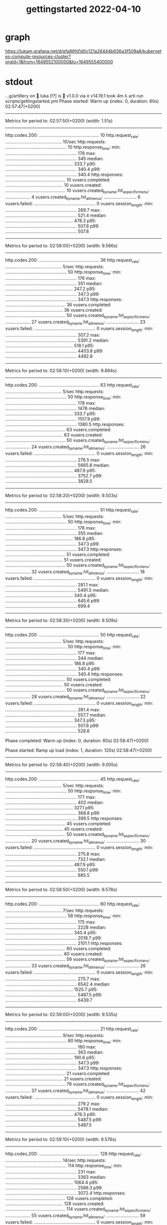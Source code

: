 #+title: gettingstarted 2022-04-10
* graph
https://lukam.grafana.net/d/efa86fd1d0c121a26444b636a3f509a8/kubernetes-compute-resources-cluster?orgId=1&from=1649552100000&to=1649555400000
* stdout
…g/artillery on  luka [!?] is  v1.0.0 via  v14.19.1 took 4m
 λ arti run scripts/gettingstarted.yml
Phase started: Warm up (index: 0, duration: 60s) 02:57:47(+0200)

--------------------------------------
Metrics for period to: 02:57:50(+0200) (width: 1.51s)
--------------------------------------

http.codes.200: ................................................ 10
http.request_rate: ............................................. 10/sec
http.requests: ................................................. 10
http.response_time:
  min: ......................................................... 178
  max: ......................................................... 345
  median: ...................................................... 333.7
  p95: ......................................................... 340.4
  p99: ......................................................... 340.4
http.responses: ................................................ 10
vusers.completed: .............................................. 10
vusers.created: ................................................ 10
vusers.created_by_name.hit_a_specific_menu: .................... 4
vusers.created_by_name.hit_all_menus: .......................... 6
vusers.failed: ................................................. 0
vusers.session_length:
  min: ......................................................... 289.7
  max: ......................................................... 521.4
  median: ...................................................... 478.3
  p95: ......................................................... 507.8
  p99: ......................................................... 507.8


--------------------------------------
Metrics for period to: 02:58:00(+0200) (width: 9.566s)
--------------------------------------

http.codes.200: ................................................ 36
http.request_rate: ............................................. 5/sec
http.requests: ................................................. 50
http.response_time:
  min: ......................................................... 176
  max: ......................................................... 351
  median: ...................................................... 247.2
  p95: ......................................................... 347.3
  p99: ......................................................... 347.3
http.responses: ................................................ 36
vusers.completed: .............................................. 36
vusers.created: ................................................ 50
vusers.created_by_name.hit_a_specific_menu: .................... 27
vusers.created_by_name.hit_all_menus: .......................... 23
vusers.failed: ................................................. 0
vusers.session_length:
  min: ......................................................... 307.2
  max: ......................................................... 5391.2
  median: ...................................................... 518.1
  p95: ......................................................... 4403.8
  p99: ......................................................... 4492.8


--------------------------------------
Metrics for period to: 02:58:10(+0200) (width: 9.894s)
--------------------------------------

http.codes.200: ................................................ 63
http.request_rate: ............................................. 5/sec
http.requests: ................................................. 50
http.response_time:
  min: ......................................................... 178
  max: ......................................................... 1476
  median: ...................................................... 333.7
  p95: ......................................................... 1107.9
  p99: ......................................................... 1380.5
http.responses: ................................................ 63
vusers.completed: .............................................. 63
vusers.created: ................................................ 50
vusers.created_by_name.hit_a_specific_menu: .................... 24
vusers.created_by_name.hit_all_menus: .......................... 26
vusers.failed: ................................................. 0
vusers.session_length:
  min: ......................................................... 276.5
  max: ......................................................... 5665.8
  median: ...................................................... 487.9
  p95: ......................................................... 3752.7
  p99: ......................................................... 3828.5


--------------------------------------
Metrics for period to: 02:58:20(+0200) (width: 9.503s)
--------------------------------------

http.codes.200: ................................................ 51
http.request_rate: ............................................. 5/sec
http.requests: ................................................. 50
http.response_time:
  min: ......................................................... 176
  max: ......................................................... 355
  median: ...................................................... 186.8
  p95: ......................................................... 347.3
  p99: ......................................................... 347.3
http.responses: ................................................ 51
vusers.completed: .............................................. 51
vusers.created: ................................................ 50
vusers.created_by_name.hit_a_specific_menu: .................... 32
vusers.created_by_name.hit_all_menus: .......................... 18
vusers.failed: ................................................. 0
vusers.session_length:
  min: ......................................................... 281.1
  max: ......................................................... 5491.5
  median: ...................................................... 340.4
  p95: ......................................................... 645.6
  p99: ......................................................... 699.4


--------------------------------------
Metrics for period to: 02:58:30(+0200) (width: 9.509s)
--------------------------------------

http.codes.200: ................................................ 50
http.request_rate: ............................................. 5/sec
http.requests: ................................................. 50
http.response_time:
  min: ......................................................... 177
  max: ......................................................... 344
  median: ...................................................... 186.8
  p95: ......................................................... 340.4
  p99: ......................................................... 340.4
http.responses: ................................................ 50
vusers.completed: .............................................. 50
vusers.created: ................................................ 50
vusers.created_by_name.hit_a_specific_menu: .................... 28
vusers.created_by_name.hit_all_menus: .......................... 22
vusers.failed: ................................................. 0
vusers.session_length:
  min: ......................................................... 281.4
  max: ......................................................... 557.7
  median: ...................................................... 347.3
  p95: ......................................................... 507.8
  p99: ......................................................... 528.6


Phase completed: Warm up (index: 0, duration: 60s) 02:58:47(+0200)

Phase started: Ramp up load (index: 1, duration: 120s) 02:58:47(+0200)

--------------------------------------
Metrics for period to: 02:58:40(+0200) (width: 9.005s)
--------------------------------------

http.codes.200: ................................................ 45
http.request_rate: ............................................. 5/sec
http.requests: ................................................. 50
http.response_time:
  min: ......................................................... 177
  max: ......................................................... 402
  median: ...................................................... 327.1
  p95: ......................................................... 368.8
  p99: ......................................................... 399.5
http.responses: ................................................ 45
vusers.completed: .............................................. 45
vusers.created: ................................................ 50
vusers.created_by_name.hit_a_specific_menu: .................... 20
vusers.created_by_name.hit_all_menus: .......................... 30
vusers.failed: ................................................. 0
vusers.session_length:
  min: ......................................................... 275.8
  max: ......................................................... 732.1
  median: ...................................................... 487.9
  p95: ......................................................... 550.1
  p99: ......................................................... 685.5


--------------------------------------
Metrics for period to: 02:58:50(+0200) (width: 9.578s)
--------------------------------------

http.codes.200: ................................................ 60
http.request_rate: ............................................. 7/sec
http.requests: ................................................. 58
http.response_time:
  min: ......................................................... 175
  max: ......................................................... 2228
  median: ...................................................... 340.4
  p95: ......................................................... 2018.7
  p99: ......................................................... 2101.1
http.responses: ................................................ 60
vusers.completed: .............................................. 60
vusers.created: ................................................ 59
vusers.created_by_name.hit_a_specific_menu: .................... 33
vusers.created_by_name.hit_all_menus: .......................... 26
vusers.failed: ................................................. 0
vusers.session_length:
  min: ......................................................... 275.7
  max: ......................................................... 6542.4
  median: ...................................................... 1525.7
  p95: ......................................................... 5487.5
  p99: ......................................................... 6439.7


--------------------------------------
Metrics for period to: 02:59:00(+0200) (width: 9.535s)
--------------------------------------

http.codes.200: ................................................ 21
http.request_rate: ............................................. 9/sec
http.requests: ................................................. 80
http.response_time:
  min: ......................................................... 180
  max: ......................................................... 363
  median: ...................................................... 190.6
  p95: ......................................................... 347.3
  p99: ......................................................... 347.3
http.responses: ................................................ 21
vusers.completed: .............................................. 21
vusers.created: ................................................ 79
vusers.created_by_name.hit_a_specific_menu: .................... 37
vusers.created_by_name.hit_all_menus: .......................... 42
vusers.failed: ................................................. 0
vusers.session_length:
  min: ......................................................... 279.2
  max: ......................................................... 5478.1
  median: ...................................................... 478.3
  p95: ......................................................... 5487.5
  p99: ......................................................... 5487.5


--------------------------------------
Metrics for period to: 02:59:10(+0200) (width: 9.576s)
--------------------------------------

http.codes.200: ................................................ 128
http.request_rate: ............................................. 14/sec
http.requests: ................................................. 114
http.response_time:
  min: ......................................................... 231
  max: ......................................................... 3363
  median: ...................................................... 1064.4
  p95: ......................................................... 2566.3
  p99: ......................................................... 3072.4
http.responses: ................................................ 128
vusers.completed: .............................................. 128
vusers.created: ................................................ 114
vusers.created_by_name.hit_a_specific_menu: .................... 55
vusers.created_by_name.hit_all_menus: .......................... 59
vusers.failed: ................................................. 0
vusers.session_length:
  min: ......................................................... 363.5
  max: ......................................................... 10498.4
  median: ...................................................... 4676.2
  p95: ......................................................... 9607.1
  p99: ......................................................... 9999.2


--------------------------------------
Metrics for period to: 02:59:20(+0200) (width: 9.862s)
--------------------------------------

http.codes.200: ................................................ 85
http.request_rate: ............................................. 16/sec
http.requests: ................................................. 150
http.response_time:
  min: ......................................................... 177
  max: ......................................................... 1659
  median: ...................................................... 837.3
  p95: ......................................................... 1620
  p99: ......................................................... 1652.8
http.responses: ................................................ 85
vusers.completed: .............................................. 85
vusers.created: ................................................ 150
vusers.created_by_name.hit_a_specific_menu: .................... 78
vusers.created_by_name.hit_all_menus: .......................... 72
vusers.failed: ................................................. 0
vusers.session_length:
  min: ......................................................... 5156.2
  max: ......................................................... 10868.3
  median: ...................................................... 8692.8
  p95: ......................................................... 9999.2
  p99: ......................................................... 10201.2


--------------------------------------
Metrics for period to: 02:59:30(+0200) (width: 9.863s)
--------------------------------------

http.codes.200: ................................................ 148
http.request_rate: ............................................. 21/sec
http.requests: ................................................. 208
http.response_time:
  min: ......................................................... 179
  max: ......................................................... 5731
  median: ...................................................... 3262.4
  p95: ......................................................... 5272.4
  p99: ......................................................... 5598.4
http.responses: ................................................ 148
vusers.completed: .............................................. 148
vusers.created: ................................................ 208
vusers.created_by_name.hit_a_specific_menu: .................... 101
vusers.created_by_name.hit_all_menus: .......................... 107
vusers.failed: ................................................. 0
vusers.session_length:
  min: ......................................................... 2078.6
  max: ......................................................... 11910.9
  median: ...................................................... 5378.9
  p95: ......................................................... 10201.2
  p99: ......................................................... 11274.1


--------------------------------------
Metrics for period to: 02:59:40(+0200) (width: 9.863s)
--------------------------------------

http.codes.200: ................................................ 295
http.request_rate: ............................................. 22/sec
http.requests: ................................................. 221
http.response_time:
  min: ......................................................... 271
  max: ......................................................... 5213
  median: ...................................................... 2059.5
  p95: ......................................................... 4770.6
  p99: ......................................................... 5065.6
http.responses: ................................................ 295
vusers.completed: .............................................. 295
vusers.created: ................................................ 221
vusers.created_by_name.hit_a_specific_menu: .................... 115
vusers.created_by_name.hit_all_menus: .......................... 106
vusers.failed: ................................................. 0
vusers.session_length:
  min: ......................................................... 2184.5
  max: ......................................................... 11935.1
  median: ...................................................... 7557.1
  p95: ......................................................... 10201.2
  p99: ......................................................... 10617.5


--------------------------------------
Metrics for period to: 02:59:50(+0200) (width: 9.966s)
--------------------------------------

http.codes.200: ................................................ 210
http.request_rate: ............................................. 31/sec
http.requests: ................................................. 286
http.response_time:
  min: ......................................................... 179
  max: ......................................................... 5958
  median: ...................................................... 340.4
  p95: ......................................................... 5272.4
  p99: ......................................................... 5598.4
http.responses: ................................................ 210
vusers.completed: .............................................. 210
vusers.created: ................................................ 286
vusers.created_by_name.hit_a_specific_menu: .................... 137
vusers.created_by_name.hit_all_menus: .......................... 149
vusers.failed: ................................................. 0
vusers.session_length:
  min: ......................................................... 4184.4
  max: ......................................................... 10688.2
  median: ...................................................... 7709.8
  p95: ......................................................... 9999.2
  p99: ......................................................... 10407.3


--------------------------------------
Metrics for period to: 03:00:00(+0200) (width: 9.98s)
--------------------------------------

http.codes.200: ................................................ 318
http.request_rate: ............................................. 35/sec
http.requests: ................................................. 340
http.response_time:
  min: ......................................................... 176
  max: ......................................................... 546
  median: ...................................................... 333.7
  p95: ......................................................... 391.6
  p99: ......................................................... 424.2
http.responses: ................................................ 318
vusers.completed: .............................................. 318
vusers.created: ................................................ 340
vusers.created_by_name.hit_a_specific_menu: .................... 182
vusers.created_by_name.hit_all_menus: .......................... 158
vusers.failed: ................................................. 0
vusers.session_length:
  min: ......................................................... 2465.5
  max: ......................................................... 15464.9
  median: ...................................................... 5711.5
  p95: ......................................................... 7709.8
  p99: ......................................................... 7865.6


--------------------------------------
Metrics for period to: 03:00:10(+0200) (width: 9.945s)
--------------------------------------

http.codes.200: ................................................ 276
http.request_rate: ............................................. 36/sec
http.requests: ................................................. 351
http.response_time:
  min: ......................................................... 182
  max: ......................................................... 4409
  median: ...................................................... 2322.1
  p95: ......................................................... 3328.3
  p99: ......................................................... 4316.6
http.responses: ................................................ 276
vusers.completed: .............................................. 276
vusers.created: ................................................ 351
vusers.created_by_name.hit_a_specific_menu: .................... 169
vusers.created_by_name.hit_all_menus: .......................... 182
vusers.failed: ................................................. 0
vusers.session_length:
  min: ......................................................... 3656.5
  max: ......................................................... 18804.3
  median: ...................................................... 6976.1
  p95: ......................................................... 9801.2
  p99: ......................................................... 10617.5


--------------------------------------
Metrics for period to: 03:00:20(+0200) (width: 9.963s)
--------------------------------------

http.codes.200: ................................................ 354
http.request_rate: ............................................. 40/sec
http.requests: ................................................. 400
http.response_time:
  min: ......................................................... 179
  max: ......................................................... 7402
  median: ...................................................... 391.6
  p95: ......................................................... 5711.5
  p99: ......................................................... 6439.7
http.responses: ................................................ 354
vusers.completed: .............................................. 352
vusers.created: ................................................ 400
vusers.created_by_name.hit_a_specific_menu: .................... 191
vusers.created_by_name.hit_all_menus: .......................... 209
vusers.failed: ................................................. 0
vusers.session_length:
  min: ......................................................... 3849.9
  max: ......................................................... 13664.9
  median: ...................................................... 8692.8
  p95: ......................................................... 10407.3
  p99: ......................................................... 12968.3


--------------------------------------
Metrics for period to: 03:00:30(+0200) (width: 9.979s)
--------------------------------------

http.codes.200: ................................................ 171
http.request_rate: ............................................. 44/sec
http.requests: ................................................. 433
http.response_time:
  min: ......................................................... 179
  max: ......................................................... 444
  median: ...................................................... 340.4
  p95: ......................................................... 391.6
  p99: ......................................................... 424.2
http.responses: ................................................ 171
vusers.completed: .............................................. 173
vusers.created: ................................................ 433
vusers.created_by_name.hit_a_specific_menu: .................... 247
vusers.created_by_name.hit_all_menus: .......................... 186
vusers.failed: ................................................. 0
vusers.session_length:
  min: ......................................................... 5693.7
  max: ......................................................... 15068.4
  median: ...................................................... 6838
  p95: ......................................................... 7709.8
  p99: ......................................................... 10832


Phase completed: Ramp up load (index: 1, duration: 120s) 03:00:47(+0200)

Phase started: Sustained load (index: 2, duration: 600s) 03:00:47(+0200)

--------------------------------------
Metrics for period to: 03:00:40(+0200) (width: 9.865s)
--------------------------------------

http.codes.200: ................................................ 220
http.request_rate: ............................................. 50/sec
http.requests: ................................................. 497
http.response_time:
  min: ......................................................... 175
  max: ......................................................... 528
  median: ...................................................... 219.2
  p95: ......................................................... 399.5
  p99: ......................................................... 478.3
http.responses: ................................................ 220
vusers.completed: .............................................. 220
vusers.created: ................................................ 497
vusers.created_by_name.hit_a_specific_menu: .................... 268
vusers.created_by_name.hit_all_menus: .......................... 229
vusers.failed: ................................................. 0
vusers.session_length:
  min: ......................................................... 15302.9
  max: ......................................................... 20791.7
  median: ...................................................... 15526
  p95: ......................................................... 15839.7
  p99: ......................................................... 16159.7


--------------------------------------
Metrics for period to: 03:00:50(+0200) (width: 9.966s)
--------------------------------------

http.codes.200: ................................................ 195
http.request_rate: ............................................. 50/sec
http.requests: ................................................. 493
http.response_time:
  min: ......................................................... 179
  max: ......................................................... 905
  median: ...................................................... 391.6
  p95: ......................................................... 742.6
  p99: ......................................................... 871.5
http.responses: ................................................ 195
vusers.completed: .............................................. 190
vusers.created: ................................................ 493
vusers.created_by_name.hit_a_specific_menu: .................... 255
vusers.created_by_name.hit_all_menus: .......................... 238
vusers.failed: ................................................. 0
vusers.session_length:
  min: ......................................................... 20347.5
  max: ......................................................... 25809.8
  median: ...................................................... 25091.6
  p95: ......................................................... 25598.5
  p99: ......................................................... 25598.5


--------------------------------------
Metrics for period to: 03:01:00(+0200) (width: 9.977s)
--------------------------------------

http.codes.200: ................................................ 348
http.request_rate: ............................................. 50/sec
http.requests: ................................................. 500
http.response_time:
  min: ......................................................... 178
  max: ......................................................... 619
  median: ...................................................... 257.3
  p95: ......................................................... 407.5
  p99: ......................................................... 497.8
http.responses: ................................................ 348
vusers.completed: .............................................. 353
vusers.created: ................................................ 500
vusers.created_by_name.hit_a_specific_menu: .................... 252
vusers.created_by_name.hit_all_menus: .......................... 248
vusers.failed: ................................................. 0
vusers.session_length:
  min: ......................................................... 21871.4
  max: ......................................................... 26983.4
  median: ...................................................... 22703.7
  p95: ......................................................... 26115.6
  p99: ......................................................... 26115.6


--------------------------------------
Metrics for period to: 03:01:10(+0200) (width: 9.959s)
--------------------------------------

http.codes.200: ................................................ 463
http.request_rate: ............................................. 50/sec
http.requests: ................................................. 500
http.response_time:
  min: ......................................................... 175
  max: ......................................................... 827
  median: ...................................................... 327.1
  p95: ......................................................... 468.8
  p99: ......................................................... 742.6
http.responses: ................................................ 463
vusers.completed: .............................................. 463
vusers.created: ................................................ 500
vusers.created_by_name.hit_a_specific_menu: .................... 246
vusers.created_by_name.hit_all_menus: .......................... 254
vusers.failed: ................................................. 0
vusers.session_length:
  min: ......................................................... 25401.1
  max: ......................................................... 30193.2
  median: ...................................................... 26115.6
  p95: ......................................................... 26643.2
  p99: ......................................................... 26643.2


--------------------------------------
Metrics for period to: 03:01:20(+0200) (width: 9.96s)
--------------------------------------

http.codes.200: ................................................ 377
http.request_rate: ............................................. 50/sec
http.requests: ................................................. 500
http.response_time:
  min: ......................................................... 175
  max: ......................................................... 443
  median: ...................................................... 232.8
  p95: ......................................................... 354.3
  p99: ......................................................... 391.6
http.responses: ................................................ 377
vusers.completed: .............................................. 376
vusers.created: ................................................ 500
vusers.created_by_name.hit_a_specific_menu: .................... 251
vusers.created_by_name.hit_all_menus: .......................... 249
vusers.failed: ................................................. 0
vusers.session_length:
  min: ......................................................... 26967.3
  max: ......................................................... 32662.9
  median: ...................................................... 28290.8
  p95: ......................................................... 29445.4
  p99: ......................................................... 29445.4


--------------------------------------
Metrics for period to: 03:01:30(+0200) (width: 9.988s)
--------------------------------------

http.codes.200: ................................................ 106
http.request_rate: ............................................. 50/sec
http.requests: ................................................. 500
http.response_time:
  min: ......................................................... 174
  max: ......................................................... 366
  median: ...................................................... 214.9
  p95: ......................................................... 354.3
  p99: ......................................................... 361.5
http.responses: ................................................ 106
vusers.completed: .............................................. 107
vusers.created: ................................................ 500
vusers.created_by_name.hit_a_specific_menu: .................... 237
vusers.created_by_name.hit_all_menus: .......................... 263
vusers.failed: ................................................. 0
vusers.session_length:
  min: ......................................................... 29258.1
  max: ......................................................... 34574.1
  median: ...................................................... 29445.4
  p95: ......................................................... 34554.7
  p99: ......................................................... 34554.7


--------------------------------------
Metrics for period to: 03:01:40(+0200) (width: 9.957s)
--------------------------------------

http.codes.200: ................................................ 317
http.request_rate: ............................................. 50/sec
http.requests: ................................................. 500
http.response_time:
  min: ......................................................... 177
  max: ......................................................... 5774
  median: ...................................................... 347.3
  p95: ......................................................... 3678.4
  p99: ......................................................... 5487.5
http.responses: ................................................ 317
vusers.completed: .............................................. 316
vusers.created: ................................................ 500
vusers.created_by_name.hit_a_specific_menu: .................... 261
vusers.created_by_name.hit_all_menus: .......................... 239
vusers.failed: ................................................. 0
vusers.session_length:
  min: ......................................................... 37439.2
  max: ......................................................... 44017.9
  median: ...................................................... 38960.5
  p95: ......................................................... 41369.7
  p99: ......................................................... 43928


--------------------------------------
Metrics for period to: 03:01:50(+0200) (width: 9.993s)
--------------------------------------

http.codes.200: ................................................ 160
http.request_rate: ............................................. 50/sec
http.requests: ................................................. 500
http.response_time:
  min: ......................................................... 179
  max: ......................................................... 9023
  median: ...................................................... 4583.6
  p95: ......................................................... 8352
  p99: ......................................................... 8520.7
http.responses: ................................................ 160
vusers.completed: .............................................. 160
vusers.created: ................................................ 500
vusers.created_by_name.hit_a_specific_menu: .................... 263
vusers.created_by_name.hit_all_menus: .......................... 237
vusers.failed: ................................................. 0
vusers.session_length:
  min: ......................................................... 39455.5
  max: ......................................................... 46439.8
  median: ...................................................... 43928
  p95: ......................................................... 45720.8
  p99: ......................................................... 46644.4


--------------------------------------
Metrics for period to: 03:02:00(+0200) (width: 9.984s)
--------------------------------------

http.codes.200: ................................................ 101
http.request_rate: ............................................. 50/sec
http.requests: ................................................. 500
http.response_time:
  min: ......................................................... 179
  max: ......................................................... 399
  median: ...................................................... 340.4
  p95: ......................................................... 376.2
  p99: ......................................................... 391.6
http.responses: ................................................ 101
vusers.completed: .............................................. 102
vusers.created: ................................................ 500
vusers.created_by_name.hit_a_specific_menu: .................... 252
vusers.created_by_name.hit_all_menus: .......................... 248
vusers.failed: ................................................. 0
vusers.session_length:
  min: ......................................................... 47513.4
  max: ......................................................... 53046.5
  median: ...................................................... 47586.7
  p95: ......................................................... 52591.6
  p99: ......................................................... 52591.6


--------------------------------------
Metrics for period to: 03:02:10(+0200) (width: 9.95s)
--------------------------------------

http.codes.200: ................................................ 202
http.request_rate: ............................................. 50/sec
http.requests: ................................................. 500
http.response_time:
  min: ......................................................... 178
  max: ......................................................... 497
  median: ...................................................... 320.6
  p95: ......................................................... 399.5
  p99: ......................................................... 441.5
http.responses: ................................................ 202
vusers.completed: .............................................. 202
vusers.created: ................................................ 500
vusers.created_by_name.hit_a_specific_menu: .................... 253
vusers.created_by_name.hit_all_menus: .......................... 247
vusers.failed: ................................................. 0
vusers.session_length:
  min: ......................................................... 57780.9
  max: ......................................................... 61836.4
  median: ...................................................... 58122.9
  p95: ......................................................... 58122.9
  p99: ......................................................... 59297.1


--------------------------------------
Metrics for period to: 03:02:20(+0200) (width: 9.947s)
--------------------------------------

http.codes.200: ................................................ 19
http.request_rate: ............................................. 50/sec
http.requests: ................................................. 500
http.response_time:
  min: ......................................................... 181
  max: ......................................................... 363
  median: ...................................................... 202.4
  p95: ......................................................... 361.5
  p99: ......................................................... 361.5
http.responses: ................................................ 19
vusers.completed: .............................................. 19
vusers.created: ................................................ 500
vusers.created_by_name.hit_a_specific_menu: .................... 252
vusers.created_by_name.hit_all_menus: .......................... 248
vusers.failed: ................................................. 0
vusers.session_length:
  min: ......................................................... 61855.8
  max: ......................................................... 69801.3
  median: ...................................................... 68208.3
  p95: ......................................................... 69586.2
  p99: ......................................................... 69586.2


--------------------------------------
Metrics for period to: 03:02:30(+0200) (width: 9.949s)
--------------------------------------

http.codes.200: ................................................ 6
http.request_rate: ............................................. 50/sec
http.requests: ................................................. 500
http.response_time:
  min: ......................................................... 183
  max: ......................................................... 354
  median: ...................................................... 202.4
  p95: ......................................................... 340.4
  p99: ......................................................... 340.4
http.responses: ................................................ 6
vusers.completed: .............................................. 6
vusers.created: ................................................ 500
vusers.created_by_name.hit_a_specific_menu: .................... 245
vusers.created_by_name.hit_all_menus: .......................... 255
vusers.failed: ................................................. 0
vusers.session_length:
  min: ......................................................... 73573.4
  max: ......................................................... 78673.1
  median: ...................................................... 73889.3
  p95: ......................................................... 78458.5
  p99: ......................................................... 78458.5


--------------------------------------
Metrics for period to: 03:02:40(+0200) (width: 9.948s)
--------------------------------------

http.codes.200: ................................................ 160
http.request_rate: ............................................. 50/sec
http.requests: ................................................. 500
http.response_time:
  min: ......................................................... 201
  max: ......................................................... 6436
  median: ...................................................... 2893.5
  p95: ......................................................... 5944.6
  p99: ......................................................... 6312.2
http.responses: ................................................ 160
vusers.completed: .............................................. 160
vusers.created: ................................................ 500
vusers.created_by_name.hit_a_specific_menu: .................... 236
vusers.created_by_name.hit_all_menus: .......................... 264
vusers.failed: ................................................. 0
vusers.session_length:
  min: ......................................................... 83321.4
  max: ......................................................... 89400
  median: ...................................................... 86710.4
  p95: ......................................................... 88462.1
  p99: ......................................................... 88462.1


--------------------------------------
Metrics for period to: 03:02:50(+0200) (width: 9.957s)
--------------------------------------

http.codes.200: ................................................ 7
http.request_rate: ............................................. 50/sec
http.requests: ................................................. 500
http.response_time:
  min: ......................................................... 187
  max: ......................................................... 6251
  median: ...................................................... 1274.3
  p95: ......................................................... 6187.2
  p99: ......................................................... 6187.2
http.responses: ................................................ 7
vusers.completed: .............................................. 7
vusers.created: ................................................ 500
vusers.created_by_name.hit_a_specific_menu: .................... 253
vusers.created_by_name.hit_all_menus: .......................... 247
vusers.failed: ................................................. 0
vusers.session_length:
  min: ......................................................... 88607.1
  max: ......................................................... 93899.8
  median: ...................................................... 88462.1
  p95: ......................................................... 92072.4
  p99: ......................................................... 92072.4


--------------------------------------
Metrics for period to: 03:03:00(+0200) (width: 9.95s)
--------------------------------------

http.codes.200: ................................................ 100
http.request_rate: ............................................. 50/sec
http.requests: ................................................. 500
http.response_time:
  min: ......................................................... 179
  max: ......................................................... 457
  median: ...................................................... 242.3
  p95: ......................................................... 415.8
  p99: ......................................................... 441.5
http.responses: ................................................ 100
vusers.completed: .............................................. 100
vusers.created: ................................................ 500
vusers.created_by_name.hit_a_specific_menu: .................... 238
vusers.created_by_name.hit_all_menus: .......................... 262
vusers.failed: ................................................. 0
vusers.session_length:
  min: ......................................................... 97592.5
  max: ......................................................... 103222.2
  median: ...................................................... 101756.1
  p95: ......................................................... 101756.1
  p99: ......................................................... 103811.8


--------------------------------------
Metrics for period to: 03:03:10(+0200) (width: 9.949s)
--------------------------------------

http.codes.200: ................................................ 39
http.request_rate: ............................................. 50/sec
http.requests: ................................................. 500
http.response_time:
  min: ......................................................... 173
  max: ......................................................... 437
  median: ...................................................... 252.2
  p95: ......................................................... 415.8
  p99: ......................................................... 432.7
http.responses: ................................................ 39
vusers.completed: .............................................. 39
vusers.created: ................................................ 500
vusers.created_by_name.hit_a_specific_menu: .................... 247
vusers.created_by_name.hit_all_menus: .......................... 253
vusers.failed: ................................................. 0
vusers.session_length:
  min: ......................................................... 106985.4
  max: ......................................................... 114935.7
  median: ...................................................... 112458.3
  p95: ......................................................... 112458.3
  p99: ......................................................... 114730.2


--------------------------------------
Metrics for period to: 03:03:20(+0200) (width: 9.947s)
--------------------------------------

http.codes.200: ................................................ 8
http.request_rate: ............................................. 50/sec
http.requests: ................................................. 500
http.response_time:
  min: ......................................................... 180
  max: ......................................................... 362
  median: ...................................................... 190.6
  p95: ......................................................... 361.5
  p99: ......................................................... 361.5
http.responses: ................................................ 8
vusers.completed: .............................................. 8
vusers.created: ................................................ 500
vusers.created_by_name.hit_a_specific_menu: .................... 257
vusers.created_by_name.hit_all_menus: .......................... 243
vusers.failed: ................................................. 0
vusers.session_length:
  min: ......................................................... 115010.1
  max: ......................................................... 122026.4
  median: ...................................................... 121824.9
  p95: ......................................................... 121824.9
  p99: ......................................................... 121824.9


--------------------------------------
Metrics for period to: 03:03:30(+0200) (width: 9.95s)
--------------------------------------

http.codes.200: ................................................ 19
http.request_rate: ............................................. 50/sec
http.requests: ................................................. 500
http.response_time:
  min: ......................................................... 177
  max: ......................................................... 388
  median: ...................................................... 347.3
  p95: ......................................................... 368.8
  p99: ......................................................... 368.8
http.responses: ................................................ 19
vusers.completed: .............................................. 19
vusers.created: ................................................ 500
vusers.created_by_name.hit_a_specific_menu: .................... 242
vusers.created_by_name.hit_all_menus: .......................... 258
vusers.failed: ................................................. 0
vusers.session_length:
  min: ......................................................... 126744
  max: ......................................................... 131883.4
  median: ...................................................... 131971.7
  p95: ......................................................... 131971.7
  p99: ......................................................... 131971.7


--------------------------------------
Metrics for period to: 03:03:40(+0200) (width: 9.951s)
--------------------------------------

http.codes.200: ................................................ 126
http.request_rate: ............................................. 50/sec
http.requests: ................................................. 500
http.response_time:
  min: ......................................................... 174
  max: ......................................................... 5026
  median: ...................................................... 441.5
  p95: ......................................................... 4583.6
  p99: ......................................................... 5065.6
http.responses: ................................................ 126
vusers.completed: .............................................. 126
vusers.created: ................................................ 500
vusers.created_by_name.hit_a_specific_menu: .................... 261
vusers.created_by_name.hit_all_menus: .......................... 239
vusers.failed: ................................................. 0
vusers.session_length:
  min: ......................................................... 136161.6
  max: ......................................................... 141727.7
  median: ...................................................... 137357.8
  p95: ......................................................... 140132.7
  p99: ......................................................... 140132.7


--------------------------------------
Metrics for period to: 03:03:50(+0200) (width: 9.965s)
--------------------------------------

http.codes.200: ................................................ 77
http.request_rate: ............................................. 50/sec
http.requests: ................................................. 500
http.response_time:
  min: ......................................................... 177
  max: ......................................................... 383
  median: ...................................................... 210.6
  p95: ......................................................... 376.2
  p99: ......................................................... 376.2
http.responses: ................................................ 77
vusers.completed: .............................................. 77
vusers.created: ................................................ 500
vusers.created_by_name.hit_a_specific_menu: .................... 251
vusers.created_by_name.hit_all_menus: .......................... 249
vusers.failed: ................................................. 0
vusers.session_length:
  min: ......................................................... 143284
  max: ......................................................... 151586.5
  median: ...................................................... 151804.3
  p95: ......................................................... 151804.3
  p99: ......................................................... 151804.3


--------------------------------------
Metrics for period to: 03:04:00(+0200) (width: 9.974s)
--------------------------------------

http.codes.200: ................................................ 51
http.request_rate: ............................................. 50/sec
http.requests: ................................................. 500
http.response_time:
  min: ......................................................... 180
  max: ......................................................... 458
  median: ...................................................... 354.3
  p95: ......................................................... 441.5
  p99: ......................................................... 450.4
http.responses: ................................................ 51
vusers.completed: .............................................. 51
vusers.created: ................................................ 500
vusers.created_by_name.hit_a_specific_menu: .................... 248
vusers.created_by_name.hit_all_menus: .......................... 252
vusers.failed: ................................................. 0
vusers.session_length:
  min: ......................................................... 150315.2
  max: ......................................................... 158262.6
  median: ...................................................... 154871.1
  p95: ......................................................... 157999.8
  p99: ......................................................... 157999.8


--------------------------------------
Metrics for period to: 03:04:10(+0200) (width: 9.949s)
--------------------------------------

http.codes.200: ................................................ 52
http.request_rate: ............................................. 50/sec
http.requests: ................................................. 500
http.response_time:
  min: ......................................................... 179
  max: ......................................................... 1593
  median: ...................................................... 497.8
  p95: ......................................................... 1274.3
  p99: ......................................................... 1525.7
http.responses: ................................................ 52
vusers.completed: .............................................. 52
vusers.created: ................................................ 500
vusers.created_by_name.hit_a_specific_menu: .................... 243
vusers.created_by_name.hit_all_menus: .......................... 257
vusers.failed: ................................................. 0
vusers.session_length:
  min: ......................................................... 159888
  max: ......................................................... 166416.2
  median: ...................................................... 164448.1
  p95: ......................................................... 167770.3
  p99: ......................................................... 167770.3


--------------------------------------
Metrics for period to: 03:04:20(+0200) (width: 9.947s)
--------------------------------------

http.codes.200: ................................................ 85
http.request_rate: ............................................. 50/sec
http.requests: ................................................. 500
http.response_time:
  min: ......................................................... 179
  max: ......................................................... 433
  median: ...................................................... 257.3
  p95: ......................................................... 391.6
  p99: ......................................................... 407.5
http.responses: ................................................ 85
vusers.completed: .............................................. 85
vusers.created: ................................................ 500
vusers.created_by_name.hit_a_specific_menu: .................... 247
vusers.created_by_name.hit_all_menus: .......................... 253
vusers.failed: ................................................. 0
vusers.session_length:
  min: ......................................................... 169094.1
  max: ......................................................... 175756.1
  median: ...................................................... 171159.6
  p95: ......................................................... 174617.4
  p99: ......................................................... 174617.4


--------------------------------------
Metrics for period to: 03:04:30(+0200) (width: 9.952s)
--------------------------------------

http.codes.200: ................................................ 132
http.request_rate: ............................................. 50/sec
http.requests: ................................................. 500
http.response_time:
  min: ......................................................... 179
  max: ......................................................... 2790
  median: ...................................................... 368.8
  p95: ......................................................... 2369
  p99: ......................................................... 2671
http.responses: ................................................ 132
vusers.completed: .............................................. 131
vusers.created: ................................................ 500
vusers.created_by_name.hit_a_specific_menu: .................... 254
vusers.created_by_name.hit_all_menus: .......................... 246
vusers.failed: ................................................. 0
vusers.session_length:
  min: ......................................................... 178774.6
  max: ......................................................... 184051.9
  median: ...................................................... 178145
  p95: ......................................................... 185415.5
  p99: ......................................................... 185415.5


--------------------------------------
Metrics for period to: 03:04:40(+0200) (width: 9.964s)
--------------------------------------

http.codes.200: ................................................ 128
http.request_rate: ............................................. 50/sec
http.requests: ................................................. 500
http.response_time:
  min: ......................................................... 175
  max: ......................................................... 2681
  median: ...................................................... 713.5
  p95: ......................................................... 2416.8
  p99: ......................................................... 2566.3
http.responses: ................................................ 128
vusers.completed: .............................................. 129
vusers.created: ................................................ 500
vusers.created_by_name.hit_a_specific_menu: .................... 262
vusers.created_by_name.hit_all_menus: .......................... 238
vusers.failed: ................................................. 0
vusers.session_length:
  min: ......................................................... 183664
  max: ......................................................... 191513.6
  median: ...................................................... 189161.2
  p95: ......................................................... 189161.2
  p99: ......................................................... 192982.7


--------------------------------------
Metrics for period to: 03:04:50(+0200) (width: 9.949s)
--------------------------------------

http.codes.200: ................................................ 158
http.request_rate: ............................................. 50/sec
http.requests: ................................................. 500
http.response_time:
  min: ......................................................... 182
  max: ......................................................... 1728
  median: ...................................................... 459.5
  p95: ......................................................... 1326.4
  p99: ......................................................... 1556.5
http.responses: ................................................ 158
vusers.completed: .............................................. 158
vusers.created: ................................................ 500
vusers.created_by_name.hit_a_specific_menu: .................... 254
vusers.created_by_name.hit_all_menus: .......................... 246
vusers.failed: ................................................. 0
vusers.session_length:
  min: ......................................................... 192617.7
  max: ......................................................... 199182.7
  median: ...................................................... 196881.3
  p95: ......................................................... 196881.3
  p99: ......................................................... 200858.7


--------------------------------------
Metrics for period to: 03:05:00(+0200) (width: 9.96s)
--------------------------------------

http.codes.200: ................................................ 155
http.request_rate: ............................................. 50/sec
http.requests: ................................................. 500
http.response_time:
  min: ......................................................... 176
  max: ......................................................... 544
  median: ...................................................... 308
  p95: ......................................................... 478.3
  p99: ......................................................... 507.8
http.responses: ................................................ 155
vusers.completed: .............................................. 155
vusers.created: ................................................ 500
vusers.created_by_name.hit_a_specific_menu: .................... 256
vusers.created_by_name.hit_all_menus: .......................... 244
vusers.failed: ................................................. 0
vusers.session_length:
  min: ......................................................... 201538.7
  max: ......................................................... 206487.4
  median: ...................................................... 200858.7
  p95: ......................................................... 204916.5
  p99: ......................................................... 204916.5


--------------------------------------
Metrics for period to: 03:05:10(+0200) (width: 9.955s)
--------------------------------------

http.codes.200: ................................................ 90
http.request_rate: ............................................. 50/sec
http.requests: ................................................. 500
http.response_time:
  min: ......................................................... 181
  max: ......................................................... 391
  median: ...................................................... 219.2
  p95: ......................................................... 368.8
  p99: ......................................................... 383.8
http.responses: ................................................ 90
vusers.completed: .............................................. 90
vusers.created: ................................................ 500
vusers.created_by_name.hit_a_specific_menu: .................... 231
vusers.created_by_name.hit_all_menus: .......................... 269
vusers.failed: ................................................. 0
vusers.session_length:
  min: ......................................................... 205037.1
  max: ......................................................... 211374.1
  median: ...................................................... 209056.2
  p95: ......................................................... 209056.2
  p99: ......................................................... 209056.2


--------------------------------------
Metrics for period to: 03:05:20(+0200) (width: 9.95s)
--------------------------------------

http.codes.200: ................................................ 196
http.request_rate: ............................................. 50/sec
http.requests: ................................................. 500
http.response_time:
  min: ......................................................... 181
  max: ......................................................... 591
  median: ...................................................... 347.3
  p95: ......................................................... 478.3
  p99: ......................................................... 539.2
http.responses: ................................................ 196
vusers.completed: .............................................. 196
vusers.created: ................................................ 500
vusers.created_by_name.hit_a_specific_menu: .................... 257
vusers.created_by_name.hit_all_menus: .......................... 243
vusers.failed: ................................................. 0
vusers.session_length:
  min: ......................................................... 215470
  max: ......................................................... 221008.7
  median: ...................................................... 221983.9
  p95: ......................................................... 221983.9
  p99: ......................................................... 221983.9


--------------------------------------
Metrics for period to: 03:05:30(+0200) (width: 9.972s)
--------------------------------------

http.codes.200: ................................................ 266
http.request_rate: ............................................. 50/sec
http.requests: ................................................. 500
http.response_time:
  min: ......................................................... 178
  max: ......................................................... 716
  median: ...................................................... 333.7
  p95: ......................................................... 507.8
  p99: ......................................................... 658.6
http.responses: ................................................ 266
vusers.completed: .............................................. 266
vusers.created: ................................................ 500
vusers.created_by_name.hit_a_specific_menu: .................... 220
vusers.created_by_name.hit_all_menus: .......................... 280
vusers.failed: ................................................. 0
vusers.session_length:
  min: ......................................................... 218456.9
  max: ......................................................... 223447.5
  median: ...................................................... 217588.2
  p95: ......................................................... 217588.2
  p99: ......................................................... 217588.2


--------------------------------------
Metrics for period to: 03:05:40(+0200) (width: 9.955s)
--------------------------------------

http.codes.200: ................................................ 359
http.request_rate: ............................................. 50/sec
http.requests: ................................................. 500
http.response_time:
  min: ......................................................... 178
  max: ......................................................... 578
  median: ...................................................... 252.2
  p95: ......................................................... 376.2
  p99: ......................................................... 415.8
http.responses: ................................................ 359
vusers.completed: .............................................. 359
vusers.created: ................................................ 500
vusers.created_by_name.hit_a_specific_menu: .................... 245
vusers.created_by_name.hit_all_menus: .......................... 255
vusers.failed: ................................................. 0
vusers.session_length:
  min: ......................................................... 224340
  max: ......................................................... 229714.7
  median: ...................................................... 226468.5
  p95: ......................................................... 226468.5
  p99: ......................................................... 226468.5


--------------------------------------
Metrics for period to: 03:05:50(+0200) (width: 9.951s)
--------------------------------------

http.codes.200: ................................................ 164
http.request_rate: ............................................. 50/sec
http.requests: ................................................. 500
http.response_time:
  min: ......................................................... 175
  max: ......................................................... 387
  median: ...................................................... 202.4
  p95: ......................................................... 354.3
  p99: ......................................................... 361.5
http.responses: ................................................ 164
vusers.completed: .............................................. 164
vusers.created: ................................................ 500
vusers.created_by_name.hit_a_specific_menu: .................... 261
vusers.created_by_name.hit_all_menus: .......................... 239
vusers.failed: ................................................. 0
vusers.session_length:
  min: ......................................................... 226912.4
  max: ......................................................... 233493
  median: ...................................................... 226468.5
  p95: ......................................................... 231043.6
  p99: ......................................................... 231043.6


--------------------------------------
Metrics for period to: 03:06:00(+0200) (width: 9.949s)
--------------------------------------

http.codes.200: ................................................ 100
http.request_rate: ............................................. 50/sec
http.requests: ................................................. 500
http.response_time:
  min: ......................................................... 179
  max: ......................................................... 528
  median: ...................................................... 308
  p95: ......................................................... 441.5
  p99: ......................................................... 528.6
http.responses: ................................................ 100
vusers.completed: .............................................. 100
vusers.created: ................................................ 500
vusers.created_by_name.hit_a_specific_menu: .................... 260
vusers.created_by_name.hit_all_menus: .......................... 240
vusers.failed: ................................................. 0
vusers.session_length:
  min: ......................................................... 237399.2
  max: ......................................................... 240866.3
  median: ...................................................... 240473
  p95: ......................................................... 240473
  p99: ......................................................... 240473


--------------------------------------
Metrics for period to: 03:06:10(+0200) (width: 9.946s)
--------------------------------------

http.codes.200: ................................................ 142
http.request_rate: ............................................. 50/sec
http.requests: ................................................. 500
http.response_time:
  min: ......................................................... 332
  max: ......................................................... 4485
  median: ...................................................... 1939.5
  p95: ......................................................... 4231.1
  p99: ......................................................... 4403.8
http.responses: ................................................ 142
vusers.completed: .............................................. 142
vusers.created: ................................................ 500
vusers.created_by_name.hit_a_specific_menu: .................... 251
vusers.created_by_name.hit_all_menus: .......................... 249
vusers.failed: ................................................. 0
vusers.session_length:
  min: ......................................................... 243853.2
  max: ......................................................... 248712.3
  median: ...................................................... 245331
  p95: ......................................................... 250287.2
  p99: ......................................................... 250287.2


--------------------------------------
Metrics for period to: 03:06:20(+0200) (width: 9.951s)
--------------------------------------

http.codes.200: ................................................ 301
http.request_rate: ............................................. 50/sec
http.requests: ................................................. 500
http.response_time:
  min: ......................................................... 4728
  max: ......................................................... 13434
  median: ...................................................... 7407.5
  p95: ......................................................... 12968.3
  p99: ......................................................... 13230.3
http.responses: ................................................ 301
vusers.completed: .............................................. 301
vusers.created: ................................................ 500
vusers.created_by_name.hit_a_specific_menu: .................... 245
vusers.created_by_name.hit_all_menus: .......................... 255
vusers.failed: ................................................. 0
vusers.session_length:
  min: ......................................................... 247026
  max: ......................................................... 256391.7
  median: ...................................................... 250287.2
  p95: ......................................................... 255343.5
  p99: ......................................................... 255343.5


--------------------------------------
Metrics for period to: 03:06:30(+0200) (width: 9.951s)
--------------------------------------

http.codes.200: ................................................ 441
http.request_rate: ............................................. 50/sec
http.requests: ................................................. 500
http.response_time:
  min: ......................................................... 2327
  max: ......................................................... 14562
  median: ...................................................... 6976.1
  p95: ......................................................... 13230.3
  p99: ......................................................... 14332.3
http.responses: ................................................ 441
vusers.completed: .............................................. 438
vusers.created: ................................................ 500
vusers.created_by_name.hit_a_specific_menu: .................... 242
vusers.created_by_name.hit_all_menus: .......................... 258
vusers.failed: ................................................. 0
vusers.session_length:
  min: ......................................................... 250024.2
  max: ......................................................... 258939.9
  median: ...................................................... 255343.5
  p95: ......................................................... 255343.5
  p99: ......................................................... 255343.5


--------------------------------------
Metrics for period to: 03:06:40(+0200) (width: 9.982s)
--------------------------------------

http.codes.200: ................................................ 184
http.request_rate: ............................................. 50/sec
http.requests: ................................................. 500
http.response_time:
  min: ......................................................... 186
  max: ......................................................... 8439
  median: ...................................................... 3534.1
  p95: ......................................................... 7407.5
  p99: ......................................................... 8352
http.responses: ................................................ 184
vusers.completed: .............................................. 187
vusers.created: ................................................ 500
vusers.created_by_name.hit_a_specific_menu: .................... 245
vusers.created_by_name.hit_all_menus: .......................... 255
vusers.failed: ................................................. 0
vusers.session_length:
  min: ......................................................... 252319.8
  max: ......................................................... 258367.2
  median: ...................................................... 255343.5
  p95: ......................................................... 255343.5
  p99: ......................................................... 255343.5


--------------------------------------
Metrics for period to: 03:06:50(+0200) (width: 9.964s)
--------------------------------------

http.codes.200: ................................................ 296
http.request_rate: ............................................. 50/sec
http.requests: ................................................. 500
http.response_time:
  min: ......................................................... 181
  max: ......................................................... 394
  median: ...................................................... 333.7
  p95: ......................................................... 361.5
  p99: ......................................................... 376.2
http.responses: ................................................ 296
vusers.completed: .............................................. 294
vusers.created: ................................................ 500
vusers.created_by_name.hit_a_specific_menu: .................... 248
vusers.created_by_name.hit_all_menus: .......................... 252
vusers.failed: ................................................. 0
vusers.session_length:
  min: ......................................................... 262241.6
  max: ......................................................... 267473
  median: ...................................................... 265764.6
  p95: ......................................................... 265764.6
  p99: ......................................................... 265764.6


--------------------------------------
Metrics for period to: 03:07:00(+0200) (width: 9.967s)
--------------------------------------

http.codes.200: ................................................ 264
http.request_rate: ............................................. 50/sec
http.requests: ................................................. 500
http.response_time:
  min: ......................................................... 180
  max: ......................................................... 671
  median: ...................................................... 340.4
  p95: ......................................................... 407.5
  p99: ......................................................... 550.1
http.responses: ................................................ 264
vusers.completed: .............................................. 266
vusers.created: ................................................ 500
vusers.created_by_name.hit_a_specific_menu: .................... 252
vusers.created_by_name.hit_all_menus: .......................... 248
vusers.failed: ................................................. 0
vusers.session_length:
  min: ......................................................... 264286.8
  max: ......................................................... 270375.9
  median: ...................................................... 265764.6
  p95: ......................................................... 271133.6
  p99: ......................................................... 271133.6


--------------------------------------
Metrics for period to: 03:07:10(+0200) (width: 9.979s)
--------------------------------------

http.codes.200: ................................................ 223
http.request_rate: ............................................. 50/sec
http.requests: ................................................. 500
http.response_time:
  min: ......................................................... 176
  max: ......................................................... 543
  median: ...................................................... 340.4
  p95: ......................................................... 407.5
  p99: ......................................................... 441.5
http.responses: ................................................ 223
vusers.completed: .............................................. 223
vusers.created: ................................................ 500
vusers.created_by_name.hit_a_specific_menu: .................... 250
vusers.created_by_name.hit_all_menus: .......................... 250
vusers.failed: ................................................. 0
vusers.session_length:
  min: ......................................................... 268893.9
  max: ......................................................... 274052.6
  median: ...................................................... 271133.6
  p95: ......................................................... 271133.6
  p99: ......................................................... 271133.6


--------------------------------------
Metrics for period to: 03:07:20(+0200) (width: 9.947s)
--------------------------------------

http.codes.200: ................................................ 295
http.request_rate: ............................................. 50/sec
http.requests: ................................................. 500
http.response_time:
  min: ......................................................... 179
  max: ......................................................... 621
  median: ...................................................... 333.7
  p95: ......................................................... 415.8
  p99: ......................................................... 528.6
http.responses: ................................................ 295
vusers.completed: .............................................. 295
vusers.created: ................................................ 500
vusers.created_by_name.hit_a_specific_menu: .................... 250
vusers.created_by_name.hit_all_menus: .......................... 250
vusers.failed: ................................................. 0
vusers.session_length:
  min: ......................................................... 274381
  max: ......................................................... 276697.6
  median: ...................................................... 276611.1
  p95: ......................................................... 276611.1
  p99: ......................................................... 276611.1


--------------------------------------
Metrics for period to: 03:07:30(+0200) (width: 9.949s)
--------------------------------------

http.codes.200: ................................................ 119
http.request_rate: ............................................. 50/sec
http.requests: ................................................. 500
http.response_time:
  min: ......................................................... 178
  max: ......................................................... 372
  median: ...................................................... 333.7
  p95: ......................................................... 354.3
  p99: ......................................................... 354.3
http.responses: ................................................ 119
vusers.completed: .............................................. 119
vusers.created: ................................................ 500
vusers.created_by_name.hit_a_specific_menu: .................... 255
vusers.created_by_name.hit_all_menus: .......................... 245
vusers.failed: ................................................. 0
vusers.session_length:
  min: ......................................................... 280433.7
  max: ......................................................... 289538.8
  median: ...................................................... 282199.2
  p95: ......................................................... 282199.2
  p99: ......................................................... 282199.2


--------------------------------------
Metrics for period to: 03:07:40(+0200) (width: 9.961s)
--------------------------------------

http.codes.200: ................................................ 263
http.request_rate: ............................................. 50/sec
http.requests: ................................................. 500
http.response_time:
  min: ......................................................... 177
  max: ......................................................... 401
  median: ...................................................... 214.9
  p95: ......................................................... 368.8
  p99: ......................................................... 391.6
http.responses: ................................................ 263
vusers.completed: .............................................. 262
vusers.created: ................................................ 500
vusers.created_by_name.hit_a_specific_menu: .................... 251
vusers.created_by_name.hit_all_menus: .......................... 249
vusers.failed: ................................................. 0
vusers.session_length:
  min: ......................................................... 286668
  max: ......................................................... 292174.9
  median: ...................................................... 287900.2
  p95: ......................................................... 293716.3
  p99: ......................................................... 293716.3


--------------------------------------
Metrics for period to: 03:07:50(+0200) (width: 9.957s)
--------------------------------------

http.codes.200: ................................................ 19
http.request_rate: ............................................. 50/sec
http.requests: ................................................. 500
http.response_time:
  min: ......................................................... 187
  max: ......................................................... 390
  median: ...................................................... 228.2
  p95: ......................................................... 368.8
  p99: ......................................................... 368.8
http.responses: ................................................ 19
vusers.completed: .............................................. 19
vusers.created: ................................................ 500
vusers.created_by_name.hit_a_specific_menu: .................... 229
vusers.created_by_name.hit_all_menus: .......................... 271
vusers.failed: ................................................. 0
vusers.session_length:
  min: ......................................................... 292077.3
  max: ......................................................... 300717.5
  median: ...................................................... 293716.3
  p95: ......................................................... 299650
  p99: ......................................................... 299650


--------------------------------------
Metrics for period to: 03:08:00(+0200) (width: 9.978s)
--------------------------------------

http.codes.200: ................................................ 204
http.request_rate: ............................................. 50/sec
http.requests: ................................................. 500
http.response_time:
  min: ......................................................... 178
  max: ......................................................... 571
  median: ...................................................... 340.4
  p95: ......................................................... 424.2
  p99: ......................................................... 450.4
http.responses: ................................................ 204
vusers.completed: .............................................. 205
vusers.created: ................................................ 500
vusers.created_by_name.hit_a_specific_menu: .................... 246
vusers.created_by_name.hit_all_menus: .......................... 254
vusers.failed: ................................................. 0
vusers.session_length:
  min: ......................................................... 300194
  max: ......................................................... 306045.8
  median: ...................................................... 299650
  p95: ......................................................... 305703.5
  p99: ......................................................... 305703.5


--------------------------------------
Metrics for period to: 03:08:10(+0200) (width: 9.949s)
--------------------------------------

http.codes.200: ................................................ 73
http.request_rate: ............................................. 50/sec
http.requests: ................................................. 500
http.response_time:
  min: ......................................................... 179
  max: ......................................................... 519
  median: ...................................................... 333.7
  p95: ......................................................... 391.6
  p99: ......................................................... 497.8
http.responses: ................................................ 73
vusers.completed: .............................................. 73
vusers.created: ................................................ 500
vusers.created_by_name.hit_a_specific_menu: .................... 250
vusers.created_by_name.hit_all_menus: .......................... 250
vusers.failed: ................................................. 0
vusers.session_length:
  min: ......................................................... 308048
  max: ......................................................... 315058.8
  median: ...................................................... 311879.3
  p95: ......................................................... 311879.3
  p99: ......................................................... 311879.3


--------------------------------------
Metrics for period to: 03:08:20(+0200) (width: 9.966s)
--------------------------------------

http.codes.200: ................................................ 77
http.request_rate: ............................................. 50/sec
http.requests: ................................................. 500
http.response_time:
  min: ......................................................... 176
  max: ......................................................... 393
  median: ...................................................... 333.7
  p95: ......................................................... 361.5
  p99: ......................................................... 383.8
http.responses: ................................................ 77
vusers.completed: .............................................. 77
vusers.created: ................................................ 500
vusers.created_by_name.hit_a_specific_menu: .................... 253
vusers.created_by_name.hit_all_menus: .......................... 247
vusers.failed: ................................................. 0
vusers.session_length:
  min: ......................................................... 315038.8
  max: ......................................................... 322623.5
  median: ...................................................... 318179.9
  p95: ......................................................... 318179.9
  p99: ......................................................... 324607.8


--------------------------------------
Metrics for period to: 03:08:30(+0200) (width: 9.948s)
--------------------------------------

http.codes.200: ................................................ 52
http.request_rate: ............................................. 50/sec
http.requests: ................................................. 500
http.response_time:
  min: ......................................................... 181
  max: ......................................................... 1307
  median: ...................................................... 340.4
  p95: ......................................................... 1153.1
  p99: ......................................................... 1224.4
http.responses: ................................................ 52
vusers.completed: .............................................. 52
vusers.created: ................................................ 500
vusers.created_by_name.hit_a_specific_menu: .................... 256
vusers.created_by_name.hit_all_menus: .......................... 244
vusers.failed: ................................................. 0
vusers.session_length:
  min: ......................................................... 324363.8
  max: ......................................................... 330252.7
  median: ...................................................... 331165.6
  p95: ......................................................... 331165.6
  p99: ......................................................... 331165.6


--------------------------------------
Metrics for period to: 03:08:40(+0200) (width: 9.949s)
--------------------------------------

http.codes.200: ................................................ 109
http.request_rate: ............................................. 50/sec
http.requests: ................................................. 500
http.response_time:
  min: ......................................................... 180
  max: ......................................................... 1410
  median: ...................................................... 368.8
  p95: ......................................................... 1326.4
  p99: ......................................................... 1353.1
http.responses: ................................................ 109
vusers.completed: .............................................. 109
vusers.created: ................................................ 500
vusers.created_by_name.hit_a_specific_menu: .................... 248
vusers.created_by_name.hit_all_menus: .......................... 252
vusers.failed: ................................................. 0
vusers.session_length:
  min: ......................................................... 333828.9
  max: ......................................................... 339980.1
  median: ...................................................... 337855.8
  p95: ......................................................... 337855.8
  p99: ......................................................... 337855.8


--------------------------------------
Metrics for period to: 03:08:50(+0200) (width: 9.948s)
--------------------------------------

http.codes.200: ................................................ 59
http.request_rate: ............................................. 50/sec
http.requests: ................................................. 500
http.response_time:
  min: ......................................................... 182
  max: ......................................................... 420
  median: ...................................................... 347.3
  p95: ......................................................... 399.5
  p99: ......................................................... 407.5
http.responses: ................................................ 59
vusers.completed: .............................................. 59
vusers.created: ................................................ 500
vusers.created_by_name.hit_a_specific_menu: .................... 238
vusers.created_by_name.hit_all_menus: .......................... 262
vusers.failed: ................................................. 0
vusers.session_length:
  min: ......................................................... 343590.1
  max: ......................................................... 348690.7
  median: ...................................................... 344681.1
  p95: ......................................................... 351644.4
  p99: ......................................................... 351644.4


--------------------------------------
Metrics for period to: 03:09:00(+0200) (width: 9.948s)
--------------------------------------

http.codes.200: ................................................ 46
http.request_rate: ............................................. 50/sec
http.requests: ................................................. 500
http.response_time:
  min: ......................................................... 179
  max: ......................................................... 483
  median: ...................................................... 333.7
  p95: ......................................................... 424.2
  p99: ......................................................... 468.8
http.responses: ................................................ 46
vusers.completed: .............................................. 46
vusers.created: ................................................ 500
vusers.created_by_name.hit_a_specific_menu: .................... 240
vusers.created_by_name.hit_all_menus: .......................... 260
vusers.failed: ................................................. 0
vusers.session_length:
  min: ......................................................... 351285
  max: ......................................................... 358483.6
  median: ...................................................... 351644.4
  p95: ......................................................... 358748.3
  p99: ......................................................... 358748.3


--------------------------------------
Metrics for period to: 03:09:10(+0200) (width: 9.962s)
--------------------------------------

http.codes.200: ................................................ 74
http.request_rate: ............................................. 50/sec
http.requests: ................................................. 500
http.response_time:
  min: ......................................................... 181
  max: ......................................................... 2183
  median: ...................................................... 518.1
  p95: ......................................................... 1790.4
  p99: ......................................................... 2186.8
http.responses: ................................................ 74
vusers.completed: .............................................. 74
vusers.created: ................................................ 500
vusers.created_by_name.hit_a_specific_menu: .................... 253
vusers.created_by_name.hit_all_menus: .......................... 247
vusers.failed: ................................................. 0
vusers.session_length:
  min: ......................................................... 357994.2
  max: ......................................................... 363973.7
  median: ...................................................... 358748.3
  p95: ......................................................... 365995.8
  p99: ......................................................... 365995.8


--------------------------------------
Metrics for period to: 03:09:20(+0200) (width: 9.947s)
--------------------------------------

http.codes.200: ................................................ 92
http.request_rate: ............................................. 50/sec
http.requests: ................................................. 500
http.response_time:
  min: ......................................................... 182
  max: ......................................................... 451
  median: ...................................................... 347.3
  p95: ......................................................... 424.2
  p99: ......................................................... 441.5
http.responses: ................................................ 92
vusers.completed: .............................................. 92
vusers.created: ................................................ 500
vusers.created_by_name.hit_a_specific_menu: .................... 251
vusers.created_by_name.hit_all_menus: .......................... 249
vusers.failed: ................................................. 0
vusers.session_length:
  min: ......................................................... 367554
  max: ......................................................... 373949.5
  median: ...................................................... 373389.6
  p95: ......................................................... 373389.6
  p99: ......................................................... 373389.6


--------------------------------------
Metrics for period to: 03:09:30(+0200) (width: 9.949s)
--------------------------------------

http.codes.200: ................................................ 88
http.request_rate: ............................................. 50/sec
http.requests: ................................................. 500
http.response_time:
  min: ......................................................... 181
  max: ......................................................... 1344
  median: ...................................................... 340.4
  p95: ......................................................... 1274.3
  p99: ......................................................... 1326.4
http.responses: ................................................ 88
vusers.completed: .............................................. 88
vusers.created: ................................................ 500
vusers.created_by_name.hit_a_specific_menu: .................... 255
vusers.created_by_name.hit_all_menus: .......................... 245
vusers.failed: ................................................. 0
vusers.session_length:
  min: ......................................................... 377352.4
  max: ......................................................... 383545.6
  median: ...................................................... 380932.8
  p95: ......................................................... 380932.8
  p99: ......................................................... 380932.8


--------------------------------------
Metrics for period to: 03:09:40(+0200) (width: 9.948s)
--------------------------------------

http.codes.200: ................................................ 73
http.request_rate: ............................................. 50/sec
http.requests: ................................................. 500
http.response_time:
  min: ......................................................... 179
  max: ......................................................... 2145
  median: ...................................................... 242.3
  p95: ......................................................... 2059.5
  p99: ......................................................... 2101.1
http.responses: ................................................ 73
vusers.completed: .............................................. 73
vusers.created: ................................................ 500
vusers.created_by_name.hit_a_specific_menu: .................... 243
vusers.created_by_name.hit_all_menus: .......................... 257
vusers.failed: ................................................. 0
vusers.session_length:
  min: ......................................................... 383674.4
  max: ......................................................... 391707.7
  median: ...................................................... 388628.4
  p95: ......................................................... 388628.4
  p99: ......................................................... 388628.4


--------------------------------------
Metrics for period to: 03:09:50(+0200) (width: 9.949s)
--------------------------------------

http.codes.200: ................................................ 103
http.request_rate: ............................................. 50/sec
http.requests: ................................................. 500
http.response_time:
  min: ......................................................... 179
  max: ......................................................... 442
  median: ...................................................... 257.3
  p95: ......................................................... 399.5
  p99: ......................................................... 424.2
http.responses: ................................................ 103
vusers.completed: .............................................. 103
vusers.created: ................................................ 500
vusers.created_by_name.hit_a_specific_menu: .................... 242
vusers.created_by_name.hit_all_menus: .......................... 258
vusers.failed: ................................................. 0
vusers.session_length:
  min: ......................................................... 396226.7
  max: ......................................................... 397400
  median: ...................................................... 396479.5
  p95: ......................................................... 396479.5
  p99: ......................................................... 396479.5


--------------------------------------
Metrics for period to: 03:10:00(+0200) (width: 9.949s)
--------------------------------------

http.codes.200: ................................................ 76
http.request_rate: ............................................. 50/sec
http.requests: ................................................. 500
http.response_time:
  min: ......................................................... 179
  max: ......................................................... 467
  median: ...................................................... 333.7
  p95: ......................................................... 368.8
  p99: ......................................................... 441.5
http.responses: ................................................ 76
vusers.completed: .............................................. 76
vusers.created: ................................................ 500
vusers.created_by_name.hit_a_specific_menu: .................... 255
vusers.created_by_name.hit_all_menus: .......................... 245
vusers.failed: ................................................. 0
vusers.session_length:
  min: ......................................................... 400163
  max: ......................................................... 405765.7
  median: ...................................................... 404489.2
  p95: ......................................................... 404489.2
  p99: ......................................................... 404489.2


--------------------------------------
Metrics for period to: 03:10:10(+0200) (width: 9.964s)
--------------------------------------

http.codes.200: ................................................ 104
http.request_rate: ............................................. 50/sec
http.requests: ................................................. 500
http.response_time:
  min: ......................................................... 177
  max: ......................................................... 733
  median: ...................................................... 347.3
  p95: ......................................................... 620.3
  p99: ......................................................... 699.4
http.responses: ................................................ 104
vusers.completed: .............................................. 104
vusers.created: ................................................ 500
vusers.created_by_name.hit_a_specific_menu: .................... 245
vusers.created_by_name.hit_all_menus: .......................... 255
vusers.failed: ................................................. 0
vusers.session_length:
  min: ......................................................... 410461.1
  max: ......................................................... 416022
  median: ...................................................... 412660.7
  p95: ......................................................... 412660.7
  p99: ......................................................... 412660.7


--------------------------------------
Metrics for period to: 03:10:20(+0200) (width: 9.946s)
--------------------------------------

http.codes.200: ................................................ 114
http.request_rate: ............................................. 50/sec
http.requests: ................................................. 500
http.response_time:
  min: ......................................................... 178
  max: ......................................................... 375
  median: ...................................................... 327.1
  p95: ......................................................... 361.5
  p99: ......................................................... 368.8
http.responses: ................................................ 114
vusers.completed: .............................................. 114
vusers.created: ................................................ 500
vusers.created_by_name.hit_a_specific_menu: .................... 262
vusers.created_by_name.hit_all_menus: .......................... 238
vusers.failed: ................................................. 0
vusers.session_length:
  min: ......................................................... 416061
  max: ......................................................... 421586.2
  median: ...................................................... 412660.7
  p95: ......................................................... 420997.3
  p99: ......................................................... 420997.3


--------------------------------------
Metrics for period to: 03:10:30(+0200) (width: 9.953s)
--------------------------------------

http.codes.200: ................................................ 104
http.request_rate: ............................................. 50/sec
http.requests: ................................................. 500
http.response_time:
  min: ......................................................... 177
  max: ......................................................... 392
  median: ...................................................... 202.4
  p95: ......................................................... 361.5
  p99: ......................................................... 376.2
http.responses: ................................................ 104
vusers.completed: .............................................. 103
vusers.created: ................................................ 500
vusers.created_by_name.hit_a_specific_menu: .................... 268
vusers.created_by_name.hit_all_menus: .......................... 232
vusers.failed: ................................................. 0
vusers.session_length:
  min: ......................................................... 424511.2
  max: ......................................................... 431830.7
  median: ...................................................... 429502.3
  p95: ......................................................... 429502.3
  p99: ......................................................... 429502.3


Phase completed: Sustained load (index: 2, duration: 600s) 03:10:47(+0200)

--------------------------------------
Metrics for period to: 03:10:40(+0200) (width: 9.964s)
--------------------------------------

http.codes.200: ................................................ 284
http.request_rate: ............................................. 50/sec
http.requests: ................................................. 500
http.response_time:
  min: ......................................................... 176
  max: ......................................................... 2707
  median: ...................................................... 333.7
  p95: ......................................................... 1300.1
  p99: ......................................................... 2369
http.responses: ................................................ 284
vusers.completed: .............................................. 285
vusers.created: ................................................ 500
vusers.created_by_name.hit_a_specific_menu: .................... 231
vusers.created_by_name.hit_all_menus: .......................... 269
vusers.failed: ................................................. 0
vusers.session_length:
  min: ......................................................... 431500
  max: ......................................................... 435261.7
  median: ...................................................... 429502.3
  p95: ......................................................... 429502.3
  p99: ......................................................... 438179.1


--------------------------------------
Metrics for period to: 03:10:50(+0200) (width: 9.905s)
--------------------------------------

http.codes.200: ................................................ 292
http.request_rate: ............................................. 50/sec
http.requests: ................................................. 380
http.response_time:
  min: ......................................................... 179
  max: ......................................................... 562
  median: ...................................................... 333.7
  p95: ......................................................... 450.4
  p99: ......................................................... 497.8
http.responses: ................................................ 292
vusers.completed: .............................................. 291
vusers.created: ................................................ 380
vusers.created_by_name.hit_a_specific_menu: .................... 179
vusers.created_by_name.hit_all_menus: .......................... 201
vusers.failed: ................................................. 0
vusers.session_length:
  min: ......................................................... 435639.8
  max: ......................................................... 441353.2
  median: ...................................................... 438179.1
  p95: ......................................................... 438179.1
  p99: ......................................................... 438179.1


--------------------------------------
Metrics for period to: 03:11:00(+0200) (width: 7.16s)
--------------------------------------

http.codes.200: ................................................ 141
http.response_time:
  min: ......................................................... 176
  max: ......................................................... 443
  median: ...................................................... 327.1
  p95: ......................................................... 424.2
  p99: ......................................................... 432.7
http.responses: ................................................ 141
vusers.completed: .............................................. 142
vusers.failed: ................................................. 0
vusers.session_length:
  min: ......................................................... 439760.1
  max: ......................................................... 444992.9
  median: ...................................................... 438179.1
  p95: ......................................................... 447031.2
  p99: ......................................................... 447031.2


--------------------------------------
Metrics for period to: 03:11:10(+0200) (width: 7.002s)
--------------------------------------

http.codes.200: ................................................ 9
http.response_time:
  min: ......................................................... 180
  max: ......................................................... 355
  median: ...................................................... 333.7
  p95: ......................................................... 354.3
  p99: ......................................................... 354.3
http.responses: ................................................ 9
vusers.completed: .............................................. 9
vusers.failed: ................................................. 0
vusers.session_length:
  min: ......................................................... 447748.6
  max: ......................................................... 454579.9
  median: ...................................................... 456062.1
  p95: ......................................................... 456062.1
  p99: ......................................................... 456062.1


--------------------------------------
Metrics for period to: 03:11:20(+0200) (width: 7.795s)
--------------------------------------

http.codes.200: ................................................ 111
http.response_time:
  min: ......................................................... 179
  max: ......................................................... 1615
  median: ...................................................... 507.8
  p95: ......................................................... 1300.1
  p99: ......................................................... 1495.5
http.responses: ................................................ 111
vusers.completed: .............................................. 111
vusers.failed: ................................................. 0
vusers.session_length:
  min: ......................................................... 459351.4
  max: ......................................................... 465426.3
  median: ...................................................... 465275.5
  p95: ......................................................... 465275.5
  p99: ......................................................... 465275.5


--------------------------------------
Metrics for period to: 03:11:30(+0200) (width: 9.318s)
--------------------------------------

http.codes.200: ................................................ 274
http.response_time:
  min: ......................................................... 1475
  max: ......................................................... 9262
  median: ...................................................... 4583.6
  p95: ......................................................... 8352
  p99: ......................................................... 8692.8
http.responses: ................................................ 274
vusers.completed: .............................................. 274
vusers.failed: ................................................. 0
vusers.session_length:
  min: ......................................................... 464389.1
  max: ......................................................... 472172.9
  median: ...................................................... 465275.5
  p95: ......................................................... 474675
  p99: ......................................................... 474675


--------------------------------------
Metrics for period to: 03:11:40(+0200) (width: 9.737s)
--------------------------------------

http.codes.200: ................................................ 409
http.response_time:
  min: ......................................................... 178
  max: ......................................................... 12982
  median: ...................................................... 7117
  p95: ......................................................... 11971.2
  p99: ......................................................... 12711.5
http.responses: ................................................ 409
vusers.completed: .............................................. 409
vusers.failed: ................................................. 0
vusers.session_length:
  min: ......................................................... 466492.5
  max: ......................................................... 474709.5
  median: ...................................................... 474675
  p95: ......................................................... 474675
  p99: ......................................................... 474675


--------------------------------------
Metrics for period to: 03:11:50(+0200) (width: 7.442s)
--------------------------------------

http.codes.200: ................................................ 187
http.response_time:
  min: ......................................................... 176
  max: ......................................................... 408
  median: ...................................................... 327.1
  p95: ......................................................... 354.3
  p99: ......................................................... 391.6
http.responses: ................................................ 187
vusers.completed: .............................................. 186
vusers.failed: ................................................. 0
vusers.session_length:
  min: ......................................................... 473855.2
  max: ......................................................... 479203.7
  median: ...................................................... 474675
  p95: ......................................................... 474675
  p99: ......................................................... 474675


--------------------------------------
Metrics for period to: 03:12:00(+0200) (width: 9.892s)
--------------------------------------

http.codes.200: ................................................ 14
http.response_time:
  min: ......................................................... 180
  max: ......................................................... 339
  median: ...................................................... 186.8
  p95: ......................................................... 333.7
  p99: ......................................................... 333.7
http.responses: ................................................ 14
vusers.completed: .............................................. 15
vusers.failed: ................................................. 0
vusers.session_length:
  min: ......................................................... 477606.4
  max: ......................................................... 487212.5
  median: ...................................................... 484264.4
  p95: ......................................................... 484264.4
  p99: ......................................................... 484264.4


--------------------------------------
Metrics for period to: 03:12:10(+0200) (width: 7.359s)
--------------------------------------

http.codes.200: ................................................ 280
http.response_time:
  min: ......................................................... 178
  max: ......................................................... 550
  median: ...................................................... 327.1
  p95: ......................................................... 415.8
  p99: ......................................................... 468.8
http.responses: ................................................ 280
vusers.completed: .............................................. 280
vusers.failed: ................................................. 0
vusers.session_length:
  min: ......................................................... 487349.3
  max: ......................................................... 493191.3
  median: ...................................................... 484264.4
  p95: ......................................................... 484264.4
  p99: ......................................................... 484264.4


--------------------------------------
Metrics for period to: 03:12:20(+0200) (width: 7.784s)
--------------------------------------

http.codes.200: ................................................ 304
http.response_time:
  min: ......................................................... 176
  max: ......................................................... 387
  median: ...................................................... 206.5
  p95: ......................................................... 354.3
  p99: ......................................................... 361.5
http.responses: ................................................ 304
vusers.completed: .............................................. 303
vusers.failed: ................................................. 0
vusers.session_length:
  min: ......................................................... 493970.1
  max: ......................................................... 498848.3
  median: ...................................................... 494047.5
  p95: ......................................................... 494047.5
  p99: ......................................................... 494047.5


--------------------------------------
Metrics for period to: 03:12:30(+0200) (width: 9.353s)
--------------------------------------

http.codes.200: ................................................ 346
http.response_time:
  min: ......................................................... 177
  max: ......................................................... 572
  median: ...................................................... 333.7
  p95: ......................................................... 354.3
  p99: ......................................................... 383.8
http.responses: ................................................ 346
vusers.completed: .............................................. 347
vusers.failed: ................................................. 0
vusers.session_length:
  min: ......................................................... 495529.3
  max: ......................................................... 500841.6
  median: ...................................................... 494047.5
  p95: ......................................................... 494047.5
  p99: ......................................................... 494047.5


--------------------------------------
Metrics for period to: 03:12:40(+0200) (width: 9.39s)
--------------------------------------

http.codes.200: ................................................ 194
http.response_time:
  min: ......................................................... 176
  max: ......................................................... 407
  median: ...................................................... 202.4
  p95: ......................................................... 354.3
  p99: ......................................................... 376.2
http.responses: ................................................ 194
vusers.completed: .............................................. 194
vusers.failed: ................................................. 0
vusers.session_length:
  min: ......................................................... 499018.6
  max: ......................................................... 505708.7
  median: ...................................................... 504028.3
  p95: ......................................................... 504028.3
  p99: ......................................................... 504028.3


--------------------------------------
Metrics for period to: 03:12:50(+0200) (width: 9.85s)
--------------------------------------

http.codes.200: ................................................ 195
http.response_time:
  min: ......................................................... 178
  max: ......................................................... 399
  median: ...................................................... 333.7
  p95: ......................................................... 361.5
  p99: ......................................................... 391.6
http.responses: ................................................ 195
vusers.completed: .............................................. 194
vusers.failed: ................................................. 0
vusers.session_length:
  min: ......................................................... 504885.4
  max: ......................................................... 511550
  median: ...................................................... 514210.7
  p95: ......................................................... 514210.7
  p99: ......................................................... 514210.7


--------------------------------------
Metrics for period to: 03:13:00(+0200) (width: 7.814s)
--------------------------------------

http.codes.200: ................................................ 219
http.response_time:
  min: ......................................................... 172
  max: ......................................................... 547
  median: ...................................................... 320.6
  p95: ......................................................... 376.2
  p99: ......................................................... 468.8
http.responses: ................................................ 219
vusers.completed: .............................................. 220
vusers.failed: ................................................. 0
vusers.session_length:
  min: ......................................................... 510764.5
  max: ......................................................... 516351.2
  median: ...................................................... 514210.7
  p95: ......................................................... 514210.7
  p99: ......................................................... 514210.7


--------------------------------------
Metrics for period to: 03:13:10(+0200) (width: 5.68s)
--------------------------------------

http.codes.200: ................................................ 20
http.response_time:
  min: ......................................................... 188
  max: ......................................................... 407
  median: ...................................................... 333.7
  p95: ......................................................... 399.5
  p99: ......................................................... 399.5
http.responses: ................................................ 20
vusers.completed: .............................................. 20
vusers.failed: ................................................. 0
vusers.session_length:
  min: ......................................................... 518143.8
  max: ......................................................... 523537.1
  median: ...................................................... 514210.7
  p95: ......................................................... 524598.8
  p99: ......................................................... 524598.8


--------------------------------------
Metrics for period to: 03:13:20(+0200) (width: 7.239s)
--------------------------------------

http.codes.200: ................................................ 80
http.response_time:
  min: ......................................................... 181
  max: ......................................................... 1744
  median: ...................................................... 347.3
  p95: ......................................................... 1249.1
  p99: ......................................................... 1686.1
http.responses: ................................................ 80
vusers.completed: .............................................. 80
vusers.failed: ................................................. 0
vusers.session_length:
  min: ......................................................... 528580.1
  max: ......................................................... 534647.4
  median: ...................................................... 535196.7
  p95: ......................................................... 535196.7
  p99: ......................................................... 535196.7


--------------------------------------
Metrics for period to: 03:13:30(+0200) (width: 9.525s)
--------------------------------------

http.codes.200: ................................................ 228
http.response_time:
  min: ......................................................... 1552
  max: ......................................................... 10035
  median: ...................................................... 4867
  p95: ......................................................... 9230.4
  p99: ......................................................... 9801.2
http.responses: ................................................ 228
vusers.completed: .............................................. 228
vusers.failed: ................................................. 0
vusers.session_length:
  min: ......................................................... 533910.3
  max: ......................................................... 542435.3
  median: ...................................................... 535196.7
  p95: ......................................................... 546008.8
  p99: ......................................................... 546008.8


--------------------------------------
Metrics for period to: 03:13:40(+0200) (width: 7.365s)
--------------------------------------

http.codes.200: ................................................ 63
http.response_time:
  min: ......................................................... 180
  max: ......................................................... 10467
  median: ...................................................... 4583.6
  p95: ......................................................... 10201.2
  p99: ......................................................... 10407.3
http.responses: ................................................ 63
vusers.completed: .............................................. 63
vusers.failed: ................................................. 0
vusers.session_length:
  min: ......................................................... 539334.3
  max: ......................................................... 546317.7
  median: ...................................................... 546008.8
  p95: ......................................................... 546008.8
  p99: ......................................................... 546008.8


--------------------------------------
Metrics for period to: 03:13:50(+0200) (width: 7.734s)
--------------------------------------

http.codes.200: ................................................ 186
http.response_time:
  min: ......................................................... 183
  max: ......................................................... 492
  median: ...................................................... 333.7
  p95: ......................................................... 441.5
  p99: ......................................................... 468.8
http.responses: ................................................ 186
vusers.completed: .............................................. 185
vusers.failed: ................................................. 0
vusers.session_length:
  min: ......................................................... 550860
  max: ......................................................... 557207.1
  median: ...................................................... 557039.3
  p95: ......................................................... 557039.3
  p99: ......................................................... 557039.3


--------------------------------------
Metrics for period to: 03:14:00(+0200) (width: 7.08s)
--------------------------------------

http.codes.200: ................................................ 88
http.response_time:
  min: ......................................................... 180
  max: ......................................................... 421
  median: ...................................................... 290.1
  p95: ......................................................... 391.6
  p99: ......................................................... 407.5
http.responses: ................................................ 88
vusers.completed: .............................................. 89
vusers.failed: ................................................. 0
vusers.session_length:
  min: ......................................................... 554440.1
  max: ......................................................... 560391
  median: ...................................................... 557039.3
  p95: ......................................................... 557039.3
  p99: ......................................................... 557039.3


--------------------------------------
Metrics for period to: 03:14:10(+0200) (width: 6.206s)
--------------------------------------

http.codes.200: ................................................ 64
http.response_time:
  min: ......................................................... 179
  max: ......................................................... 395
  median: ...................................................... 214.9
  p95: ......................................................... 383.8
  p99: ......................................................... 383.8
http.responses: ................................................ 64
vusers.completed: .............................................. 64
vusers.failed: ................................................. 0
vusers.session_length:
  min: ......................................................... 564223.5
  max: ......................................................... 569533.2
  median: ...................................................... 568292.6
  p95: ......................................................... 568292.6
  p99: ......................................................... 568292.6


--------------------------------------
Metrics for period to: 03:14:20(+0200) (width: 7.178s)
--------------------------------------

http.codes.200: ................................................ 65
http.response_time:
  min: ......................................................... 180
  max: ......................................................... 437
  median: ...................................................... 273.2
  p95: ......................................................... 399.5
  p99: ......................................................... 432.7
http.responses: ................................................ 65
vusers.completed: .............................................. 65
vusers.failed: ................................................. 0
vusers.session_length:
  min: ......................................................... 574008.2
  max: ......................................................... 579954.7
  median: ...................................................... 579773.2
  p95: ......................................................... 579773.2
  p99: ......................................................... 579773.2


--------------------------------------
Metrics for period to: 03:14:30(+0200) (width: 6.657s)
--------------------------------------

http.codes.200: ................................................ 149
http.response_time:
  min: ......................................................... 225
  max: ......................................................... 5173
  median: ...................................................... 2369
  p95: ......................................................... 4676.2
  p99: ......................................................... 4965.3
http.responses: ................................................ 149
vusers.completed: .............................................. 148
vusers.failed: ................................................. 0
vusers.session_length:
  min: ......................................................... 583643.8
  max: ......................................................... 588423.6
  median: ...................................................... 591485.8
  p95: ......................................................... 591485.8
  p99: ......................................................... 591485.8


--------------------------------------
Metrics for period to: 03:14:40(+0200) (width: 7.151s)
--------------------------------------

http.codes.200: ................................................ 88
http.response_time:
  min: ......................................................... 182
  max: ......................................................... 5638
  median: ...................................................... 354.3
  p95: ......................................................... 5065.6
  p99: ......................................................... 5378.9
http.responses: ................................................ 88
vusers.completed: .............................................. 89
vusers.failed: ................................................. 0
vusers.session_length:
  min: ......................................................... 587653.2
  max: ......................................................... 594172.3
  median: ...................................................... 591485.8
  p95: ......................................................... 591485.8
  p99: ......................................................... 591485.8


--------------------------------------
Metrics for period to: 03:14:50(+0200) (width: 9.24s)
--------------------------------------

http.codes.200: ................................................ 154
http.response_time:
  min: ......................................................... 182
  max: ......................................................... 459
  median: ...................................................... 247.2
  p95: ......................................................... 361.5
  p99: ......................................................... 391.6
http.responses: ................................................ 154
vusers.completed: .............................................. 154
vusers.failed: ................................................. 0
vusers.session_length:
  min: ......................................................... 596405.3
  max: ......................................................... 603251.7
  median: ...................................................... 603435
  p95: ......................................................... 603435
  p99: ......................................................... 603435


--------------------------------------
Metrics for period to: 03:15:00(+0200) (width: 7.648s)
--------------------------------------

http.codes.200: ................................................ 83
http.response_time:
  min: ......................................................... 182
  max: ......................................................... 671
  median: ...................................................... 333.7
  p95: ......................................................... 572.6
  p99: ......................................................... 658.6
http.responses: ................................................ 83
vusers.completed: .............................................. 83
vusers.failed: ................................................. 0
vusers.session_length:
  min: ......................................................... 602754.2
  max: ......................................................... 608970.2
  median: ...................................................... 603435
  p95: ......................................................... 603435
  p99: ......................................................... 603435


--------------------------------------
Metrics for period to: 03:15:10(+0200) (width: 7.307s)
--------------------------------------

http.codes.200: ................................................ 137
http.response_time:
  min: ......................................................... 182
  max: ......................................................... 624
  median: ...................................................... 347.3
  p95: ......................................................... 507.8
  p99: ......................................................... 596
http.responses: ................................................ 137
vusers.completed: .............................................. 137
vusers.failed: ................................................. 0
vusers.session_length:
  min: ......................................................... 613129.6
  max: ......................................................... 618767
  median: ...................................................... 615625.7
  p95: ......................................................... 615625.7
  p99: ......................................................... 615625.7


--------------------------------------
Metrics for period to: 03:15:20(+0200) (width: 5.458s)
--------------------------------------

http.codes.200: ................................................ 93
http.response_time:
  min: ......................................................... 183
  max: ......................................................... 396
  median: ...................................................... 333.7
  p95: ......................................................... 383.8
  p99: ......................................................... 391.6
http.responses: ................................................ 93
vusers.completed: .............................................. 93
vusers.failed: ................................................. 0
vusers.session_length:
  min: ......................................................... 618553
  max: ......................................................... 622743.1
  median: ...................................................... 628062.5
  p95: ......................................................... 628062.5
  p99: ......................................................... 628062.5


--------------------------------------
Metrics for period to: 03:15:30(+0200) (width: 7.854s)
--------------------------------------

http.codes.200: ................................................ 127
http.response_time:
  min: ......................................................... 179
  max: ......................................................... 769
  median: ...................................................... 327.1
  p95: ......................................................... 518.1
  p99: ......................................................... 685.5
http.responses: ................................................ 127
vusers.completed: .............................................. 127
vusers.failed: ................................................. 0
vusers.session_length:
  min: ......................................................... 627111.9
  max: ......................................................... 632695.8
  median: ...................................................... 628062.5
  p95: ......................................................... 628062.5
  p99: ......................................................... 628062.5


--------------------------------------
Metrics for period to: 03:15:40(+0200) (width: 7.64s)
--------------------------------------

http.codes.200: ................................................ 163
http.response_time:
  min: ......................................................... 182
  max: ......................................................... 455
  median: ...................................................... 340.4
  p95: ......................................................... 415.8
  p99: ......................................................... 450.4
http.responses: ................................................ 163
vusers.completed: .............................................. 163
vusers.failed: ................................................. 0
vusers.session_length:
  min: ......................................................... 636014.9
  max: ......................................................... 641196.3
  median: ...................................................... 640750.7
  p95: ......................................................... 640750.7
  p99: ......................................................... 640750.7


--------------------------------------
Metrics for period to: 03:15:50(+0200) (width: 2.956s)
--------------------------------------

http.codes.200: ................................................ 159
http.response_time:
  min: ......................................................... 179
  max: ......................................................... 517
  median: ...................................................... 340.4
  p95: ......................................................... 450.4
  p99: ......................................................... 468.8
http.responses: ................................................ 159
vusers.completed: .............................................. 159
vusers.failed: ................................................. 0
vusers.session_length:
  min: ......................................................... 644741.7
  max: ......................................................... 646705.3
  median: ...................................................... 640750.7
  p95: ......................................................... 640750.7
  p99: ......................................................... 640750.7


--------------------------------------
Metrics for period to: 03:16:00(+0200) (width: 9.513s)
--------------------------------------

http.codes.200: ................................................ 111
http.response_time:
  min: ......................................................... 180
  max: ......................................................... 395
  median: ...................................................... 327.1
  p95: ......................................................... 354.3
  p99: ......................................................... 376.2
http.responses: ................................................ 111
vusers.completed: .............................................. 109
vusers.failed: ................................................. 0
vusers.session_length:
  min: ......................................................... 648077.5
  max: ......................................................... 655381
  median: ...................................................... 653695.1
  p95: ......................................................... 653695.1
  p99: ......................................................... 653695.1


--------------------------------------
Metrics for period to: 03:16:10(+0200) (width: 8.534s)
--------------------------------------

http.codes.200: ................................................ 191
http.response_time:
  min: ......................................................... 180
  max: ......................................................... 550
  median: ...................................................... 333.7
  p95: ......................................................... 376.2
  p99: ......................................................... 450.4
http.responses: ................................................ 191
vusers.completed: .............................................. 193
vusers.failed: ................................................. 0
vusers.session_length:
  min: ......................................................... 655356.1
  max: ......................................................... 660136.8
  median: ...................................................... 653695.1
  p95: ......................................................... 653695.1
  p99: ......................................................... 653695.1


--------------------------------------
Metrics for period to: 03:16:20(+0200) (width: 8.654s)
--------------------------------------

http.codes.200: ................................................ 64
http.response_time:
  min: ......................................................... 178
  max: ......................................................... 360
  median: ...................................................... 340.4
  p95: ......................................................... 354.3
  p99: ......................................................... 361.5
http.responses: ................................................ 64
vusers.completed: .............................................. 64
vusers.failed: ................................................. 0
vusers.session_length:
  min: ......................................................... 661980
  max: ......................................................... 670925.6
  median: ...................................................... 666901.1
  p95: ......................................................... 666901.1
  p99: ......................................................... 666901.1


--------------------------------------
Metrics for period to: 03:16:30(+0200) (width: 7.938s)
--------------------------------------

http.codes.200: ................................................ 291
http.response_time:
  min: ......................................................... 179
  max: ......................................................... 379
  median: ...................................................... 327.1
  p95: ......................................................... 354.3
  p99: ......................................................... 376.2
http.responses: ................................................ 291
vusers.completed: .............................................. 291
vusers.failed: ................................................. 0
vusers.session_length:
  min: ......................................................... 672243.4
  max: ......................................................... 677431.1
  median: ...................................................... 666901.1
  p95: ......................................................... 680373.8
  p99: ......................................................... 680373.8


--------------------------------------
Metrics for period to: 03:16:40(+0200) (width: 8.607s)
--------------------------------------

http.codes.200: ................................................ 172
http.response_time:
  min: ......................................................... 179
  max: ......................................................... 409
  median: ...................................................... 206.5
  p95: ......................................................... 361.5
  p99: ......................................................... 376.2
http.responses: ................................................ 172
vusers.completed: .............................................. 172
vusers.failed: ................................................. 0
vusers.session_length:
  min: ......................................................... 674535.9
  max: ......................................................... 679682
  median: ...................................................... 680373.8
  p95: ......................................................... 680373.8
  p99: ......................................................... 680373.8


--------------------------------------
Metrics for period to: 03:16:50(+0200) (width: 9.329s)
--------------------------------------

http.codes.200: ................................................ 222
http.response_time:
  min: ......................................................... 184
  max: ......................................................... 4602
  median: ...................................................... 407.5
  p95: ......................................................... 3752.7
  p99: ......................................................... 4403.8
http.responses: ................................................ 222
vusers.completed: .............................................. 222
vusers.failed: ................................................. 0
vusers.session_length:
  min: ......................................................... 681451.7
  max: ......................................................... 686749.1
  median: ...................................................... 680373.8
  p95: ......................................................... 680373.8
  p99: ......................................................... 680373.8


--------------------------------------
Metrics for period to: 03:17:00(+0200) (width: 8.948s)
--------------------------------------

http.codes.200: ................................................ 173
http.response_time:
  min: ......................................................... 179
  max: ......................................................... 6059
  median: ...................................................... 3011.6
  p95: ......................................................... 5598.4
  p99: ......................................................... 6064.7
http.responses: ................................................ 173
vusers.completed: .............................................. 173
vusers.failed: ................................................. 0
vusers.session_length:
  min: ......................................................... 686254.6
  max: ......................................................... 692576.7
  median: ...................................................... 694118.8
  p95: ......................................................... 694118.8
  p99: ......................................................... 694118.8


--------------------------------------
Metrics for period to: 03:17:10(+0200) (width: 8.521s)
--------------------------------------

http.codes.200: ................................................ 164
http.response_time:
  min: ......................................................... 179
  max: ......................................................... 602
  median: ...................................................... 340.4
  p95: ......................................................... 450.4
  p99: ......................................................... 539.2
http.responses: ................................................ 164
vusers.completed: .............................................. 164
vusers.failed: ................................................. 0
vusers.session_length:
  min: ......................................................... 694183.1
  max: ......................................................... 700003.5
  median: ...................................................... 694118.8
  p95: ......................................................... 694118.8
  p99: ......................................................... 694118.8


--------------------------------------
Metrics for period to: 03:17:20(+0200) (width: 7.958s)
--------------------------------------

http.codes.200: ................................................ 169
http.response_time:
  min: ......................................................... 177
  max: ......................................................... 466
  median: ...................................................... 333.7
  p95: ......................................................... 383.8
  p99: ......................................................... 450.4
http.responses: ................................................ 169
vusers.completed: .............................................. 168
vusers.failed: ................................................. 0
vusers.session_length:
  min: ......................................................... 702072.4
  max: ......................................................... 707733.2
  median: ...................................................... 708141.4
  p95: ......................................................... 708141.4
  p99: ......................................................... 708141.4


--------------------------------------
Metrics for period to: 03:17:30(+0200) (width: 9.415s)
--------------------------------------

http.codes.200: ................................................ 337
http.response_time:
  min: ......................................................... 174
  max: ......................................................... 549
  median: ...................................................... 327.1
  p95: ......................................................... 376.2
  p99: ......................................................... 424.2
http.responses: ................................................ 337
vusers.completed: .............................................. 338
vusers.failed: ................................................. 0
vusers.session_length:
  min: ......................................................... 706314.7
  max: ......................................................... 711964.6
  median: ...................................................... 708141.4
  p95: ......................................................... 708141.4
  p99: ......................................................... 708141.4


--------------------------------------
Metrics for period to: 03:17:40(+0200) (width: 2.908s)
--------------------------------------

http.codes.200: ................................................ 196
http.response_time:
  min: ......................................................... 175
  max: ......................................................... 487
  median: ...................................................... 262.5
  p95: ......................................................... 415.8
  p99: ......................................................... 459.5
http.responses: ................................................ 196
vusers.completed: .............................................. 196
vusers.failed: ................................................. 0
vusers.session_length:
  min: ......................................................... 711971.3
  max: ......................................................... 713686.9
  median: ...................................................... 708141.4
  p95: ......................................................... 708141.4
  p99: ......................................................... 708141.4


--------------------------------------
Metrics for period to: 03:17:50(+0200) (width: 4.929s)
--------------------------------------

http.codes.200: ................................................ 281
http.response_time:
  min: ......................................................... 178
  max: ......................................................... 799
  median: ...................................................... 340.4
  p95: ......................................................... 584.2
  p99: ......................................................... 699.4
http.responses: ................................................ 281
vusers.completed: .............................................. 281
vusers.failed: ................................................. 0
vusers.session_length:
  min: ......................................................... 716150.7
  max: ......................................................... 717864.6
  median: ...................................................... 722447.3
  p95: ......................................................... 722447.3
  p99: ......................................................... 722447.3


--------------------------------------
Metrics for period to: 03:18:00(+0200) (width: 8.831s)
--------------------------------------

http.codes.200: ................................................ 211
http.response_time:
  min: ......................................................... 182
  max: ......................................................... 4718
  median: ...................................................... 407.5
  p95: ......................................................... 3828.5
  p99: ......................................................... 4583.6
http.responses: ................................................ 211
vusers.completed: .............................................. 211
vusers.failed: ................................................. 0
vusers.session_length:
  min: ......................................................... 720926.6
  max: ......................................................... 726591
  median: ...................................................... 722447.3
  p95: ......................................................... 722447.3
  p99: ......................................................... 722447.3


--------------------------------------
Metrics for period to: 03:18:10(+0200) (width: 9.98s)
--------------------------------------

http.codes.200: ................................................ 213
http.response_time:
  min: ......................................................... 182
  max: ......................................................... 588
  median: ...................................................... 340.4
  p95: ......................................................... 441.5
  p99: ......................................................... 478.3
http.responses: ................................................ 213
vusers.completed: .............................................. 211
vusers.failed: ................................................. 0
vusers.session_length:
  min: ......................................................... 725754.8
  max: ......................................................... 731735.8
  median: ...................................................... 722447.3
  p95: ......................................................... 722447.3
  p99: ......................................................... 722447.3


--------------------------------------
Metrics for period to: 03:18:20(+0200) (width: 8.611s)
--------------------------------------

http.codes.200: ................................................ 113
http.response_time:
  min: ......................................................... 186
  max: ......................................................... 2256
  median: ...................................................... 596
  p95: ......................................................... 1465.9
  p99: ......................................................... 2143.5
http.responses: ................................................ 113
vusers.completed: .............................................. 115
vusers.failed: ................................................. 0
vusers.session_length:
  min: ......................................................... 731762.3
  max: ......................................................... 738880.4
  median: ...................................................... 737042.1
  p95: ......................................................... 737042.1
  p99: ......................................................... 737042.1


--------------------------------------
Metrics for period to: 03:18:30(+0200) (width: 8.428s)
--------------------------------------

http.codes.200: ................................................ 124
http.response_time:
  min: ......................................................... 179
  max: ......................................................... 478
  median: ...................................................... 252.2
  p95: ......................................................... 376.2
  p99: ......................................................... 391.6
http.responses: ................................................ 124
vusers.completed: .............................................. 124
vusers.failed: ................................................. 0
vusers.session_length:
  min: ......................................................... 740823.1
  max: ......................................................... 746935.6
  median: ...................................................... 737042.1
  p95: ......................................................... 751931.9
  p99: ......................................................... 751931.9


--------------------------------------
Metrics for period to: 03:18:40(+0200) (width: 9.881s)
--------------------------------------

http.codes.200: ................................................ 219
http.response_time:
  min: ......................................................... 179
  max: ......................................................... 426
  median: ...................................................... 314.2
  p95: ......................................................... 383.8
  p99: ......................................................... 399.5
http.responses: ................................................ 219
vusers.completed: .............................................. 219
vusers.failed: ................................................. 0
vusers.session_length:
  min: ......................................................... 746983.3
  max: ......................................................... 752579.6
  median: ...................................................... 751931.9
  p95: ......................................................... 751931.9
  p99: ......................................................... 751931.9


--------------------------------------
Metrics for period to: 03:18:50(+0200) (width: 9.412s)
--------------------------------------

http.codes.200: ................................................ 68
http.response_time:
  min: ......................................................... 183
  max: ......................................................... 466
  median: ...................................................... 340.4
  p95: ......................................................... 407.5
  p99: ......................................................... 432.7
http.responses: ................................................ 68
vusers.completed: .............................................. 68
vusers.failed: ................................................. 0
vusers.session_length:
  min: ......................................................... 752538.2
  max: ......................................................... 760773.1
  median: ...................................................... 751931.9
  p95: ......................................................... 751931.9
  p99: ......................................................... 767122.4


--------------------------------------
Metrics for period to: 03:19:00(+0200) (width: 5.834s)
--------------------------------------

http.codes.200: ................................................ 62
http.response_time:
  min: ......................................................... 177
  max: ......................................................... 678
  median: ...................................................... 368.8
  p95: ......................................................... 539.2
  p99: ......................................................... 632.8
http.responses: ................................................ 62
vusers.completed: .............................................. 62
vusers.failed: ................................................. 0
vusers.session_length:
  min: ......................................................... 762068.5
  max: ......................................................... 767332.5
  median: ...................................................... 767122.4
  p95: ......................................................... 767122.4
  p99: ......................................................... 767122.4


--------------------------------------
Metrics for period to: 03:19:10(+0200) (width: 7.614s)
--------------------------------------

http.codes.200: ................................................ 58
http.response_time:
  min: ......................................................... 178
  max: ......................................................... 447
  median: ...................................................... 284.3
  p95: ......................................................... 399.5
  p99: ......................................................... 415.8
http.responses: ................................................ 58
vusers.completed: .............................................. 58
vusers.failed: ................................................. 0
vusers.session_length:
  min: ......................................................... 772180.3
  max: ......................................................... 778793
  median: ...................................................... 782619.9
  p95: ......................................................... 782619.9
  p99: ......................................................... 782619.9


--------------------------------------
Metrics for period to: 03:19:20(+0200) (width: 7.296s)
--------------------------------------

http.codes.200: ................................................ 185
http.response_time:
  min: ......................................................... 173
  max: ......................................................... 390
  median: ...................................................... 333.7
  p95: ......................................................... 361.5
  p99: ......................................................... 376.2
http.responses: ................................................ 185
vusers.completed: .............................................. 185
vusers.failed: ................................................. 0
vusers.session_length:
  min: ......................................................... 781859.9
  max: ......................................................... 786176.6
  median: ...................................................... 782619.9
  p95: ......................................................... 782619.9
  p99: ......................................................... 782619.9


--------------------------------------
Metrics for period to: 03:19:30(+0200) (width: 8.048s)
--------------------------------------

http.codes.200: ................................................ 22
http.response_time:
  min: ......................................................... 181
  max: ......................................................... 363
  median: ...................................................... 228.2
  p95: ......................................................... 347.3
  p99: ......................................................... 354.3
http.responses: ................................................ 22
vusers.completed: .............................................. 20
vusers.failed: ................................................. 0
vusers.session_length:
  min: ......................................................... 786972.4
  max: ......................................................... 794732.4
  median: ...................................................... 782619.9
  p95: ......................................................... 798430.4
  p99: ......................................................... 798430.4


--------------------------------------
Metrics for period to: 03:19:40(+0200) (width: 9.989s)
--------------------------------------

http.codes.200: ................................................ 167
http.response_time:
  min: ......................................................... 177
  max: ......................................................... 419
  median: ...................................................... 242.3
  p95: ......................................................... 361.5
  p99: ......................................................... 383.8
http.responses: ................................................ 167
vusers.completed: .............................................. 169
vusers.failed: ................................................. 0
vusers.session_length:
  min: ......................................................... 794600.2
  max: ......................................................... 801302.6
  median: ...................................................... 798430.4
  p95: ......................................................... 798430.4
  p99: ......................................................... 798430.4


--------------------------------------
Metrics for period to: 03:19:50(+0200) (width: 7.295s)
--------------------------------------

http.codes.200: ................................................ 74
http.response_time:
  min: ......................................................... 176
  max: ......................................................... 445
  median: ...................................................... 214.9
  p95: ......................................................... 361.5
  p99: ......................................................... 424.2
http.responses: ................................................ 74
vusers.completed: .............................................. 74
vusers.failed: ................................................. 0
vusers.session_length:
  min: ......................................................... 801345.9
  max: ......................................................... 807497.8
  median: ...................................................... 798430.4
  p95: ......................................................... 814560.3
  p99: ......................................................... 814560.3


--------------------------------------
Metrics for period to: 03:20:00(+0200) (width: 6.258s)
--------------------------------------

http.codes.200: ................................................ 14
http.response_time:
  min: ......................................................... 180
  max: ......................................................... 383
  median: ...................................................... 190.6
  p95: ......................................................... 368.8
  p99: ......................................................... 368.8
http.responses: ................................................ 14
vusers.completed: .............................................. 14
vusers.failed: ................................................. 0
vusers.session_length:
  min: ......................................................... 811688.4
  max: ......................................................... 817800.9
  median: ...................................................... 814560.3
  p95: ......................................................... 814560.3
  p99: ......................................................... 814560.3


--------------------------------------
Metrics for period to: 03:20:10(+0200) (width: 7.173s)
--------------------------------------

http.codes.200: ................................................ 95
http.response_time:
  min: ......................................................... 604
  max: ......................................................... 5327
  median: ...................................................... 2566.3
  p95: ......................................................... 5168
  p99: ......................................................... 5272.4
http.responses: ................................................ 95
vusers.completed: .............................................. 95
vusers.failed: ................................................. 0
vusers.session_length:
  min: ......................................................... 822214.4
  max: ......................................................... 827658.8
  median: ...................................................... 831016
  p95: ......................................................... 831016
  p99: ......................................................... 831016


--------------------------------------
Metrics for period to: 03:20:20(+0200) (width: 8.953s)
--------------------------------------

http.codes.200: ................................................ 173
http.response_time:
  min: ......................................................... 187
  max: ......................................................... 10545
  median: ...................................................... 6064.7
  p95: ......................................................... 9999.2
  p99: ......................................................... 10407.3
http.responses: ................................................ 173
vusers.completed: .............................................. 173
vusers.failed: ................................................. 0
vusers.session_length:
  min: ......................................................... 826518.5
  max: ......................................................... 833789.7
  median: ...................................................... 831016
  p95: ......................................................... 831016
  p99: ......................................................... 831016


--------------------------------------
Metrics for period to: 03:20:30(+0200) (width: 5.716s)
--------------------------------------

http.codes.200: ................................................ 57
http.response_time:
  min: ......................................................... 179
  max: ......................................................... 465
  median: ...................................................... 333.7
  p95: ......................................................... 407.5
  p99: ......................................................... 441.5
http.responses: ................................................ 57
vusers.completed: .............................................. 57
vusers.failed: ................................................. 0
vusers.session_length:
  min: ......................................................... 835466.2
  max: ......................................................... 840461.7
  median: ...................................................... 831016
  p95: ......................................................... 847804.2
  p99: ......................................................... 847804.2


--------------------------------------
Metrics for period to: 03:20:40(+0200) (width: 8.142s)
--------------------------------------

http.codes.200: ................................................ 99
http.response_time:
  min: ......................................................... 174
  max: ......................................................... 438
  median: ...................................................... 252.2
  p95: ......................................................... 391.6
  p99: ......................................................... 424.2
http.responses: ................................................ 99
vusers.completed: .............................................. 99
vusers.failed: ................................................. 0
vusers.session_length:
  min: ......................................................... 844879.8
  max: ......................................................... 851088.2
  median: ...................................................... 847804.2
  p95: ......................................................... 847804.2
  p99: ......................................................... 847804.2


--------------------------------------
Metrics for period to: 03:20:50(+0200) (width: 9.962s)
--------------------------------------

http.codes.200: ................................................ 195
http.response_time:
  min: ......................................................... 176
  max: ......................................................... 412
  median: ...................................................... 333.7
  p95: ......................................................... 361.5
  p99: ......................................................... 391.6
http.responses: ................................................ 195
vusers.completed: .............................................. 194
vusers.failed: ................................................. 0
vusers.session_length:
  min: ......................................................... 851059.7
  max: ......................................................... 857431.7
  median: ...................................................... 847804.2
  p95: ......................................................... 864931.6
  p99: ......................................................... 864931.6


--------------------------------------
Metrics for period to: 03:21:00(+0200) (width: 9.862s)
--------------------------------------

http.codes.200: ................................................ 120
http.response_time:
  min: ......................................................... 175
  max: ......................................................... 394
  median: ...................................................... 228.2
  p95: ......................................................... 354.3
  p99: ......................................................... 361.5
http.responses: ................................................ 120
vusers.completed: .............................................. 121
vusers.failed: ................................................. 0
vusers.session_length:
  min: ......................................................... 857166.3
  max: ......................................................... 865197
  median: ...................................................... 864931.6
  p95: ......................................................... 864931.6
  p99: ......................................................... 864931.6


--------------------------------------
Metrics for period to: 03:21:10(+0200) (width: 7.211s)
--------------------------------------

http.codes.200: ................................................ 128
http.response_time:
  min: ......................................................... 178
  max: ......................................................... 469
  median: ...................................................... 214.9
  p95: ......................................................... 368.8
  p99: ......................................................... 383.8
http.responses: ................................................ 128
vusers.completed: .............................................. 128
vusers.failed: ................................................. 0
vusers.session_length:
  min: ......................................................... 865624.4
  max: ......................................................... 872795
  median: ...................................................... 864931.6
  p95: ......................................................... 864931.6
  p99: ......................................................... 864931.6


--------------------------------------
Metrics for period to: 03:21:20(+0200) (width: 8.508s)
--------------------------------------

http.codes.200: ................................................ 90
http.response_time:
  min: ......................................................... 178
  max: ......................................................... 424
  median: ...................................................... 320.6
  p95: ......................................................... 368.8
  p99: ......................................................... 383.8
http.responses: ................................................ 90
vusers.completed: .............................................. 90
vusers.failed: ................................................. 0
vusers.session_length:
  min: ......................................................... 873546.9
  max: ......................................................... 880482.7
  median: ...................................................... 882405
  p95: ......................................................... 882405
  p99: ......................................................... 882405


--------------------------------------
Metrics for period to: 03:21:30(+0200) (width: 7.211s)
--------------------------------------

http.codes.200: ................................................ 65
http.response_time:
  min: ......................................................... 177
  max: ......................................................... 365
  median: ...................................................... 210.6
  p95: ......................................................... 354.3
  p99: ......................................................... 361.5
http.responses: ................................................ 65
vusers.completed: .............................................. 64
vusers.failed: ................................................. 0
vusers.session_length:
  min: ......................................................... 883222
  max: ......................................................... 889692
  median: ...................................................... 882405
  p95: ......................................................... 882405
  p99: ......................................................... 882405


--------------------------------------
Metrics for period to: 03:21:40(+0200) (width: 9.991s)
--------------------------------------

http.codes.200: ................................................ 193
http.response_time:
  min: ......................................................... 180
  max: ......................................................... 4713
  median: ...................................................... 354.3
  p95: ......................................................... 4065.2
  p99: ......................................................... 4583.6
http.responses: ................................................ 193
vusers.completed: .............................................. 194
vusers.failed: ................................................. 0
vusers.session_length:
  min: ......................................................... 888915.7
  max: ......................................................... 895581.2
  median: ...................................................... 882405
  p95: ......................................................... 900231.3
  p99: ......................................................... 900231.3


--------------------------------------
Metrics for period to: 03:21:50(+0200) (width: 7.491s)
--------------------------------------

http.codes.200: ................................................ 113
http.response_time:
  min: ......................................................... 180
  max: ......................................................... 383
  median: ...................................................... 214.9
  p95: ......................................................... 361.5
  p99: ......................................................... 368.8
http.responses: ................................................ 113
vusers.completed: .............................................. 113
vusers.failed: ................................................. 0
vusers.session_length:
  min: ......................................................... 895548
  max: ......................................................... 902097.9
  median: ...................................................... 900231.3
  p95: ......................................................... 900231.3
  p99: ......................................................... 900231.3


--------------------------------------
Metrics for period to: 03:22:00(+0200) (width: 5.143s)
--------------------------------------

http.codes.200: ................................................ 161
http.response_time:
  min: ......................................................... 180
  max: ......................................................... 390
  median: ...................................................... 340.4
  p95: ......................................................... 368.8
  p99: ......................................................... 376.2
http.responses: ................................................ 161
vusers.completed: .............................................. 161
vusers.failed: ................................................. 0
vusers.session_length:
  min: ......................................................... 905373.9
  max: ......................................................... 910206.1
  median: ...................................................... 900231.3
  p95: ......................................................... 900231.3
  p99: ......................................................... 900231.3


--------------------------------------
Metrics for period to: 03:22:10(+0200) (width: 6.994s)
--------------------------------------

http.codes.200: ................................................ 129
http.response_time:
  min: ......................................................... 179
  max: ......................................................... 3937
  median: ...................................................... 518.1
  p95: ......................................................... 3395.5
  p99: ......................................................... 3905.8
http.responses: ................................................ 129
vusers.completed: .............................................. 129
vusers.failed: ................................................. 0
vusers.session_length:
  min: ......................................................... 912200.6
  max: ......................................................... 916885.4
  median: ...................................................... 918417.8
  p95: ......................................................... 918417.8
  p99: ......................................................... 918417.8


--------------------------------------
Metrics for period to: 03:22:20(+0200) (width: 7.009s)
--------------------------------------

http.codes.200: ................................................ 101
http.response_time:
  min: ......................................................... 177
  max: ......................................................... 524
  median: ...................................................... 314.2
  p95: ......................................................... 441.5
  p99: ......................................................... 497.8
http.responses: ................................................ 101
vusers.completed: .............................................. 101
vusers.failed: ................................................. 0
vusers.session_length:
  min: ......................................................... 917388.2
  max: ......................................................... 922535.2
  median: ...................................................... 918417.8
  p95: ......................................................... 918417.8
  p99: ......................................................... 918417.8


--------------------------------------
Metrics for period to: 03:22:30(+0200) (width: 6.293s)
--------------------------------------

http.codes.200: ................................................ 71
http.response_time:
  min: ......................................................... 180
  max: ......................................................... 1287
  median: ...................................................... 354.3
  p95: ......................................................... 1153.1
  p99: ......................................................... 1274.3
http.responses: ................................................ 71
vusers.completed: .............................................. 71
vusers.failed: ................................................. 0
vusers.session_length:
  min: ......................................................... 926164.4
  max: ......................................................... 931318.2
  median: ...................................................... 918417.8
  p95: ......................................................... 936971.7
  p99: ......................................................... 936971.7


--------------------------------------
Metrics for period to: 03:22:40(+0200) (width: 7.433s)
--------------------------------------

http.codes.200: ................................................ 199
http.response_time:
  min: ......................................................... 178
  max: ......................................................... 491
  median: ...................................................... 333.7
  p95: ......................................................... 424.2
  p99: ......................................................... 468.8
http.responses: ................................................ 199
vusers.completed: .............................................. 199
vusers.failed: ................................................. 0
vusers.session_length:
  min: ......................................................... 935585.9
  max: ......................................................... 940629.5
  median: ...................................................... 936971.7
  p95: ......................................................... 936971.7
  p99: ......................................................... 936971.7


--------------------------------------
Metrics for period to: 03:22:50(+0200) (width: 7.993s)
--------------------------------------

http.codes.200: ................................................ 149
http.response_time:
  min: ......................................................... 178
  max: ......................................................... 398
  median: ...................................................... 327.1
  p95: ......................................................... 361.5
  p99: ......................................................... 376.2
http.responses: ................................................ 149
vusers.completed: .............................................. 149
vusers.failed: ................................................. 0
vusers.session_length:
  min: ......................................................... 940942.4
  max: ......................................................... 946773.7
  median: ...................................................... 936971.7
  p95: ......................................................... 936971.7
  p99: ......................................................... 936971.7


--------------------------------------
Metrics for period to: 03:23:00(+0200) (width: 5.982s)
--------------------------------------

http.codes.200: ................................................ 90
http.response_time:
  min: ......................................................... 177
  max: ......................................................... 374
  median: ...................................................... 194.4
  p95: ......................................................... 354.3
  p99: ......................................................... 361.5
http.responses: ................................................ 90
vusers.completed: .............................................. 90
vusers.failed: ................................................. 0
vusers.session_length:
  min: ......................................................... 948029.6
  max: ......................................................... 953176.9
  median: ...................................................... 955900.4
  p95: ......................................................... 955900.4
  p99: ......................................................... 955900.4


--------------------------------------
Metrics for period to: 03:23:10(+0200) (width: 9.142s)
--------------------------------------

http.codes.200: ................................................ 148
http.response_time:
  min: ......................................................... 177
  max: ......................................................... 392
  median: ...................................................... 333.7
  p95: ......................................................... 376.2
  p99: ......................................................... 383.8
http.responses: ................................................ 148
vusers.completed: .............................................. 148
vusers.failed: ................................................. 0
vusers.session_length:
  min: ......................................................... 955709.7
  max: ......................................................... 961994.8
  median: ...................................................... 955900.4
  p95: ......................................................... 955900.4
  p99: ......................................................... 955900.4


--------------------------------------
Metrics for period to: 03:23:20(+0200) (width: 9.65s)
--------------------------------------

http.codes.200: ................................................ 114
http.response_time:
  min: ......................................................... 177
  max: ......................................................... 442
  median: ...................................................... 333.7
  p95: ......................................................... 368.8
  p99: ......................................................... 399.5
http.responses: ................................................ 114
vusers.completed: .............................................. 114
vusers.failed: ................................................. 0
vusers.session_length:
  min: ......................................................... 962062.3
  max: ......................................................... 969727.4
  median: ...................................................... 975211.5
  p95: ......................................................... 975211.5
  p99: ......................................................... 975211.5


--------------------------------------
Metrics for period to: 03:23:30(+0200) (width: 9.211s)
--------------------------------------

http.codes.200: ................................................ 61
http.response_time:
  min: ......................................................... 178
  max: ......................................................... 361
  median: ...................................................... 327.1
  p95: ......................................................... 354.3
  p99: ......................................................... 361.5
http.responses: ................................................ 61
vusers.completed: .............................................. 61
vusers.failed: ................................................. 0
vusers.session_length:
  min: ......................................................... 970551.5
  max: ......................................................... 978957.1
  median: ...................................................... 975211.5
  p95: ......................................................... 975211.5
  p99: ......................................................... 975211.5


--------------------------------------
Metrics for period to: 03:23:40(+0200) (width: 8.305s)
--------------------------------------

http.codes.200: ................................................ 120
http.response_time:
  min: ......................................................... 179
  max: ......................................................... 418
  median: ...................................................... 333.7
  p95: ......................................................... 361.5
  p99: ......................................................... 376.2
http.responses: ................................................ 120
vusers.completed: .............................................. 120
vusers.failed: ................................................. 0
vusers.session_length:
  min: ......................................................... 978631.3
  max: ......................................................... 986173.9
  median: ...................................................... 975211.5
  p95: ......................................................... 975211.5
  p99: ......................................................... 975211.5


--------------------------------------
Metrics for period to: 03:23:50(+0200) (width: 8.14s)
--------------------------------------

http.codes.200: ................................................ 54
http.response_time:
  min: ......................................................... 181
  max: ......................................................... 1145
  median: ...................................................... 327.1
  p95: ......................................................... 1002.4
  p99: ......................................................... 1130.2
http.responses: ................................................ 54
vusers.completed: .............................................. 54
vusers.failed: ................................................. 0
vusers.session_length:
  min: ......................................................... 987673.2
  max: ......................................................... 995051.6
  median: ...................................................... 994912.8
  p95: ......................................................... 994912.8
  p99: ......................................................... 994912.8


--------------------------------------
Metrics for period to: 03:24:00(+0200) (width: 5.364s)
--------------------------------------

http.codes.200: ................................................ 52
http.response_time:
  min: ......................................................... 177
  max: ......................................................... 2012
  median: ...................................................... 340.4
  p95: ......................................................... 1863.5
  p99: ......................................................... 1978.7
http.responses: ................................................ 52
vusers.completed: .............................................. 52
vusers.failed: ................................................. 0
vusers.session_length:
  min: ......................................................... 995515.5
  max: ......................................................... 1000065.5
  median: ...................................................... 994912.8
  p95: ......................................................... 994912.8
  p99: ......................................................... 994912.8


--------------------------------------
Metrics for period to: 03:24:10(+0200) (width: 8.759s)
--------------------------------------

http.codes.200: ................................................ 34
http.response_time:
  min: ......................................................... 179
  max: ......................................................... 390
  median: ...................................................... 219.2
  p95: ......................................................... 361.5
  p99: ......................................................... 368.8
http.responses: ................................................ 34
vusers.completed: .............................................. 34
vusers.failed: ................................................. 0
vusers.session_length:
  min: ......................................................... 1004731.4
  max: ......................................................... 1012883
  median: ...................................................... 1015012
  p95: ......................................................... 1015012
  p99: ......................................................... 1015012


--------------------------------------
Metrics for period to: 03:24:20(+0200) (width: 5.808s)
--------------------------------------

http.codes.200: ................................................ 48
http.response_time:
  min: ......................................................... 177
  max: ......................................................... 2213
  median: ...................................................... 327.1
  p95: ......................................................... 2018.7
  p99: ......................................................... 2186.8
http.responses: ................................................ 48
vusers.completed: .............................................. 48
vusers.failed: ................................................. 0
vusers.session_length:
  min: ......................................................... 1014454.2
  max: ......................................................... 1020289.2
  median: ...................................................... 1015012
  p95: ......................................................... 1015012
  p99: ......................................................... 1015012


--------------------------------------
Metrics for period to: 03:24:30(+0200) (width: 6.948s)
--------------------------------------

http.codes.200: ................................................ 113
http.response_time:
  min: ......................................................... 176
  max: ......................................................... 3104
  median: ...................................................... 340.4
  p95: ......................................................... 2515.5
  p99: ......................................................... 3011.6
http.responses: ................................................ 113
vusers.completed: .............................................. 113
vusers.failed: ................................................. 0
vusers.session_length:
  min: ......................................................... 1024218.4
  max: ......................................................... 1029703.7
  median: ...................................................... 1015012
  p95: ......................................................... 1035517.3
  p99: ......................................................... 1035517.3


--------------------------------------
Metrics for period to: 03:24:40(+0200) (width: 9.565s)
--------------------------------------

http.codes.200: ................................................ 42
http.response_time:
  min: ......................................................... 182
  max: ......................................................... 597
  median: ...................................................... 340.4
  p95: ......................................................... 518.1
  p99: ......................................................... 550.1
http.responses: ................................................ 42
vusers.completed: .............................................. 42
vusers.failed: ................................................. 0
vusers.session_length:
  min: ......................................................... 1030741
  max: ......................................................... 1039443.3
  median: ...................................................... 1035517.3
  p95: ......................................................... 1035517.3
  p99: ......................................................... 1035517.3


--------------------------------------
Metrics for period to: 03:24:50(+0200) (width: 8.119s)
--------------------------------------

http.codes.200: ................................................ 88
http.response_time:
  min: ......................................................... 176
  max: ......................................................... 2073
  median: ...................................................... 347.3
  p95: ......................................................... 2018.7
  p99: ......................................................... 2059.5
http.responses: ................................................ 88
vusers.completed: .............................................. 88
vusers.failed: ................................................. 0
vusers.session_length:
  min: ......................................................... 1039227
  max: ......................................................... 1046173.5
  median: ...................................................... 1035517.3
  p95: ......................................................... 1035517.3
  p99: ......................................................... 1056436.9


--------------------------------------
Metrics for period to: 03:25:00(+0200) (width: 5.479s)
--------------------------------------

http.codes.200: ................................................ 26
http.response_time:
  min: ......................................................... 180
  max: ......................................................... 356
  median: ...................................................... 198.4
  p95: ......................................................... 347.3
  p99: ......................................................... 354.3
http.responses: ................................................ 26
vusers.completed: .............................................. 26
vusers.failed: ................................................. 0
vusers.session_length:
  min: ......................................................... 1048845.4
  max: ......................................................... 1054060.1
  median: ...................................................... 1056436.9
  p95: ......................................................... 1056436.9
  p99: ......................................................... 1056436.9


--------------------------------------
Metrics for period to: 03:25:10(+0200) (width: 7.189s)
--------------------------------------

http.codes.200: ................................................ 17
http.response_time:
  min: ......................................................... 183
  max: ......................................................... 378
  median: ...................................................... 347.3
  p95: ......................................................... 368.8
  p99: ......................................................... 368.8
http.responses: ................................................ 17
vusers.completed: .............................................. 17
vusers.failed: ................................................. 0
vusers.session_length:
  min: ......................................................... 1057065.1
  max: ......................................................... 1064090.2
  median: ...................................................... 1056436.9
  p95: ......................................................... 1056436.9
  p99: ......................................................... 1056436.9


--------------------------------------
Metrics for period to: 03:25:20(+0200) (width: 6.614s)
--------------------------------------

http.codes.200: ................................................ 25
http.response_time:
  min: ......................................................... 181
  max: ......................................................... 404
  median: ...................................................... 232.8
  p95: ......................................................... 361.5
  p99: ......................................................... 376.2
http.responses: ................................................ 25
vusers.completed: .............................................. 25
vusers.failed: ................................................. 0
vusers.session_length:
  min: ......................................................... 1068706.3
  max: ......................................................... 1075749.8
  median: ...................................................... 1077779
  p95: ......................................................... 1077779
  p99: ......................................................... 1077779


--------------------------------------
Metrics for period to: 03:25:30(+0200) (width: 7.678s)
--------------------------------------

http.codes.200: ................................................ 75
http.response_time:
  min: ......................................................... 180
  max: ......................................................... 459
  median: ...................................................... 214.9
  p95: ......................................................... 368.8
  p99: ......................................................... 391.6
http.responses: ................................................ 75
vusers.completed: .............................................. 75
vusers.failed: ................................................. 0
vusers.session_length:
  min: ......................................................... 1078300.3
  max: ......................................................... 1084547.3
  median: ...................................................... 1077779
  p95: ......................................................... 1077779
  p99: ......................................................... 1077779


--------------------------------------
Metrics for period to: 03:25:40(+0200) (width: 8.845s)
--------------------------------------

http.codes.200: ................................................ 128
http.response_time:
  min: ......................................................... 178
  max: ......................................................... 391
  median: ...................................................... 206.5
  p95: ......................................................... 361.5
  p99: ......................................................... 368.8
http.responses: ................................................ 128
vusers.completed: .............................................. 128
vusers.failed: ................................................. 0
vusers.session_length:
  min: ......................................................... 1085689.7
  max: ......................................................... 1092169.5
  median: ...................................................... 1099552.3
  p95: ......................................................... 1099552.3
  p99: ......................................................... 1099552.3


--------------------------------------
Metrics for period to: 03:25:50(+0200) (width: 7.211s)
--------------------------------------

http.codes.200: ................................................ 97
http.response_time:
  min: ......................................................... 180
  max: ......................................................... 632
  median: ...................................................... 340.4
  p95: ......................................................... 441.5
  p99: ......................................................... 608
http.responses: ................................................ 97
vusers.completed: .............................................. 97
vusers.failed: ................................................. 0
vusers.session_length:
  min: ......................................................... 1094568.7
  max: ......................................................... 1099827.8
  median: ...................................................... 1099552.3
  p95: ......................................................... 1099552.3
  p99: ......................................................... 1099552.3


--------------------------------------
Metrics for period to: 03:26:00(+0200) (width: 3.302s)
--------------------------------------

http.codes.200: ................................................ 76
http.response_time:
  min: ......................................................... 179
  max: ......................................................... 372
  median: ...................................................... 198.4
  p95: ......................................................... 354.3
  p99: ......................................................... 361.5
http.responses: ................................................ 76
vusers.completed: .............................................. 76
vusers.failed: ................................................. 0
vusers.session_length:
  min: ......................................................... 1104078.8
  max: ......................................................... 1106770.8
  median: ...................................................... 1099552.3
  p95: ......................................................... 1099552.3
  p99: ......................................................... 1099552.3


--------------------------------------
Metrics for period to: 03:26:10(+0200) (width: 9.949s)
--------------------------------------

http.codes.200: ................................................ 109
http.response_time:
  min: ......................................................... 181
  max: ......................................................... 3641
  median: ...................................................... 572.6
  p95: ......................................................... 2951.9
  p99: ......................................................... 3605.5
http.responses: ................................................ 109
vusers.completed: .............................................. 109
vusers.failed: ................................................. 0
vusers.session_length:
  min: ......................................................... 1109628.6
  max: ......................................................... 1116405.9
  median: ...................................................... 1121765.5
  p95: ......................................................... 1121765.5
  p99: ......................................................... 1121765.5


--------------------------------------
Metrics for period to: 03:26:20(+0200) (width: 9.159s)
--------------------------------------

http.codes.200: ................................................ 100
http.response_time:
  min: ......................................................... 181
  max: ......................................................... 380
  median: ...................................................... 333.7
  p95: ......................................................... 361.5
  p99: ......................................................... 376.2
http.responses: ................................................ 100
vusers.completed: .............................................. 99
vusers.failed: ................................................. 0
vusers.session_length:
  min: ......................................................... 1118196.9
  max: ......................................................... 1124599
  median: ...................................................... 1121765.5
  p95: ......................................................... 1121765.5
  p99: ......................................................... 1121765.5


--------------------------------------
Metrics for period to: 03:26:30(+0200) (width: 8.214s)
--------------------------------------

http.codes.200: ................................................ 51
http.response_time:
  min: ......................................................... 182
  max: ......................................................... 691
  median: ...................................................... 347.3
  p95: ......................................................... 645.6
  p99: ......................................................... 671.9
http.responses: ................................................ 51
vusers.completed: .............................................. 52
vusers.failed: ................................................. 0
vusers.session_length:
  min: ......................................................... 1124521.2
  max: ......................................................... 1132688.4
  median: ...................................................... 1121765.5
  p95: ......................................................... 1121765.5
  p99: ......................................................... 1121765.5


--------------------------------------
Metrics for period to: 03:26:40(+0200) (width: 8.188s)
--------------------------------------

http.codes.200: ................................................ 96
http.response_time:
  min: ......................................................... 182
  max: ......................................................... 432
  median: ...................................................... 214.9
  p95: ......................................................... 391.6
  p99: ......................................................... 415.8
http.responses: ................................................ 96
vusers.completed: .............................................. 96
vusers.failed: ................................................. 0
vusers.session_length:
  min: ......................................................... 1134956.1
  max: ......................................................... 1141303.9
  median: ...................................................... 1144427.4
  p95: ......................................................... 1144427.4
  p99: ......................................................... 1144427.4


--------------------------------------
Metrics for period to: 03:26:50(+0200) (width: 8.472s)
--------------------------------------

http.codes.200: ................................................ 72
http.response_time:
  min: ......................................................... 180
  max: ......................................................... 378
  median: ...................................................... 214.9
  p95: ......................................................... 361.5
  p99: ......................................................... 368.8
http.responses: ................................................ 72
vusers.completed: .............................................. 72
vusers.failed: ................................................. 0
vusers.session_length:
  min: ......................................................... 1141468.4
  max: ......................................................... 1150248.5
  median: ...................................................... 1144427.4
  p95: ......................................................... 1144427.4
  p99: ......................................................... 1144427.4


--------------------------------------
Metrics for period to: 03:27:00(+0200) (width: 7.324s)
--------------------------------------

http.codes.200: ................................................ 40
http.response_time:
  min: ......................................................... 184
  max: ......................................................... 2049
  median: ...................................................... 1002.4
  p95: ......................................................... 1826.6
  p99: ......................................................... 1863.5
http.responses: ................................................ 40
vusers.completed: .............................................. 40
vusers.failed: ................................................. 0
vusers.session_length:
  min: ......................................................... 1152515.9
  max: ......................................................... 1159343
  median: ...................................................... 1167547.2
  p95: ......................................................... 1167547.2
  p99: ......................................................... 1167547.2


--------------------------------------
Metrics for period to: 03:27:10(+0200) (width: 7.672s)
--------------------------------------

http.codes.200: ................................................ 126
http.response_time:
  min: ......................................................... 351
  max: ......................................................... 6074
  median: ...................................................... 3011.6
  p95: ......................................................... 5711.5
  p99: ......................................................... 5944.6
http.responses: ................................................ 126
vusers.completed: .............................................. 126
vusers.failed: ................................................. 0
vusers.session_length:
  min: ......................................................... 1159195
  max: ......................................................... 1165098.2
  median: ...................................................... 1167547.2
  p95: ......................................................... 1167547.2
  p99: ......................................................... 1167547.2


--------------------------------------
Metrics for period to: 03:27:20(+0200) (width: 6.755s)
--------------------------------------

http.codes.200: ................................................ 31
http.response_time:
  min: ......................................................... 179
  max: ......................................................... 364
  median: ...................................................... 202.4
  p95: ......................................................... 354.3
  p99: ......................................................... 361.5
http.responses: ................................................ 31
vusers.completed: .............................................. 31
vusers.failed: ................................................. 0
vusers.session_length:
  min: ......................................................... 1166660.1
  max: ......................................................... 1172936.5
  median: ...................................................... 1167547.2
  p95: ......................................................... 1167547.2
  p99: ......................................................... 1167547.2


--------------------------------------
Metrics for period to: 03:27:30(+0200) (width: 8.218s)
--------------------------------------

http.codes.200: ................................................ 146
http.response_time:
  min: ......................................................... 179
  max: ......................................................... 502
  median: ...................................................... 340.4
  p95: ......................................................... 407.5
  p99: ......................................................... 441.5
http.responses: ................................................ 146
vusers.completed: .............................................. 146
vusers.failed: ................................................. 0
vusers.session_length:
  min: ......................................................... 1176375
  max: ......................................................... 1182329.2
  median: ...................................................... 1167547.2
  p95: ......................................................... 1191134
  p99: ......................................................... 1191134


--------------------------------------
Metrics for period to: 03:27:40(+0200) (width: 6.811s)
--------------------------------------

http.codes.200: ................................................ 119
http.response_time:
  min: ......................................................... 178
  max: ......................................................... 403
  median: ...................................................... 228.2
  p95: ......................................................... 368.8
  p99: ......................................................... 376.2
http.responses: ................................................ 119
vusers.completed: .............................................. 119
vusers.failed: ................................................. 0
vusers.session_length:
  min: ......................................................... 1186214.6
  max: ......................................................... 1191115
  median: ...................................................... 1191134
  p95: ......................................................... 1191134
  p99: ......................................................... 1191134


--------------------------------------
Metrics for period to: 03:27:50(+0200) (width: 9.081s)
--------------------------------------

http.codes.200: ................................................ 121
http.response_time:
  min: ......................................................... 181
  max: ......................................................... 367
  median: ...................................................... 333.7
  p95: ......................................................... 354.3
  p99: ......................................................... 361.5
http.responses: ................................................ 121
vusers.completed: .............................................. 121
vusers.failed: ................................................. 0
vusers.session_length:
  min: ......................................................... 1190946.6
  max: ......................................................... 1197657.6
  median: ...................................................... 1191134
  p95: ......................................................... 1191134
  p99: ......................................................... 1191134


--------------------------------------
Metrics for period to: 03:28:00(+0200) (width: 9.055s)
--------------------------------------

http.codes.200: ................................................ 147
http.response_time:
  min: ......................................................... 175
  max: ......................................................... 1325
  median: ...................................................... 347.3
  p95: ......................................................... 645.6
  p99: ......................................................... 1274.3
http.responses: ................................................ 147
vusers.completed: .............................................. 147
vusers.failed: ................................................. 0
vusers.session_length:
  min: ......................................................... 1199174
  max: ......................................................... 1206082.1
  median: ...................................................... 1215197.3
  p95: ......................................................... 1215197.3
  p99: ......................................................... 1215197.3


--------------------------------------
Metrics for period to: 03:28:10(+0200) (width: 8.431s)
--------------------------------------

http.codes.200: ................................................ 114
http.response_time:
  min: ......................................................... 180
  max: ......................................................... 3186
  median: ...................................................... 376.2
  p95: ......................................................... 2780
  p99: ......................................................... 3072.4
http.responses: ................................................ 114
vusers.completed: .............................................. 114
vusers.failed: ................................................. 0
vusers.session_length:
  min: ......................................................... 1206092.4
  max: ......................................................... 1212488.7
  median: ...................................................... 1215197.3
  p95: ......................................................... 1215197.3
  p99: ......................................................... 1215197.3


--------------------------------------
Metrics for period to: 03:28:20(+0200) (width: 6.07s)
--------------------------------------

http.codes.200: ................................................ 58
http.response_time:
  min: ......................................................... 178
  max: ......................................................... 577
  median: ...................................................... 340.4
  p95: ......................................................... 528.6
  p99: ......................................................... 550.1
http.responses: ................................................ 58
vusers.completed: .............................................. 58
vusers.failed: ................................................. 0
vusers.session_length:
  min: ......................................................... 1214161.1
  max: ......................................................... 1219194.5
  median: ...................................................... 1215197.3
  p95: ......................................................... 1215197.3
  p99: ......................................................... 1215197.3


--------------------------------------
Metrics for period to: 03:28:30(+0200) (width: 5.257s)
--------------------------------------

http.codes.200: ................................................ 19
http.response_time:
  min: ......................................................... 182
  max: ......................................................... 353
  median: ...................................................... 194.4
  p95: ......................................................... 354.3
  p99: ......................................................... 354.3
http.responses: ................................................ 19
vusers.completed: .............................................. 19
vusers.failed: ................................................. 0
vusers.session_length:
  min: ......................................................... 1223900.4
  max: ......................................................... 1228914.8
  median: ...................................................... 1215197.3
  p95: ......................................................... 1239746.8
  p99: ......................................................... 1239746.8


--------------------------------------
Metrics for period to: 03:28:40(+0200) (width: 5.291s)
--------------------------------------

http.codes.200: ................................................ 6
http.response_time:
  min: ......................................................... 201
  max: ......................................................... 346
  median: ...................................................... 347.3
  p95: ......................................................... 347.3
  p99: ......................................................... 347.3
http.responses: ................................................ 6
vusers.completed: .............................................. 6
vusers.failed: ................................................. 0
vusers.session_length:
  min: ......................................................... 1233873.7
  max: ......................................................... 1239023.9
  median: ...................................................... 1239746.8
  p95: ......................................................... 1239746.8
  p99: ......................................................... 1239746.8


--------------------------------------
Metrics for period to: 03:28:50(+0200) (width: 7.337s)
--------------------------------------

http.codes.200: ................................................ 104
http.response_time:
  min: ......................................................... 186
  max: ......................................................... 1327
  median: ...................................................... 368.8
  p95: ......................................................... 1224.4
  p99: ......................................................... 1326.4
http.responses: ................................................ 104
vusers.completed: .............................................. 104
vusers.failed: ................................................. 0
vusers.session_length:
  min: ......................................................... 1243734.8
  max: ......................................................... 1249963.7
  median: ...................................................... 1239746.8
  p95: ......................................................... 1239746.8
  p99: ......................................................... 1239746.8


--------------------------------------
Metrics for period to: 03:29:00(+0200) (width: 6.971s)
--------------------------------------

http.codes.200: ................................................ 117
http.response_time:
  min: ......................................................... 180
  max: ......................................................... 2989
  median: ...................................................... 340.4
  p95: ......................................................... 2671
  p99: ......................................................... 2836.2
http.responses: ................................................ 117
vusers.completed: .............................................. 117
vusers.failed: ................................................. 0
vusers.session_length:
  min: ......................................................... 1249355.7
  max: ......................................................... 1254898.2
  median: ...................................................... 1264792.2
  p95: ......................................................... 1264792.2
  p99: ......................................................... 1264792.2


--------------------------------------
Metrics for period to: 03:29:10(+0200) (width: 8.731s)
--------------------------------------

http.codes.200: ................................................ 162
http.response_time:
  min: ......................................................... 180
  max: ......................................................... 470
  median: ...................................................... 340.4
  p95: ......................................................... 415.8
  p99: ......................................................... 450.4
http.responses: ................................................ 162
vusers.completed: .............................................. 162
vusers.failed: ................................................. 0
vusers.session_length:
  min: ......................................................... 1257464.3
  max: ......................................................... 1263357.2
  median: ...................................................... 1264792.2
  p95: ......................................................... 1264792.2
  p99: ......................................................... 1264792.2


--------------------------------------
Metrics for period to: 03:29:20(+0200) (width: 7.98s)
--------------------------------------

http.codes.200: ................................................ 64
http.response_time:
  min: ......................................................... 181
  max: ......................................................... 441
  median: ...................................................... 223.7
  p95: ......................................................... 407.5
  p99: ......................................................... 424.2
http.responses: ................................................ 64
vusers.completed: .............................................. 64
vusers.failed: ................................................. 0
vusers.session_length:
  min: ......................................................... 1265840.6
  max: ......................................................... 1272646.8
  median: ...................................................... 1264792.2
  p95: ......................................................... 1264792.2
  p99: ......................................................... 1264792.2


--------------------------------------
Metrics for period to: 03:29:30(+0200) (width: 6.902s)
--------------------------------------

http.codes.200: ................................................ 125
http.response_time:
  min: ......................................................... 180
  max: ......................................................... 481
  median: ...................................................... 340.4
  p95: ......................................................... 432.7
  p99: ......................................................... 459.5
http.responses: ................................................ 125
vusers.completed: .............................................. 125
vusers.failed: ................................................. 0
vusers.session_length:
  min: ......................................................... 1272423
  max: ......................................................... 1277652.2
  median: ...................................................... 1264792.2
  p95: ......................................................... 1290343.5
  p99: ......................................................... 1290343.5


--------------------------------------
Metrics for period to: 03:29:40(+0200) (width: 7.158s)
--------------------------------------

http.codes.200: ................................................ 66
http.response_time:
  min: ......................................................... 179
  max: ......................................................... 448
  median: ...................................................... 273.2
  p95: ......................................................... 399.5
  p99: ......................................................... 432.7
http.responses: ................................................ 66
vusers.completed: .............................................. 66
vusers.failed: ................................................. 0
vusers.session_length:
  min: ......................................................... 1281932
  max: ......................................................... 1288375.2
  median: ...................................................... 1290343.5
  p95: ......................................................... 1290343.5
  p99: ......................................................... 1290343.5


--------------------------------------
Metrics for period to: 03:29:50(+0200) (width: 8.018s)
--------------------------------------

http.codes.200: ................................................ 98
http.response_time:
  min: ......................................................... 182
  max: ......................................................... 394
  median: ...................................................... 333.7
  p95: ......................................................... 376.2
  p99: ......................................................... 383.8
http.responses: ................................................ 98
vusers.completed: .............................................. 98
vusers.failed: ................................................. 0
vusers.session_length:
  min: ......................................................... 1290510.6
  max: ......................................................... 1296953.4
  median: ...................................................... 1290343.5
  p95: ......................................................... 1290343.5
  p99: ......................................................... 1290343.5


--------------------------------------
Metrics for period to: 03:30:00(+0200) (width: 9.298s)
--------------------------------------

http.codes.200: ................................................ 15
http.response_time:
  min: ......................................................... 179
  max: ......................................................... 348
  median: ...................................................... 186.8
  p95: ......................................................... 347.3
  p99: ......................................................... 347.3
http.responses: ................................................ 15
vusers.completed: .............................................. 15
vusers.failed: ................................................. 0
vusers.session_length:
  min: ......................................................... 1297556.6
  max: ......................................................... 1306463
  median: ...................................................... 1316411.1
  p95: ......................................................... 1316411.1
  p99: ......................................................... 1316411.1


--------------------------------------
Metrics for period to: 03:30:10(+0200) (width: 9.048s)
--------------------------------------

http.codes.200: ................................................ 65
http.response_time:
  min: ......................................................... 185
  max: ......................................................... 508
  median: ...................................................... 354.3
  p95: ......................................................... 441.5
  p99: ......................................................... 497.8
http.responses: ................................................ 65
vusers.completed: .............................................. 65
vusers.failed: ................................................. 0
vusers.session_length:
  min: ......................................................... 1306351.3
  max: ......................................................... 1314358.9
  median: ...................................................... 1316411.1
  p95: ......................................................... 1316411.1
  p99: ......................................................... 1316411.1


--------------------------------------
Metrics for period to: 03:30:20(+0200) (width: 6.45s)
--------------------------------------

http.codes.200: ................................................ 18
http.response_time:
  min: ......................................................... 181
  max: ......................................................... 379
  median: ...................................................... 202.4
  p95: ......................................................... 354.3
  p99: ......................................................... 354.3
http.responses: ................................................ 18
vusers.completed: .............................................. 18
vusers.failed: ................................................. 0
vusers.session_length:
  min: ......................................................... 1316321.9
  max: ......................................................... 1322436.7
  median: ...................................................... 1316411.1
  p95: ......................................................... 1316411.1
  p99: ......................................................... 1316411.1


--------------------------------------
Metrics for period to: 03:30:30(+0200) (width: 6.562s)
--------------------------------------

http.codes.200: ................................................ 61
http.response_time:
  min: ......................................................... 183
  max: ......................................................... 517
  median: ...................................................... 267.8
  p95: ......................................................... 415.8
  p99: ......................................................... 450.4
http.responses: ................................................ 61
vusers.completed: .............................................. 61
vusers.failed: ................................................. 0
vusers.session_length:
  min: ......................................................... 1326290
  max: ......................................................... 1331970.5
  median: ...................................................... 1343005.2
  p95: ......................................................... 1343005.2
  p99: ......................................................... 1343005.2


--------------------------------------
Metrics for period to: 03:30:40(+0200) (width: 6.331s)
--------------------------------------

http.codes.200: ................................................ 81
http.response_time:
  min: ......................................................... 182
  max: ......................................................... 537
  median: ...................................................... 340.4
  p95: ......................................................... 478.3
  p99: ......................................................... 497.8
http.responses: ................................................ 81
vusers.completed: .............................................. 81
vusers.failed: ................................................. 0
vusers.session_length:
  min: ......................................................... 1336521.5
  max: ......................................................... 1341605.9
  median: ...................................................... 1343005.2
  p95: ......................................................... 1343005.2
  p99: ......................................................... 1343005.2


--------------------------------------
Metrics for period to: 03:30:50(+0200) (width: 6.228s)
--------------------------------------

http.codes.200: ................................................ 59
http.response_time:
  min: ......................................................... 185
  max: ......................................................... 2060
  median: ...................................................... 361.5
  p95: ......................................................... 1863.5
  p99: ......................................................... 1939.5
http.responses: ................................................ 59
vusers.completed: .............................................. 59
vusers.failed: ................................................. 0
vusers.session_length:
  min: ......................................................... 1344446.7
  max: ......................................................... 1349498.6
  median: ...................................................... 1343005.2
  p95: ......................................................... 1343005.2
  p99: ......................................................... 1343005.2


--------------------------------------
Metrics for period to: 03:31:00(+0200) (width: 7.93s)
--------------------------------------

http.codes.200: ................................................ 124
http.response_time:
  min: ......................................................... 185
  max: ......................................................... 591
  median: ...................................................... 232.8
  p95: ......................................................... 424.2
  p99: ......................................................... 497.8
http.responses: ................................................ 124
vusers.completed: .............................................. 124
vusers.failed: ................................................. 0
vusers.session_length:
  min: ......................................................... 1351009.5
  max: ......................................................... 1356773
  median: ...................................................... 1343005.2
  p95: ......................................................... 1343005.2
  p99: ......................................................... 1370136.6


--------------------------------------
Metrics for period to: 03:31:10(+0200) (width: 8.565s)
--------------------------------------

http.codes.200: ................................................ 54
http.response_time:
  min: ......................................................... 183
  max: ......................................................... 414
  median: ...................................................... 301.9
  p95: ......................................................... 399.5
  p99: ......................................................... 415.8
http.responses: ................................................ 54
vusers.completed: .............................................. 54
vusers.failed: ................................................. 0
vusers.session_length:
  min: ......................................................... 1359484.6
  max: ......................................................... 1367057.4
  median: ...................................................... 1370136.6
  p95: ......................................................... 1370136.6
  p99: ......................................................... 1370136.6


--------------------------------------
Metrics for period to: 03:31:20(+0200) (width: 8.507s)
--------------------------------------

http.codes.200: ................................................ 72
http.response_time:
  min: ......................................................... 180
  max: ......................................................... 368
  median: ...................................................... 198.4
  p95: ......................................................... 354.3
  p99: ......................................................... 361.5
http.responses: ................................................ 72
vusers.completed: .............................................. 72
vusers.failed: ................................................. 0
vusers.session_length:
  min: ......................................................... 1367292.7
  max: ......................................................... 1374413.9
  median: ...................................................... 1370136.6
  p95: ......................................................... 1370136.6
  p99: ......................................................... 1370136.6


--------------------------------------
Metrics for period to: 03:31:30(+0200) (width: 5.37s)
--------------------------------------

http.codes.200: ................................................ 7
http.response_time:
  min: ......................................................... 187
  max: ......................................................... 341
  median: ...................................................... 190.6
  p95: ......................................................... 340.4
  p99: ......................................................... 340.4
http.responses: ................................................ 7
vusers.completed: .............................................. 7
vusers.failed: ................................................. 0
vusers.session_length:
  min: ......................................................... 1378019.1
  max: ......................................................... 1383246.2
  median: ...................................................... 1370136.6
  p95: ......................................................... 1370136.6
  p99: ......................................................... 1370136.6


--------------------------------------
Metrics for period to: 03:31:40(+0200) (width: 4.293s)
--------------------------------------

http.codes.200: ................................................ 108
http.response_time:
  min: ......................................................... 181
  max: ......................................................... 380
  median: ...................................................... 340.4
  p95: ......................................................... 368.8
  p99: ......................................................... 376.2
http.responses: ................................................ 108
vusers.completed: .............................................. 108
vusers.failed: ................................................. 0
vusers.session_length:
  min: ......................................................... 1388060.5
  max: ......................................................... 1390265.3
  median: ...................................................... 1397816.2
  p95: ......................................................... 1397816.2
  p99: ......................................................... 1397816.2


--------------------------------------
Metrics for period to: 03:31:50(+0200) (width: 8.199s)
--------------------------------------

http.codes.200: ................................................ 70
http.response_time:
  min: ......................................................... 179
  max: ......................................................... 665
  median: ...................................................... 206.5
  p95: ......................................................... 361.5
  p99: ......................................................... 407.5
http.responses: ................................................ 70
vusers.completed: .............................................. 70
vusers.failed: ................................................. 0
vusers.session_length:
  min: ......................................................... 1393955.1
  max: ......................................................... 1400896.4
  median: ...................................................... 1397816.2
  p95: ......................................................... 1397816.2
  p99: ......................................................... 1397816.2


--------------------------------------
Metrics for period to: 03:32:00(+0200) (width: 5.203s)
--------------------------------------

http.codes.200: ................................................ 5
http.response_time:
  min: ......................................................... 181
  max: ......................................................... 344
  median: ...................................................... 194.4
  p95: ......................................................... 333.7
  p99: ......................................................... 333.7
http.responses: ................................................ 5
vusers.completed: .............................................. 5
vusers.failed: ................................................. 0
vusers.session_length:
  min: ......................................................... 1404635.3
  max: ......................................................... 1409836
  median: ...................................................... 1397816.2
  p95: ......................................................... 1397816.2
  p99: ......................................................... 1397816.2


--------------------------------------
Metrics for period to: 03:32:10(+0200) (width: 7.32s)
--------------------------------------

http.codes.200: ................................................ 114
http.response_time:
  min: ......................................................... 235
  max: ......................................................... 6442
  median: ...................................................... 2951.9
  p95: ......................................................... 4965.3
  p99: ......................................................... 5826.9
http.responses: ................................................ 114
vusers.completed: .............................................. 114
vusers.failed: ................................................. 0
vusers.session_length:
  min: ......................................................... 1414608.1
  max: ......................................................... 1420868.9
  median: ...................................................... 1426054.9
  p95: ......................................................... 1426054.9
  p99: ......................................................... 1426054.9


--------------------------------------
Metrics for period to: 03:32:20(+0200) (width: 7.675s)
--------------------------------------

http.codes.200: ................................................ 157
http.response_time:
  min: ......................................................... 182
  max: ......................................................... 8584
  median: ...................................................... 4147.4
  p95: ......................................................... 8186.6
  p99: ......................................................... 8520.7
http.responses: ................................................ 157
vusers.completed: .............................................. 157
vusers.failed: ................................................. 0
vusers.session_length:
  min: ......................................................... 1419290.4
  max: ......................................................... 1424982
  median: ...................................................... 1426054.9
  p95: ......................................................... 1426054.9
  p99: ......................................................... 1426054.9


--------------------------------------
Metrics for period to: 03:32:30(+0200) (width: 5.818s)
--------------------------------------

http.codes.200: ................................................ 12
http.response_time:
  min: ......................................................... 178
  max: ......................................................... 359
  median: ...................................................... 333.7
  p95: ......................................................... 347.3
  p99: ......................................................... 347.3
http.responses: ................................................ 12
vusers.completed: .............................................. 12
vusers.failed: ................................................. 0
vusers.session_length:
  min: ......................................................... 1428464.2
  max: ......................................................... 1434088.5
  median: ...................................................... 1426054.9
  p95: ......................................................... 1426054.9
  p99: ......................................................... 1426054.9


--------------------------------------
Metrics for period to: 03:32:40(+0200) (width: 4.765s)
--------------------------------------

http.codes.200: ................................................ 182
http.response_time:
  min: ......................................................... 178
  max: ......................................................... 680
  median: ...................................................... 347.3
  p95: ......................................................... 528.6
  p99: ......................................................... 608
http.responses: ................................................ 182
vusers.completed: .............................................. 182
vusers.failed: ................................................. 0
vusers.session_length:
  min: ......................................................... 1438566
  max: ......................................................... 1439904.8
  median: ...................................................... 1426054.9
  p95: ......................................................... 1426054.9
  p99: ......................................................... 1426054.9


--------------------------------------
Metrics for period to: 03:32:50(+0200) (width: 8.272s)
--------------------------------------

http.codes.200: ................................................ 97
http.response_time:
  min: ......................................................... 180
  max: ......................................................... 497
  median: ...................................................... 333.7
  p95: ......................................................... 424.2
  p99: ......................................................... 487.9
http.responses: ................................................ 97
vusers.completed: .............................................. 97
vusers.failed: ................................................. 0
vusers.session_length:
  min: ......................................................... 1443270.2
  max: ......................................................... 1450063.1
  median: ...................................................... 1454864.1
  p95: ......................................................... 1454864.1
  p99: ......................................................... 1454864.1


--------------------------------------
Metrics for period to: 03:33:00(+0200) (width: 8.104s)
--------------------------------------

http.codes.200: ................................................ 66
http.response_time:
  min: ......................................................... 180
  max: ......................................................... 422
  median: ...................................................... 228.2
  p95: ......................................................... 376.2
  p99: ......................................................... 407.5
http.responses: ................................................ 66
vusers.completed: .............................................. 66
vusers.failed: ................................................. 0
vusers.session_length:
  min: ......................................................... 1452678.7
  max: ......................................................... 1459488.7
  median: ...................................................... 1454864.1
  p95: ......................................................... 1454864.1
  p99: ......................................................... 1454864.1


--------------------------------------
Metrics for period to: 03:33:10(+0200) (width: 9.164s)
--------------------------------------

http.codes.200: ................................................ 115
http.response_time:
  min: ......................................................... 178
  max: ......................................................... 674
  median: ...................................................... 340.4
  p95: ......................................................... 487.9
  p99: ......................................................... 608
http.responses: ................................................ 115
vusers.completed: .............................................. 115
vusers.failed: ................................................. 0
vusers.session_length:
  min: ......................................................... 1459611.9
  max: ......................................................... 1466741.8
  median: ...................................................... 1454864.1
  p95: ......................................................... 1454864.1
  p99: ......................................................... 1454864.1


--------------------------------------
Metrics for period to: 03:33:20(+0200) (width: 5.081s)
--------------------------------------

http.codes.200: ................................................ 31
http.response_time:
  min: ......................................................... 176
  max: ......................................................... 425
  median: ...................................................... 327.1
  p95: ......................................................... 415.8
  p99: ......................................................... 415.8
http.responses: ................................................ 31
vusers.completed: .............................................. 31
vusers.failed: ................................................. 0
vusers.session_length:
  min: ......................................................... 1467330.8
  max: ......................................................... 1471960.3
  median: ...................................................... 1484255.3
  p95: ......................................................... 1484255.3
  p99: ......................................................... 1484255.3


--------------------------------------
Metrics for period to: 03:33:30(+0200) (width: 7.293s)
--------------------------------------

http.codes.200: ................................................ 81
http.response_time:
  min: ......................................................... 174
  max: ......................................................... 546
  median: ...................................................... 333.7
  p95: ......................................................... 376.2
  p99: ......................................................... 487.9
http.responses: ................................................ 81
vusers.completed: .............................................. 81
vusers.failed: ................................................. 0
vusers.session_length:
  min: ......................................................... 1476540
  max: ......................................................... 1483054.4
  median: ...................................................... 1484255.3
  p95: ......................................................... 1484255.3
  p99: ......................................................... 1484255.3


--------------------------------------
Metrics for period to: 03:33:40(+0200) (width: 4.869s)
--------------------------------------

http.codes.200: ................................................ 175
http.response_time:
  min: ......................................................... 180
  max: ......................................................... 538
  median: ...................................................... 333.7
  p95: ......................................................... 361.5
  p99: ......................................................... 415.8
http.responses: ................................................ 175
vusers.completed: .............................................. 175
vusers.failed: ................................................. 0
vusers.session_length:
  min: ......................................................... 1487038.6
  max: ......................................................... 1488452.5
  median: ...................................................... 1484255.3
  p95: ......................................................... 1484255.3
  p99: ......................................................... 1484255.3


--------------------------------------
Metrics for period to: 03:33:50(+0200) (width: 7.298s)
--------------------------------------

http.codes.200: ................................................ 22
http.response_time:
  min: ......................................................... 182
  max: ......................................................... 370
  median: ...................................................... 333.7
  p95: ......................................................... 354.3
  p99: ......................................................... 361.5
http.responses: ................................................ 22
vusers.completed: .............................................. 22
vusers.failed: ................................................. 0
vusers.session_length:
  min: ......................................................... 1493282.6
  max: ......................................................... 1502395.8
  median: ...................................................... 1484255.3
  p95: ......................................................... 1484255.3
  p99: ......................................................... 1514240.2


--------------------------------------
Metrics for period to: 03:34:00(+0200) (width: 7.823s)
--------------------------------------

http.codes.200: ................................................ 122
http.response_time:
  min: ......................................................... 182
  max: ......................................................... 6420
  median: ...................................................... 3134.5
  p95: ......................................................... 5944.6
  p99: ......................................................... 6312.2
http.responses: ................................................ 122
vusers.completed: .............................................. 122
vusers.failed: ................................................. 0
vusers.session_length:
  min: ......................................................... 1502899.8
  max: ......................................................... 1509549.8
  median: ...................................................... 1514240.2
  p95: ......................................................... 1514240.2
  p99: ......................................................... 1514240.2


--------------------------------------
Metrics for period to: 03:34:10(+0200) (width: 7.444s)
--------------------------------------

http.codes.200: ................................................ 139
http.response_time:
  min: ......................................................... 183
  max: ......................................................... 6665
  median: ...................................................... 1176.4
  p95: ......................................................... 3828.5
  p99: ......................................................... 6439.7
http.responses: ................................................ 139
vusers.completed: .............................................. 139
vusers.failed: ................................................. 0
vusers.session_length:
  min: ......................................................... 1508372
  max: ......................................................... 1513672.2
  median: ...................................................... 1514240.2
  p95: ......................................................... 1514240.2
  p99: ......................................................... 1514240.2


--------------------------------------
Metrics for period to: 03:34:20(+0200) (width: 7.765s)
--------------------------------------

http.codes.200: ................................................ 166
http.response_time:
  min: ......................................................... 180
  max: ......................................................... 461
  median: ...................................................... 327.1
  p95: ......................................................... 399.5
  p99: ......................................................... 432.7
http.responses: ................................................ 166
vusers.completed: .............................................. 166
vusers.failed: ................................................. 0
vusers.session_length:
  min: ......................................................... 1517491.6
  max: ......................................................... 1522787.2
  median: ...................................................... 1514240.2
  p95: ......................................................... 1514240.2
  p99: ......................................................... 1514240.2


--------------------------------------
Metrics for period to: 03:34:30(+0200) (width: 8.231s)
--------------------------------------

http.codes.200: ................................................ 57
http.response_time:
  min: ......................................................... 178
  max: ......................................................... 450
  median: ...................................................... 333.7
  p95: ......................................................... 399.5
  p99: ......................................................... 450.4
http.responses: ................................................ 57
vusers.completed: .............................................. 57
vusers.failed: ................................................. 0
vusers.session_length:
  min: ......................................................... 1525123.3
  max: ......................................................... 1532008
  median: ...................................................... 1514240.2
  p95: ......................................................... 1544830.9
  p99: ......................................................... 1544830.9


--------------------------------------
Metrics for period to: 03:34:40(+0200) (width: 7.802s)
--------------------------------------

http.codes.200: ................................................ 86
http.response_time:
  min: ......................................................... 180
  max: ......................................................... 494
  median: ...................................................... 320.6
  p95: ......................................................... 441.5
  p99: ......................................................... 478.3
http.responses: ................................................ 86
vusers.completed: .............................................. 86
vusers.failed: ................................................. 0
vusers.session_length:
  min: ......................................................... 1531325.8
  max: ......................................................... 1537535.9
  median: ...................................................... 1544830.9
  p95: ......................................................... 1544830.9
  p99: ......................................................... 1544830.9


--------------------------------------
Metrics for period to: 03:34:50(+0200) (width: 8.049s)
--------------------------------------

http.codes.200: ................................................ 139
http.response_time:
  min: ......................................................... 178
  max: ......................................................... 375
  median: ...................................................... 333.7
  p95: ......................................................... 354.3
  p99: ......................................................... 368.8
http.responses: ................................................ 139
vusers.completed: .............................................. 139
vusers.failed: ................................................. 0
vusers.session_length:
  min: ......................................................... 1541349.8
  max: ......................................................... 1547202.7
  median: ...................................................... 1544830.9
  p95: ......................................................... 1544830.9
  p99: ......................................................... 1544830.9


--------------------------------------
Metrics for period to: 03:35:00(+0200) (width: 7.85s)
--------------------------------------

http.codes.200: ................................................ 38
http.response_time:
  min: ......................................................... 181
  max: ......................................................... 356
  median: ...................................................... 206.5
  p95: ......................................................... 354.3
  p99: ......................................................... 354.3
http.responses: ................................................ 38
vusers.completed: .............................................. 38
vusers.failed: ................................................. 0
vusers.session_length:
  min: ......................................................... 1549282.6
  max: ......................................................... 1556309.8
  median: ...................................................... 1544830.9
  p95: ......................................................... 1544830.9
  p99: ......................................................... 1544830.9


--------------------------------------
Metrics for period to: 03:35:10(+0200) (width: 8.77s)
--------------------------------------

http.codes.200: ................................................ 87
http.response_time:
  min: ......................................................... 180
  max: ......................................................... 2983
  median: ...................................................... 376.2
  p95: ......................................................... 2018.7
  p99: ......................................................... 3011.6
http.responses: ................................................ 87
vusers.completed: .............................................. 87
vusers.failed: ................................................. 0
vusers.session_length:
  min: ......................................................... 1555902.8
  max: ......................................................... 1563620.5
  median: ...................................................... 1576039.6
  p95: ......................................................... 1576039.6
  p99: ......................................................... 1576039.6


--------------------------------------
Metrics for period to: 03:35:20(+0200) (width: 8.78s)
--------------------------------------

http.codes.200: ................................................ 39
http.response_time:
  min: ......................................................... 183
  max: ......................................................... 353
  median: ...................................................... 333.7
  p95: ......................................................... 354.3
  p99: ......................................................... 354.3
http.responses: ................................................ 39
vusers.completed: .............................................. 39
vusers.failed: ................................................. 0
vusers.session_length:
  min: ......................................................... 1565409.8
  max: ......................................................... 1573546.9
  median: ...................................................... 1576039.6
  p95: ......................................................... 1576039.6
  p99: ......................................................... 1576039.6


--------------------------------------
Metrics for period to: 03:35:30(+0200) (width: 1.19s)
--------------------------------------

http.codes.200: ................................................ 45
http.response_time:
  min: ......................................................... 176
  max: ......................................................... 439
  median: ...................................................... 308
  p95: ......................................................... 391.6
  p99: ......................................................... 415.8
http.responses: ................................................ 45
vusers.completed: .............................................. 45
vusers.failed: ................................................. 0
vusers.session_length:
  min: ......................................................... 1580181.9
  max: ......................................................... 1580808.3
  median: ...................................................... 1576039.6
  p95: ......................................................... 1576039.6
  p99: ......................................................... 1576039.6


--------------------------------------
Metrics for period to: 03:35:40(+0200) (width: 7.361s)
--------------------------------------

http.codes.200: ................................................ 53
http.response_time:
  min: ......................................................... 182
  max: ......................................................... 402
  median: ...................................................... 219.2
  p95: ......................................................... 361.5
  p99: ......................................................... 399.5
http.responses: ................................................ 53
vusers.completed: .............................................. 53
vusers.failed: ................................................. 0
vusers.session_length:
  min: ......................................................... 1585332.2
  max: ......................................................... 1591241.8
  median: ...................................................... 1576039.6
  p95: ......................................................... 1576039.6
  p99: ......................................................... 1576039.6


--------------------------------------
Metrics for period to: 03:35:50(+0200) (width: 2.854s)
--------------------------------------

http.codes.200: ................................................ 51
http.response_time:
  min: ......................................................... 181
  max: ......................................................... 443
  median: ...................................................... 340.4
  p95: ......................................................... 383.8
  p99: ......................................................... 432.7
http.responses: ................................................ 51
vusers.completed: .............................................. 51
vusers.failed: ................................................. 0
vusers.session_length:
  min: ......................................................... 1596058.2
  max: ......................................................... 1599912.8
  median: ...................................................... 1607878.8
  p95: ......................................................... 1607878.8
  p99: ......................................................... 1607878.8


--------------------------------------
Metrics for period to: 03:36:00(+0200) (width: 8.66s)
--------------------------------------

http.codes.200: ................................................ 110
http.response_time:
  min: ......................................................... 181
  max: ......................................................... 517
  median: ...................................................... 284.3
  p95: ......................................................... 407.5
  p99: ......................................................... 459.5
http.responses: ................................................ 110
vusers.completed: .............................................. 109
vusers.failed: ................................................. 0
vusers.session_length:
  min: ......................................................... 1601853.4
  max: ......................................................... 1608233.1
  median: ...................................................... 1607878.8
  p95: ......................................................... 1607878.8
  p99: ......................................................... 1607878.8


--------------------------------------
Metrics for period to: 03:36:10(+0200) (width: 8.223s)
--------------------------------------

http.codes.200: ................................................ 95
http.response_time:
  min: ......................................................... 179
  max: ......................................................... 468
  median: ...................................................... 267.8
  p95: ......................................................... 391.6
  p99: ......................................................... 441.5
http.responses: ................................................ 95
vusers.completed: .............................................. 96
vusers.failed: ................................................. 0
vusers.session_length:
  min: ......................................................... 1608322.9
  max: ......................................................... 1614990.9
  median: ...................................................... 1607878.8
  p95: ......................................................... 1607878.8
  p99: ......................................................... 1607878.8


--------------------------------------
Metrics for period to: 03:36:20(+0200) (width: 8.514s)
--------------------------------------

http.codes.200: ................................................ 62
http.response_time:
  min: ......................................................... 183
  max: ......................................................... 1483
  median: ...................................................... 347.3
  p95: ......................................................... 1300.1
  p99: ......................................................... 1380.5
http.responses: ................................................ 62
vusers.completed: .............................................. 62
vusers.failed: ................................................. 0
vusers.session_length:
  min: ......................................................... 1617780.7
  max: ......................................................... 1625368.5
  median: ...................................................... 1607878.8
  p95: ......................................................... 1640361.2
  p99: ......................................................... 1640361.2


--------------------------------------
Metrics for period to: 03:36:30(+0200) (width: 9.103s)
--------------------------------------

http.codes.200: ................................................ 63
http.response_time:
  min: ......................................................... 186
  max: ......................................................... 2324
  median: ...................................................... 354.3
  p95: ......................................................... 2143.5
  p99: ......................................................... 2186.8
http.responses: ................................................ 63
vusers.completed: .............................................. 63
vusers.failed: ................................................. 0
vusers.session_length:
  min: ......................................................... 1625664.7
  max: ......................................................... 1633824.3
  median: ...................................................... 1640361.2
  p95: ......................................................... 1640361.2
  p99: ......................................................... 1640361.2


--------------------------------------
Metrics for period to: 03:36:40(+0200) (width: 4.01s)
--------------------------------------

http.codes.200: ................................................ 6
http.response_time:
  min: ......................................................... 182
  max: ......................................................... 200
  median: ...................................................... 190.6
  p95: ......................................................... 190.6
  p99: ......................................................... 190.6
http.responses: ................................................ 6
vusers.completed: .............................................. 6
vusers.failed: ................................................. 0
vusers.session_length:
  min: ......................................................... 1639514.8
  max: ......................................................... 1643430.8
  median: ...................................................... 1640361.2
  p95: ......................................................... 1640361.2
  p99: ......................................................... 1640361.2


--------------------------------------
Metrics for period to: 03:36:50(+0200) (width: 9.394s)
--------------------------------------

http.codes.200: ................................................ 92
http.response_time:
  min: ......................................................... 182
  max: ......................................................... 3482
  median: ...................................................... 596
  p95: ......................................................... 3134.5
  p99: ......................................................... 3262.4
http.responses: ................................................ 92
vusers.completed: .............................................. 92
vusers.failed: ................................................. 0
vusers.session_length:
  min: ......................................................... 1643795.5
  max: ......................................................... 1652140.9
  median: ...................................................... 1640361.2
  p95: ......................................................... 1640361.2
  p99: ......................................................... 1640361.2


--------------------------------------
Metrics for period to: 03:37:00(+0200) (width: 8.789s)
--------------------------------------

http.codes.200: ................................................ 60
http.response_time:
  min: ......................................................... 176
  max: ......................................................... 4050
  median: ...................................................... 347.3
  p95: ......................................................... 3905.8
  p99: ......................................................... 4065.2
http.responses: ................................................ 60
vusers.completed: .............................................. 60
vusers.failed: ................................................. 0
vusers.session_length:
  min: ......................................................... 1652027.3
  max: ......................................................... 1659777.7
  median: ...................................................... 1640361.2
  p95: ......................................................... 1673499.8
  p99: ......................................................... 1673499.8


--------------------------------------
Metrics for period to: 03:37:10(+0200) (width: 6.905s)
--------------------------------------

http.codes.200: ................................................ 66
http.response_time:
  min: ......................................................... 181
  max: ......................................................... 1024
  median: ...................................................... 441.5
  p95: ......................................................... 854.2
  p99: ......................................................... 907
http.responses: ................................................ 66
vusers.completed: .............................................. 66
vusers.failed: ................................................. 0
vusers.session_length:
  min: ......................................................... 1663457.7
  max: ......................................................... 1669617.6
  median: ...................................................... 1673499.8
  p95: ......................................................... 1673499.8
  p99: ......................................................... 1673499.8


--------------------------------------
Metrics for period to: 03:37:20(+0200) (width: 6.91s)
--------------------------------------

http.codes.200: ................................................ 142
http.response_time:
  min: ......................................................... 179
  max: ......................................................... 4975
  median: ...................................................... 1720.2
  p95: ......................................................... 4065.2
  p99: ......................................................... 4676.2
http.responses: ................................................ 142
vusers.completed: .............................................. 142
vusers.failed: ................................................. 0
vusers.session_length:
  min: ......................................................... 1668966
  max: ......................................................... 1673865.1
  median: ...................................................... 1673499.8
  p95: ......................................................... 1673499.8
  p99: ......................................................... 1673499.8


--------------------------------------
Metrics for period to: 03:37:30(+0200) (width: 6.023s)
--------------------------------------

http.codes.200: ................................................ 60
http.response_time:
  min: ......................................................... 183
  max: ......................................................... 392
  median: ...................................................... 333.7
  p95: ......................................................... 383.8
  p99: ......................................................... 383.8
http.responses: ................................................ 60
vusers.completed: .............................................. 60
vusers.failed: ................................................. 0
vusers.session_length:
  min: ......................................................... 1677664.1
  max: ......................................................... 1682849
  median: ...................................................... 1673499.8
  p95: ......................................................... 1673499.8
  p99: ......................................................... 1673499.8


--------------------------------------
Metrics for period to: 03:37:40(+0200) (width: 7.155s)
--------------------------------------

http.codes.200: ................................................ 10
http.response_time:
  min: ......................................................... 182
  max: ......................................................... 421
  median: ...................................................... 186.8
  p95: ......................................................... 368.8
  p99: ......................................................... 368.8
http.responses: ................................................ 10
vusers.completed: .............................................. 10
vusers.failed: ................................................. 0
vusers.session_length:
  min: ......................................................... 1685723.7
  max: ......................................................... 1692698.7
  median: ...................................................... 1673499.8
  p95: ......................................................... 1707307.9
  p99: ......................................................... 1707307.9


--------------------------------------
Metrics for period to: 03:37:50(+0200) (width: 7.811s)
--------------------------------------

http.codes.200: ................................................ 178
http.response_time:
  min: ......................................................... 182
  max: ......................................................... 544
  median: ...................................................... 290.1
  p95: ......................................................... 487.9
  p99: ......................................................... 518.1
http.responses: ................................................ 178
vusers.completed: .............................................. 178
vusers.failed: ................................................. 0
vusers.session_length:
  min: ......................................................... 1697367.9
  max: ......................................................... 1702688.1
  median: ...................................................... 1707307.9
  p95: ......................................................... 1707307.9
  p99: ......................................................... 1707307.9


--------------------------------------
Metrics for period to: 03:38:00(+0200) (width: 7s)
--------------------------------------

http.codes.200: ................................................ 84
http.response_time:
  min: ......................................................... 176
  max: ......................................................... 391
  median: ...................................................... 198.4
  p95: ......................................................... 354.3
  p99: ......................................................... 383.8
http.responses: ................................................ 84
vusers.completed: .............................................. 84
vusers.failed: ................................................. 0
vusers.session_length:
  min: ......................................................... 1701651
  max: ......................................................... 1707066.8
  median: ...................................................... 1707307.9
  p95: ......................................................... 1707307.9
  p99: ......................................................... 1707307.9


--------------------------------------
Metrics for period to: 03:38:10(+0200) (width: 8.641s)
--------------------------------------

http.codes.200: ................................................ 103
http.response_time:
  min: ......................................................... 175
  max: ......................................................... 409
  median: ...................................................... 333.7
  p95: ......................................................... 361.5
  p99: ......................................................... 383.8
http.responses: ................................................ 103
vusers.completed: .............................................. 103
vusers.failed: ................................................. 0
vusers.session_length:
  min: ......................................................... 1710421
  max: ......................................................... 1717062.8
  median: ...................................................... 1707307.9
  p95: ......................................................... 1707307.9
  p99: ......................................................... 1707307.9


--------------------------------------
Metrics for period to: 03:38:20(+0200) (width: 6.646s)
--------------------------------------

http.codes.200: ................................................ 106
http.response_time:
  min: ......................................................... 180
  max: ......................................................... 394
  median: ...................................................... 219.2
  p95: ......................................................... 376.2
  p99: ......................................................... 391.6
http.responses: ................................................ 106
vusers.completed: .............................................. 106
vusers.failed: ................................................. 0
vusers.session_length:
  min: ......................................................... 1720510.1
  max: ......................................................... 1725730.9
  median: ...................................................... 1707307.9
  p95: ......................................................... 1741799
  p99: ......................................................... 1741799


--------------------------------------
Metrics for period to: 03:38:30(+0200) (width: 9.432s)
--------------------------------------

http.codes.200: ................................................ 69
http.response_time:
  min: ......................................................... 176
  max: ......................................................... 375
  median: ...................................................... 333.7
  p95: ......................................................... 361.5
  p99: ......................................................... 361.5
http.responses: ................................................ 69
vusers.completed: .............................................. 69
vusers.failed: ................................................. 0
vusers.session_length:
  min: ......................................................... 1726443.2
  max: ......................................................... 1735534.4
  median: ...................................................... 1741799
  p95: ......................................................... 1741799
  p99: ......................................................... 1741799


--------------------------------------
Metrics for period to: 03:38:40(+0200) (width: 7.26s)
--------------------------------------

http.codes.200: ................................................ 106
http.response_time:
  min: ......................................................... 176
  max: ......................................................... 384
  median: ...................................................... 237.5
  p95: ......................................................... 361.5
  p99: ......................................................... 376.2
http.responses: ................................................ 106
vusers.completed: .............................................. 106
vusers.failed: ................................................. 0
vusers.session_length:
  min: ......................................................... 1734419.8
  max: ......................................................... 1739937
  median: ...................................................... 1741799
  p95: ......................................................... 1741799
  p99: ......................................................... 1741799


--------------------------------------
Metrics for period to: 03:38:50(+0200) (width: 6.602s)
--------------------------------------

http.codes.200: ................................................ 97
http.response_time:
  min: ......................................................... 178
  max: ......................................................... 436
  median: ...................................................... 327.1
  p95: ......................................................... 368.8
  p99: ......................................................... 383.8
http.responses: ................................................ 97
vusers.completed: .............................................. 97
vusers.failed: ................................................. 0
vusers.session_length:
  min: ......................................................... 1744430.7
  max: ......................................................... 1750623.6
  median: ...................................................... 1741799
  p95: ......................................................... 1741799
  p99: ......................................................... 1741799


--------------------------------------
Metrics for period to: 03:39:00(+0200) (width: 8.77s)
--------------------------------------

http.codes.200: ................................................ 127
http.response_time:
  min: ......................................................... 180
  max: ......................................................... 385
  median: ...................................................... 333.7
  p95: ......................................................... 354.3
  p99: ......................................................... 376.2
http.responses: ................................................ 127
vusers.completed: .............................................. 127
vusers.failed: ................................................. 0
vusers.session_length:
  min: ......................................................... 1750922
  max: ......................................................... 1757655.6
  median: ...................................................... 1741799
  p95: ......................................................... 1741799
  p99: ......................................................... 1741799


--------------------------------------
Metrics for period to: 03:39:10(+0200) (width: 9.079s)
--------------------------------------

http.codes.200: ................................................ 92
http.response_time:
  min: ......................................................... 179
  max: ......................................................... 1995
  median: ...................................................... 347.3
  p95: ......................................................... 1755
  p99: ......................................................... 1901.1
http.responses: ................................................ 92
vusers.completed: .............................................. 92
vusers.failed: ................................................. 0
vusers.session_length:
  min: ......................................................... 1757994
  max: ......................................................... 1765345.3
  median: ...................................................... 1776986.8
  p95: ......................................................... 1776986.8
  p99: ......................................................... 1776986.8


--------------------------------------
Metrics for period to: 03:39:20(+0200) (width: 7.392s)
--------------------------------------

http.codes.200: ................................................ 59
http.response_time:
  min: ......................................................... 180
  max: ......................................................... 379
  median: ...................................................... 198.4
  p95: ......................................................... 368.8
  p99: ......................................................... 376.2
http.responses: ................................................ 59
vusers.completed: .............................................. 59
vusers.failed: ................................................. 0
vusers.session_length:
  min: ......................................................... 1767132.9
  max: ......................................................... 1773201.9
  median: ...................................................... 1776986.8
  p95: ......................................................... 1776986.8
  p99: ......................................................... 1776986.8


--------------------------------------
Metrics for period to: 03:39:30(+0200) (width: 7.187s)
--------------------------------------

http.codes.200: ................................................ 132
http.response_time:
  min: ......................................................... 181
  max: ......................................................... 5040
  median: ...................................................... 1200.1
  p95: ......................................................... 4316.6
  p99: ......................................................... 4867
http.responses: ................................................ 132
vusers.completed: .............................................. 131
vusers.failed: ................................................. 0
vusers.session_length:
  min: ......................................................... 1777398.2
  max: ......................................................... 1782618.3
  median: ...................................................... 1776986.8
  p95: ......................................................... 1776986.8
  p99: ......................................................... 1776986.8


--------------------------------------
Metrics for period to: 03:39:40(+0200) (width: 7.24s)
--------------------------------------

http.codes.200: ................................................ 77
http.response_time:
  min: ......................................................... 184
  max: ......................................................... 1184
  median: ...................................................... 340.4
  p95: ......................................................... 1064.4
  p99: ......................................................... 1130.2
http.responses: ................................................ 77
vusers.completed: .............................................. 78
vusers.failed: ................................................. 0
vusers.session_length:
  min: ......................................................... 1782244
  max: ......................................................... 1787981.6
  median: ...................................................... 1776986.8
  p95: ......................................................... 1776986.8
  p99: ......................................................... 1776986.8


--------------------------------------
Metrics for period to: 03:39:50(+0200) (width: 6.143s)
--------------------------------------

http.codes.200: ................................................ 71
http.response_time:
  min: ......................................................... 179
  max: ......................................................... 487
  median: ...................................................... 320.6
  p95: ......................................................... 441.5
  p99: ......................................................... 459.5
http.responses: ................................................ 71
vusers.completed: .............................................. 71
vusers.failed: ................................................. 0
vusers.session_length:
  min: ......................................................... 1791267.9
  max: ......................................................... 1796451.5
  median: ...................................................... 1776986.8
  p95: ......................................................... 1812885.5
  p99: ......................................................... 1812885.5


--------------------------------------
Metrics for period to: 03:40:00(+0200) (width: 5.859s)
--------------------------------------

http.codes.200: ................................................ 155
http.response_time:
  min: ......................................................... 175
  max: ......................................................... 382
  median: ...................................................... 202.4
  p95: ......................................................... 354.3
  p99: ......................................................... 368.8
http.responses: ................................................ 155
vusers.completed: .............................................. 155
vusers.failed: ................................................. 0
vusers.session_length:
  min: ......................................................... 1801132.3
  max: ......................................................... 1803946.5
  median: ...................................................... 1812885.5
  p95: ......................................................... 1812885.5
  p99: ......................................................... 1812885.5


--------------------------------------
Metrics for period to: 03:40:10(+0200) (width: 7.417s)
--------------------------------------

http.codes.200: ................................................ 77
http.response_time:
  min: ......................................................... 181
  max: ......................................................... 559
  median: ...................................................... 333.7
  p95: ......................................................... 518.1
  p99: ......................................................... 528.6
http.responses: ................................................ 77
vusers.completed: .............................................. 77
vusers.failed: ................................................. 0
vusers.session_length:
  min: ......................................................... 1808353.8
  max: ......................................................... 1814247.7
  median: ...................................................... 1812885.5
  p95: ......................................................... 1812885.5
  p99: ......................................................... 1812885.5


--------------------------------------
Metrics for period to: 03:40:20(+0200) (width: 9.196s)
--------------------------------------

http.codes.200: ................................................ 108
http.response_time:
  min: ......................................................... 175
  max: ......................................................... 439
  median: ...................................................... 320.6
  p95: ......................................................... 354.3
  p99: ......................................................... 361.5
http.responses: ................................................ 108
vusers.completed: .............................................. 108
vusers.failed: ................................................. 0
vusers.session_length:
  min: ......................................................... 1815071.9
  max: ......................................................... 1822940.9
  median: ...................................................... 1812885.5
  p95: ......................................................... 1812885.5
  p99: ......................................................... 1812885.5


--------------------------------------
Metrics for period to: 03:40:30(+0200) (width: 6.063s)
--------------------------------------

http.codes.200: ................................................ 34
http.response_time:
  min: ......................................................... 179
  max: ......................................................... 480
  median: ...................................................... 242.3
  p95: ......................................................... 459.5
  p99: ......................................................... 459.5
http.responses: ................................................ 34
vusers.completed: .............................................. 34
vusers.failed: ................................................. 0
vusers.session_length:
  min: ......................................................... 1825020.6
  max: ......................................................... 1830466.8
  median: ...................................................... 1812885.5
  p95: ......................................................... 1812885.5
  p99: ......................................................... 1812885.5


--------------------------------------
Metrics for period to: 03:40:40(+0200) (width: 6.82s)
--------------------------------------

http.codes.200: ................................................ 51
http.response_time:
  min: ......................................................... 181
  max: ......................................................... 2071
  median: ...................................................... 399.5
  p95: ......................................................... 1939.5
  p99: ......................................................... 2018.7
http.responses: ................................................ 51
vusers.completed: .............................................. 51
vusers.failed: ................................................. 0
vusers.session_length:
  min: ......................................................... 1832285.5
  max: ......................................................... 1838248.7
  median: ...................................................... 1849509.5
  p95: ......................................................... 1849509.5
  p99: ......................................................... 1849509.5


--------------------------------------
Metrics for period to: 03:40:50(+0200) (width: 5.628s)
--------------------------------------

http.codes.200: ................................................ 35
http.response_time:
  min: ......................................................... 183
  max: ......................................................... 381
  median: ...................................................... 210.6
  p95: ......................................................... 361.5
  p99: ......................................................... 368.8
http.responses: ................................................ 35
vusers.completed: .............................................. 35
vusers.failed: ................................................. 0
vusers.session_length:
  min: ......................................................... 1841924
  max: ......................................................... 1847111.5
  median: ...................................................... 1849509.5
  p95: ......................................................... 1849509.5
  p99: ......................................................... 1849509.5


--------------------------------------
Metrics for period to: 03:41:00(+0200) (width: 7.586s)
--------------------------------------

http.codes.200: ................................................ 114
http.response_time:
  min: ......................................................... 180
  max: ......................................................... 1219
  median: ...................................................... 333.7
  p95: ......................................................... 441.5
  p99: ......................................................... 1176.4
http.responses: ................................................ 114
vusers.completed: .............................................. 114
vusers.failed: ................................................. 0
vusers.session_length:
  min: ......................................................... 1851957.4
  max: ......................................................... 1857953.7
  median: ...................................................... 1849509.5
  p95: ......................................................... 1849509.5
  p99: ......................................................... 1849509.5


--------------------------------------
Metrics for period to: 03:41:10(+0200) (width: 7.596s)
--------------------------------------

http.codes.200: ................................................ 67
http.response_time:
  min: ......................................................... 183
  max: ......................................................... 3786
  median: ...................................................... 376.2
  p95: ......................................................... 3072.4
  p99: ......................................................... 3678.4
http.responses: ................................................ 67
vusers.completed: .............................................. 67
vusers.failed: ................................................. 0
vusers.session_length:
  min: ......................................................... 1857924
  max: ......................................................... 1864377.1
  median: ...................................................... 1849509.5
  p95: ......................................................... 1849509.5
  p99: ......................................................... 1849509.5


--------------------------------------
Metrics for period to: 03:41:20(+0200) (width: 7.073s)
--------------------------------------

http.codes.200: ................................................ 82
http.response_time:
  min: ......................................................... 179
  max: ......................................................... 515
  median: ...................................................... 340.4
  p95: ......................................................... 450.4
  p99: ......................................................... 507.8
http.responses: ................................................ 82
vusers.completed: .............................................. 82
vusers.failed: ................................................. 0
vusers.session_length:
  min: ......................................................... 1866364
  max: ......................................................... 1872076
  median: ...................................................... 1849509.5
  p95: ......................................................... 1886873.3
  p99: ......................................................... 1886873.3


--------------------------------------
Metrics for period to: 03:41:30(+0200) (width: 8.548s)
--------------------------------------

http.codes.200: ................................................ 75
http.response_time:
  min: ......................................................... 175
  max: ......................................................... 480
  median: ...................................................... 333.7
  p95: ......................................................... 383.8
  p99: ......................................................... 441.5
http.responses: ................................................ 75
vusers.completed: .............................................. 75
vusers.failed: ................................................. 0
vusers.session_length:
  min: ......................................................... 1875292.2
  max: ......................................................... 1882370.2
  median: ...................................................... 1886873.3
  p95: ......................................................... 1886873.3
  p99: ......................................................... 1886873.3


--------------------------------------
Metrics for period to: 03:41:40(+0200) (width: 7.417s)
--------------------------------------

http.codes.200: ................................................ 58
http.response_time:
  min: ......................................................... 178
  max: ......................................................... 381
  median: ...................................................... 198.4
  p95: ......................................................... 354.3
  p99: ......................................................... 361.5
http.responses: ................................................ 58
vusers.completed: .............................................. 58
vusers.failed: ................................................. 0
vusers.session_length:
  min: ......................................................... 1885548.8
  max: ......................................................... 1891691.1
  median: ...................................................... 1886873.3
  p95: ......................................................... 1886873.3
  p99: ......................................................... 1886873.3


--------------------------------------
Metrics for period to: 03:41:50(+0200) (width: 5.375s)
--------------------------------------

http.codes.200: ................................................ 45
http.response_time:
  min: ......................................................... 179
  max: ......................................................... 352
  median: ...................................................... 327.1
  p95: ......................................................... 347.3
  p99: ......................................................... 354.3
http.responses: ................................................ 45
vusers.completed: .............................................. 45
vusers.failed: ................................................. 0
vusers.session_length:
  min: ......................................................... 1894489.3
  max: ......................................................... 1899240.9
  median: ...................................................... 1886873.3
  p95: ......................................................... 1886873.3
  p99: ......................................................... 1886873.3


--------------------------------------
Metrics for period to: 03:42:00(+0200) (width: 7.736s)
--------------------------------------

http.codes.200: ................................................ 82
http.response_time:
  min: ......................................................... 176
  max: ......................................................... 419
  median: ...................................................... 214.9
  p95: ......................................................... 361.5
  p99: ......................................................... 391.6
http.responses: ................................................ 82
vusers.completed: .............................................. 82
vusers.failed: ................................................. 0
vusers.session_length:
  min: ......................................................... 1901810
  max: ......................................................... 1908272.2
  median: ...................................................... 1886873.3
  p95: ......................................................... 1924992
  p99: ......................................................... 1924992


--------------------------------------
Metrics for period to: 03:42:10(+0200) (width: 7.072s)
--------------------------------------

http.codes.200: ................................................ 46
http.response_time:
  min: ......................................................... 185
  max: ......................................................... 1435
  median: ...................................................... 415.8
  p95: ......................................................... 1249.1
  p99: ......................................................... 1300.1
http.responses: ................................................ 46
vusers.completed: .............................................. 46
vusers.failed: ................................................. 0
vusers.session_length:
  min: ......................................................... 1912409.8
  max: ......................................................... 1918952.8
  median: ...................................................... 1924992
  p95: ......................................................... 1924992
  p99: ......................................................... 1924992


--------------------------------------
Metrics for period to: 03:42:20(+0200) (width: 9.715s)
--------------------------------------

http.codes.200: ................................................ 98
http.response_time:
  min: ......................................................... 182
  max: ......................................................... 4946
  median: ...................................................... 1790.4
  p95: ......................................................... 4403.8
  p99: ......................................................... 4583.6
http.responses: ................................................ 98
vusers.completed: .............................................. 98
vusers.failed: ................................................. 0
vusers.session_length:
  min: ......................................................... 1918639.9
  max: ......................................................... 1926607
  median: ...................................................... 1924992
  p95: ......................................................... 1924992
  p99: ......................................................... 1924992


--------------------------------------
Metrics for period to: 03:42:30(+0200) (width: 8.989s)
--------------------------------------

http.codes.200: ................................................ 59
http.response_time:
  min: ......................................................... 176
  max: ......................................................... 401
  median: ...................................................... 262.5
  p95: ......................................................... 383.8
  p99: ......................................................... 391.6
http.responses: ................................................ 59
vusers.completed: .............................................. 59
vusers.failed: ................................................. 0
vusers.session_length:
  min: ......................................................... 1926765.6
  max: ......................................................... 1934909.1
  median: ...................................................... 1924992
  p95: ......................................................... 1924992
  p99: ......................................................... 1924992


--------------------------------------
Metrics for period to: 03:42:40(+0200) (width: 6.82s)
--------------------------------------

http.codes.200: ................................................ 63
http.response_time:
  min: ......................................................... 182
  max: ......................................................... 403
  median: ...................................................... 340.4
  p95: ......................................................... 391.6
  p99: ......................................................... 399.5
http.responses: ................................................ 63
vusers.completed: .............................................. 63
vusers.failed: ................................................. 0
vusers.session_length:
  min: ......................................................... 1936535.7
  max: ......................................................... 1942209.4
  median: ...................................................... 1924992
  p95: ......................................................... 1924992
  p99: ......................................................... 1924992


--------------------------------------
Metrics for period to: 03:42:50(+0200) (width: 6.372s)
--------------------------------------

http.codes.200: ................................................ 35
http.response_time:
  min: ......................................................... 177
  max: ......................................................... 441
  median: ...................................................... 223.7
  p95: ......................................................... 361.5
  p99: ......................................................... 376.2
http.responses: ................................................ 35
vusers.completed: .............................................. 35
vusers.failed: ................................................. 0
vusers.session_length:
  min: ......................................................... 1946061.6
  max: ......................................................... 1951877.2
  median: ...................................................... 1963880.7
  p95: ......................................................... 1963880.7
  p99: ......................................................... 1963880.7


--------------------------------------
Metrics for period to: 03:43:00(+0200) (width: 6.033s)
--------------------------------------

http.codes.200: ................................................ 75
http.response_time:
  min: ......................................................... 179
  max: ......................................................... 406
  median: ...................................................... 210.6
  p95: ......................................................... 354.3
  p99: ......................................................... 376.2
http.responses: ................................................ 75
vusers.completed: .............................................. 75
vusers.failed: ................................................. 0
vusers.session_length:
  min: ......................................................... 1954753.2
  max: ......................................................... 1960616.3
  median: ...................................................... 1963880.7
  p95: ......................................................... 1963880.7
  p99: ......................................................... 1963880.7


--------------------------------------
Metrics for period to: 03:43:10(+0200) (width: 9.393s)
--------------------------------------

http.codes.200: ................................................ 130
http.response_time:
  min: ......................................................... 177
  max: ......................................................... 564
  median: ...................................................... 252.2
  p95: ......................................................... 450.4
  p99: ......................................................... 518.1
http.responses: ................................................ 130
vusers.completed: .............................................. 130
vusers.failed: ................................................. 0
vusers.session_length:
  min: ......................................................... 1962674.2
  max: ......................................................... 1969429.6
  median: ...................................................... 1963880.7
  p95: ......................................................... 1963880.7
  p99: ......................................................... 1963880.7


--------------------------------------
Metrics for period to: 03:43:20(+0200) (width: 9.645s)
--------------------------------------

http.codes.200: ................................................ 127
http.response_time:
  min: ......................................................... 177
  max: ......................................................... 488
  median: ...................................................... 198.4
  p95: ......................................................... 354.3
  p99: ......................................................... 376.2
http.responses: ................................................ 127
vusers.completed: .............................................. 127
vusers.failed: ................................................. 0
vusers.session_length:
  min: ......................................................... 1969424
  max: ......................................................... 1976641.7
  median: ...................................................... 1963880.7
  p95: ......................................................... 1963880.7
  p99: ......................................................... 1963880.7


--------------------------------------
Metrics for period to: 03:43:30(+0200) (width: 8.516s)
--------------------------------------

http.codes.200: ................................................ 77
http.response_time:
  min: ......................................................... 179
  max: ......................................................... 573
  median: ...................................................... 210.6
  p95: ......................................................... 399.5
  p99: ......................................................... 539.2
http.responses: ................................................ 77
vusers.completed: .............................................. 77
vusers.failed: ................................................. 0
vusers.session_length:
  min: ......................................................... 1977465
  max: ......................................................... 1984549.5
  median: ...................................................... 1963880.7
  p95: ......................................................... 1963880.7
  p99: ......................................................... 1963880.7


--------------------------------------
Metrics for period to: 03:43:40(+0200) (width: 9.577s)
--------------------------------------

http.codes.200: ................................................ 118
http.response_time:
  min: ......................................................... 177
  max: ......................................................... 568
  median: ...................................................... 214.9
  p95: ......................................................... 361.5
  p99: ......................................................... 368.8
http.responses: ................................................ 118
vusers.completed: .............................................. 118
vusers.failed: ................................................. 0
vusers.session_length:
  min: ......................................................... 1985431.8
  max: ......................................................... 1992818.3
  median: ...................................................... 2003555.1
  p95: ......................................................... 2003555.1
  p99: ......................................................... 2003555.1


--------------------------------------
Metrics for period to: 03:43:50(+0200) (width: 7.752s)
--------------------------------------

http.codes.200: ................................................ 71
http.response_time:
  min: ......................................................... 178
  max: ......................................................... 395
  median: ...................................................... 278.7
  p95: ......................................................... 354.3
  p99: ......................................................... 361.5
http.responses: ................................................ 71
vusers.completed: .............................................. 71
vusers.failed: ................................................. 0
vusers.session_length:
  min: ......................................................... 1992920.5
  max: ......................................................... 2000019
  median: ...................................................... 2003555.1
  p95: ......................................................... 2003555.1
  p99: ......................................................... 2003555.1


--------------------------------------
Metrics for period to: 03:44:00(+0200) (width: 8.396s)
--------------------------------------

http.codes.200: ................................................ 86
http.response_time:
  min: ......................................................... 177
  max: ......................................................... 2044
  median: ...................................................... 376.2
  p95: ......................................................... 1755
  p99: ......................................................... 1978.7
http.responses: ................................................ 86
vusers.completed: .............................................. 86
vusers.failed: ................................................. 0
vusers.session_length:
  min: ......................................................... 2003162.3
  max: ......................................................... 2009844.7
  median: ...................................................... 2003555.1
  p95: ......................................................... 2003555.1
  p99: ......................................................... 2003555.1


--------------------------------------
Metrics for period to: 03:44:10(+0200) (width: 9.951s)
--------------------------------------

http.codes.200: ................................................ 109
http.response_time:
  min: ......................................................... 177
  max: ......................................................... 2903
  median: ...................................................... 383.8
  p95: ......................................................... 2566.3
  p99: ......................................................... 2836.2
http.responses: ................................................ 109
vusers.completed: .............................................. 108
vusers.failed: ................................................. 0
vusers.session_length:
  min: ......................................................... 2009634
  max: ......................................................... 2017584.5
  median: ...................................................... 2003555.1
  p95: ......................................................... 2003555.1
  p99: ......................................................... 2003555.1


--------------------------------------
Metrics for period to: 03:44:20(+0200) (width: 7.513s)
--------------------------------------

http.codes.200: ................................................ 98
http.response_time:
  min: ......................................................... 179
  max: ......................................................... 1231
  median: ...................................................... 347.3
  p95: ......................................................... 1176.4
  p99: ......................................................... 1224.4
http.responses: ................................................ 98
vusers.completed: .............................................. 99
vusers.failed: ................................................. 0
vusers.session_length:
  min: ......................................................... 2017753
  max: ......................................................... 2023494.4
  median: ...................................................... 2003555.1
  p95: ......................................................... 2003555.1
  p99: ......................................................... 2003555.1


--------------------------------------
Metrics for period to: 03:44:30(+0200) (width: 8.473s)
--------------------------------------

http.codes.200: ................................................ 121
http.response_time:
  min: ......................................................... 174
  max: ......................................................... 1521
  median: ...................................................... 354.3
  p95: ......................................................... 1353.1
  p99: ......................................................... 1465.9
http.responses: ................................................ 121
vusers.completed: .............................................. 119
vusers.failed: ................................................. 0
vusers.session_length:
  min: ......................................................... 2027076.2
  max: ......................................................... 2034033.8
  median: ...................................................... 2044030.9
  p95: ......................................................... 2044030.9
  p99: ......................................................... 2044030.9


--------------------------------------
Metrics for period to: 03:44:40(+0200) (width: 9.955s)
--------------------------------------

http.codes.200: ................................................ 74
http.response_time:
  min: ......................................................... 176
  max: ......................................................... 2291
  median: ...................................................... 347.3
  p95: ......................................................... 2186.8
  p99: ......................................................... 2276.1
http.responses: ................................................ 74
vusers.completed: .............................................. 76
vusers.failed: ................................................. 0
vusers.session_length:
  min: ......................................................... 2033736.5
  max: ......................................................... 2041852.9
  median: ...................................................... 2044030.9
  p95: ......................................................... 2044030.9
  p99: ......................................................... 2044030.9


--------------------------------------
Metrics for period to: 03:44:50(+0200) (width: 8.094s)
--------------------------------------

http.codes.200: ................................................ 133
http.response_time:
  min: ......................................................... 178
  max: ......................................................... 1518
  median: ...................................................... 399.5
  p95: ......................................................... 1224.4
  p99: ......................................................... 1436.8
http.responses: ................................................ 133
vusers.completed: .............................................. 133
vusers.failed: ................................................. 0
vusers.session_length:
  min: ......................................................... 2041489.6
  max: ......................................................... 2047604.4
  median: ...................................................... 2044030.9
  p95: ......................................................... 2044030.9
  p99: ......................................................... 2044030.9


--------------------------------------
Metrics for period to: 03:45:00(+0200) (width: 5.296s)
--------------------------------------

http.codes.200: ................................................ 7
http.response_time:
  min: ......................................................... 178
  max: ......................................................... 346
  median: ...................................................... 190.6
  p95: ......................................................... 340.4
  p99: ......................................................... 340.4
http.responses: ................................................ 7
vusers.completed: .............................................. 7
vusers.failed: ................................................. 0
vusers.session_length:
  min: ......................................................... 2051312.9
  max: ......................................................... 2056466.1
  median: ...................................................... 2044030.9
  p95: ......................................................... 2044030.9
  p99: ......................................................... 2044030.9


--------------------------------------
Metrics for period to: 03:45:10(+0200) (width: 5.373s)
--------------------------------------

http.codes.200: ................................................ 126
http.response_time:
  min: ......................................................... 177
  max: ......................................................... 434
  median: ...................................................... 333.7
  p95: ......................................................... 383.8
  p99: ......................................................... 407.5
http.responses: ................................................ 126
vusers.completed: .............................................. 126
vusers.failed: ................................................. 0
vusers.session_length:
  min: ......................................................... 2061235.5
  max: ......................................................... 2066463.1
  median: ...................................................... 2044030.9
  p95: ......................................................... 2044030.9
  p99: ......................................................... 2044030.9


--------------------------------------
Metrics for period to: 03:45:20(+0200) (width: 8.287s)
--------------------------------------

http.codes.200: ................................................ 62
http.response_time:
  min: ......................................................... 176
  max: ......................................................... 386
  median: ...................................................... 333.7
  p95: ......................................................... 361.5
  p99: ......................................................... 368.8
http.responses: ................................................ 62
vusers.completed: .............................................. 62
vusers.failed: ................................................. 0
vusers.session_length:
  min: ......................................................... 2066900.9
  max: ......................................................... 2074002.4
  median: ...................................................... 2085324.5
  p95: ......................................................... 2085324.5
  p99: ......................................................... 2085324.5


--------------------------------------
Metrics for period to: 03:45:40(+0200) (width: 2.331s)
--------------------------------------

http.codes.200: ................................................ 52
http.response_time:
  min: ......................................................... 176
  max: ......................................................... 351
  median: ...................................................... 214.9
  p95: ......................................................... 347.3
  p99: ......................................................... 347.3
http.responses: ................................................ 52
vusers.completed: .............................................. 52
vusers.failed: ................................................. 0
vusers.session_length:
  min: ......................................................... 2083085.2
  max: ......................................................... 2087391.7
  median: ...................................................... 2085324.5
  p95: ......................................................... 2085324.5
  p99: ......................................................... 2085324.5


--------------------------------------
Metrics for period to: 03:45:30(+0200) (width: 7.734s)
--------------------------------------

http.codes.200: ................................................ 95
http.response_time:
  min: ......................................................... 177
  max: ......................................................... 493
  median: ...................................................... 333.7
  p95: ......................................................... 383.8
  p99: ......................................................... 487.9
http.responses: ................................................ 95
vusers.completed: .............................................. 95
vusers.failed: ................................................. 0
vusers.session_length:
  min: ......................................................... 2077573.5
  max: ......................................................... 2083362.5
  median: ...................................................... 2085324.5
  p95: ......................................................... 2085324.5
  p99: ......................................................... 2085324.5


All VUs finished. Total time: 47 minutes, 45 seconds

--------------------------------
Summary report @ 03:45:32(+0200)
--------------------------------

http.codes.200: ................................................ 33771
http.request_rate: ............................................. 14/sec
http.requests: ................................................. 33771
http.response_time:
  min: ......................................................... 172
  max: ......................................................... 14562
  median: ...................................................... 340.4
  p95: ......................................................... 5168
  p99: ......................................................... 10617.5
http.responses: ................................................ 33771
vusers.completed: .............................................. 33771
vusers.created: ................................................ 33771
vusers.created_by_name.hit_a_specific_menu: .................... 16871
vusers.created_by_name.hit_all_menus: .......................... 16900
vusers.failed: ................................................. 0
vusers.session_length:
  min: ......................................................... 275.7
  max: ......................................................... 2087391.7
  median: ...................................................... 666901.1
  p95: ......................................................... 1924992
  p99: ......................................................... 2044030.9

…rtillery on  luka [!?] is  v1.0.0 via  v14.19.1 took 47m46
 λ
